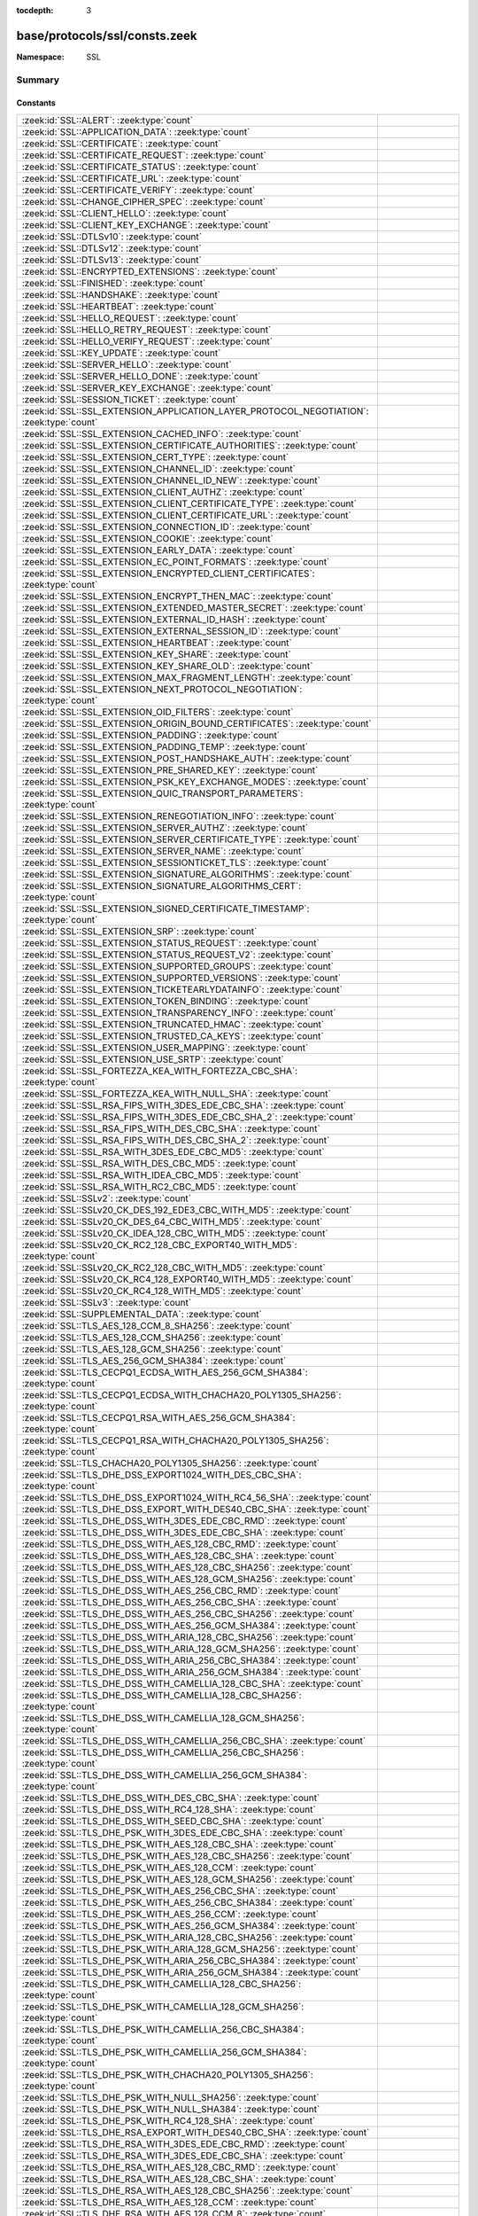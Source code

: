 :tocdepth: 3

base/protocols/ssl/consts.zeek
==============================
.. zeek:namespace:: SSL


:Namespace: SSL

Summary
~~~~~~~
Constants
#########
====================================================================================================== =====================================================================================
:zeek:id:`SSL::ALERT`: :zeek:type:`count`                                                              
:zeek:id:`SSL::APPLICATION_DATA`: :zeek:type:`count`                                                   
:zeek:id:`SSL::CERTIFICATE`: :zeek:type:`count`                                                        
:zeek:id:`SSL::CERTIFICATE_REQUEST`: :zeek:type:`count`                                                
:zeek:id:`SSL::CERTIFICATE_STATUS`: :zeek:type:`count`                                                 
:zeek:id:`SSL::CERTIFICATE_URL`: :zeek:type:`count`                                                    
:zeek:id:`SSL::CERTIFICATE_VERIFY`: :zeek:type:`count`                                                 
:zeek:id:`SSL::CHANGE_CIPHER_SPEC`: :zeek:type:`count`                                                 
:zeek:id:`SSL::CLIENT_HELLO`: :zeek:type:`count`                                                       
:zeek:id:`SSL::CLIENT_KEY_EXCHANGE`: :zeek:type:`count`                                                
:zeek:id:`SSL::DTLSv10`: :zeek:type:`count`                                                            
:zeek:id:`SSL::DTLSv12`: :zeek:type:`count`                                                            
:zeek:id:`SSL::DTLSv13`: :zeek:type:`count`                                                            
:zeek:id:`SSL::ENCRYPTED_EXTENSIONS`: :zeek:type:`count`                                               
:zeek:id:`SSL::FINISHED`: :zeek:type:`count`                                                           
:zeek:id:`SSL::HANDSHAKE`: :zeek:type:`count`                                                          
:zeek:id:`SSL::HEARTBEAT`: :zeek:type:`count`                                                          
:zeek:id:`SSL::HELLO_REQUEST`: :zeek:type:`count`                                                      
:zeek:id:`SSL::HELLO_RETRY_REQUEST`: :zeek:type:`count`                                                
:zeek:id:`SSL::HELLO_VERIFY_REQUEST`: :zeek:type:`count`                                               
:zeek:id:`SSL::KEY_UPDATE`: :zeek:type:`count`                                                         
:zeek:id:`SSL::SERVER_HELLO`: :zeek:type:`count`                                                       
:zeek:id:`SSL::SERVER_HELLO_DONE`: :zeek:type:`count`                                                  
:zeek:id:`SSL::SERVER_KEY_EXCHANGE`: :zeek:type:`count`                                                
:zeek:id:`SSL::SESSION_TICKET`: :zeek:type:`count`                                                     
:zeek:id:`SSL::SSL_EXTENSION_APPLICATION_LAYER_PROTOCOL_NEGOTIATION`: :zeek:type:`count`               
:zeek:id:`SSL::SSL_EXTENSION_CACHED_INFO`: :zeek:type:`count`                                          
:zeek:id:`SSL::SSL_EXTENSION_CERTIFICATE_AUTHORITIES`: :zeek:type:`count`                              
:zeek:id:`SSL::SSL_EXTENSION_CERT_TYPE`: :zeek:type:`count`                                            
:zeek:id:`SSL::SSL_EXTENSION_CHANNEL_ID`: :zeek:type:`count`                                           
:zeek:id:`SSL::SSL_EXTENSION_CHANNEL_ID_NEW`: :zeek:type:`count`                                       
:zeek:id:`SSL::SSL_EXTENSION_CLIENT_AUTHZ`: :zeek:type:`count`                                         
:zeek:id:`SSL::SSL_EXTENSION_CLIENT_CERTIFICATE_TYPE`: :zeek:type:`count`                              
:zeek:id:`SSL::SSL_EXTENSION_CLIENT_CERTIFICATE_URL`: :zeek:type:`count`                               
:zeek:id:`SSL::SSL_EXTENSION_CONNECTION_ID`: :zeek:type:`count`                                        
:zeek:id:`SSL::SSL_EXTENSION_COOKIE`: :zeek:type:`count`                                               
:zeek:id:`SSL::SSL_EXTENSION_EARLY_DATA`: :zeek:type:`count`                                           
:zeek:id:`SSL::SSL_EXTENSION_EC_POINT_FORMATS`: :zeek:type:`count`                                     
:zeek:id:`SSL::SSL_EXTENSION_ENCRYPTED_CLIENT_CERTIFICATES`: :zeek:type:`count`                        
:zeek:id:`SSL::SSL_EXTENSION_ENCRYPT_THEN_MAC`: :zeek:type:`count`                                     
:zeek:id:`SSL::SSL_EXTENSION_EXTENDED_MASTER_SECRET`: :zeek:type:`count`                               
:zeek:id:`SSL::SSL_EXTENSION_EXTERNAL_ID_HASH`: :zeek:type:`count`                                     
:zeek:id:`SSL::SSL_EXTENSION_EXTERNAL_SESSION_ID`: :zeek:type:`count`                                  
:zeek:id:`SSL::SSL_EXTENSION_HEARTBEAT`: :zeek:type:`count`                                            
:zeek:id:`SSL::SSL_EXTENSION_KEY_SHARE`: :zeek:type:`count`                                            
:zeek:id:`SSL::SSL_EXTENSION_KEY_SHARE_OLD`: :zeek:type:`count`                                        
:zeek:id:`SSL::SSL_EXTENSION_MAX_FRAGMENT_LENGTH`: :zeek:type:`count`                                  
:zeek:id:`SSL::SSL_EXTENSION_NEXT_PROTOCOL_NEGOTIATION`: :zeek:type:`count`                            
:zeek:id:`SSL::SSL_EXTENSION_OID_FILTERS`: :zeek:type:`count`                                          
:zeek:id:`SSL::SSL_EXTENSION_ORIGIN_BOUND_CERTIFICATES`: :zeek:type:`count`                            
:zeek:id:`SSL::SSL_EXTENSION_PADDING`: :zeek:type:`count`                                              
:zeek:id:`SSL::SSL_EXTENSION_PADDING_TEMP`: :zeek:type:`count`                                         
:zeek:id:`SSL::SSL_EXTENSION_POST_HANDSHAKE_AUTH`: :zeek:type:`count`                                  
:zeek:id:`SSL::SSL_EXTENSION_PRE_SHARED_KEY`: :zeek:type:`count`                                       
:zeek:id:`SSL::SSL_EXTENSION_PSK_KEY_EXCHANGE_MODES`: :zeek:type:`count`                               
:zeek:id:`SSL::SSL_EXTENSION_QUIC_TRANSPORT_PARAMETERS`: :zeek:type:`count`                            
:zeek:id:`SSL::SSL_EXTENSION_RENEGOTIATION_INFO`: :zeek:type:`count`                                   
:zeek:id:`SSL::SSL_EXTENSION_SERVER_AUTHZ`: :zeek:type:`count`                                         
:zeek:id:`SSL::SSL_EXTENSION_SERVER_CERTIFICATE_TYPE`: :zeek:type:`count`                              
:zeek:id:`SSL::SSL_EXTENSION_SERVER_NAME`: :zeek:type:`count`                                          
:zeek:id:`SSL::SSL_EXTENSION_SESSIONTICKET_TLS`: :zeek:type:`count`                                    
:zeek:id:`SSL::SSL_EXTENSION_SIGNATURE_ALGORITHMS`: :zeek:type:`count`                                 
:zeek:id:`SSL::SSL_EXTENSION_SIGNATURE_ALGORITHMS_CERT`: :zeek:type:`count`                            
:zeek:id:`SSL::SSL_EXTENSION_SIGNED_CERTIFICATE_TIMESTAMP`: :zeek:type:`count`                         
:zeek:id:`SSL::SSL_EXTENSION_SRP`: :zeek:type:`count`                                                  
:zeek:id:`SSL::SSL_EXTENSION_STATUS_REQUEST`: :zeek:type:`count`                                       
:zeek:id:`SSL::SSL_EXTENSION_STATUS_REQUEST_V2`: :zeek:type:`count`                                    
:zeek:id:`SSL::SSL_EXTENSION_SUPPORTED_GROUPS`: :zeek:type:`count`                                     
:zeek:id:`SSL::SSL_EXTENSION_SUPPORTED_VERSIONS`: :zeek:type:`count`                                   
:zeek:id:`SSL::SSL_EXTENSION_TICKETEARLYDATAINFO`: :zeek:type:`count`                                  
:zeek:id:`SSL::SSL_EXTENSION_TOKEN_BINDING`: :zeek:type:`count`                                        
:zeek:id:`SSL::SSL_EXTENSION_TRANSPARENCY_INFO`: :zeek:type:`count`                                    
:zeek:id:`SSL::SSL_EXTENSION_TRUNCATED_HMAC`: :zeek:type:`count`                                       
:zeek:id:`SSL::SSL_EXTENSION_TRUSTED_CA_KEYS`: :zeek:type:`count`                                      
:zeek:id:`SSL::SSL_EXTENSION_USER_MAPPING`: :zeek:type:`count`                                         
:zeek:id:`SSL::SSL_EXTENSION_USE_SRTP`: :zeek:type:`count`                                             
:zeek:id:`SSL::SSL_FORTEZZA_KEA_WITH_FORTEZZA_CBC_SHA`: :zeek:type:`count`                             
:zeek:id:`SSL::SSL_FORTEZZA_KEA_WITH_NULL_SHA`: :zeek:type:`count`                                     
:zeek:id:`SSL::SSL_RSA_FIPS_WITH_3DES_EDE_CBC_SHA`: :zeek:type:`count`                                 
:zeek:id:`SSL::SSL_RSA_FIPS_WITH_3DES_EDE_CBC_SHA_2`: :zeek:type:`count`                               
:zeek:id:`SSL::SSL_RSA_FIPS_WITH_DES_CBC_SHA`: :zeek:type:`count`                                      
:zeek:id:`SSL::SSL_RSA_FIPS_WITH_DES_CBC_SHA_2`: :zeek:type:`count`                                    
:zeek:id:`SSL::SSL_RSA_WITH_3DES_EDE_CBC_MD5`: :zeek:type:`count`                                      
:zeek:id:`SSL::SSL_RSA_WITH_DES_CBC_MD5`: :zeek:type:`count`                                           
:zeek:id:`SSL::SSL_RSA_WITH_IDEA_CBC_MD5`: :zeek:type:`count`                                          
:zeek:id:`SSL::SSL_RSA_WITH_RC2_CBC_MD5`: :zeek:type:`count`                                           
:zeek:id:`SSL::SSLv2`: :zeek:type:`count`                                                              
:zeek:id:`SSL::SSLv20_CK_DES_192_EDE3_CBC_WITH_MD5`: :zeek:type:`count`                                
:zeek:id:`SSL::SSLv20_CK_DES_64_CBC_WITH_MD5`: :zeek:type:`count`                                      
:zeek:id:`SSL::SSLv20_CK_IDEA_128_CBC_WITH_MD5`: :zeek:type:`count`                                    
:zeek:id:`SSL::SSLv20_CK_RC2_128_CBC_EXPORT40_WITH_MD5`: :zeek:type:`count`                            
:zeek:id:`SSL::SSLv20_CK_RC2_128_CBC_WITH_MD5`: :zeek:type:`count`                                     
:zeek:id:`SSL::SSLv20_CK_RC4_128_EXPORT40_WITH_MD5`: :zeek:type:`count`                                
:zeek:id:`SSL::SSLv20_CK_RC4_128_WITH_MD5`: :zeek:type:`count`                                         
:zeek:id:`SSL::SSLv3`: :zeek:type:`count`                                                              
:zeek:id:`SSL::SUPPLEMENTAL_DATA`: :zeek:type:`count`                                                  
:zeek:id:`SSL::TLS_AES_128_CCM_8_SHA256`: :zeek:type:`count`                                           
:zeek:id:`SSL::TLS_AES_128_CCM_SHA256`: :zeek:type:`count`                                             
:zeek:id:`SSL::TLS_AES_128_GCM_SHA256`: :zeek:type:`count`                                             
:zeek:id:`SSL::TLS_AES_256_GCM_SHA384`: :zeek:type:`count`                                             
:zeek:id:`SSL::TLS_CECPQ1_ECDSA_WITH_AES_256_GCM_SHA384`: :zeek:type:`count`                           
:zeek:id:`SSL::TLS_CECPQ1_ECDSA_WITH_CHACHA20_POLY1305_SHA256`: :zeek:type:`count`                     
:zeek:id:`SSL::TLS_CECPQ1_RSA_WITH_AES_256_GCM_SHA384`: :zeek:type:`count`                             
:zeek:id:`SSL::TLS_CECPQ1_RSA_WITH_CHACHA20_POLY1305_SHA256`: :zeek:type:`count`                       
:zeek:id:`SSL::TLS_CHACHA20_POLY1305_SHA256`: :zeek:type:`count`                                       
:zeek:id:`SSL::TLS_DHE_DSS_EXPORT1024_WITH_DES_CBC_SHA`: :zeek:type:`count`                            
:zeek:id:`SSL::TLS_DHE_DSS_EXPORT1024_WITH_RC4_56_SHA`: :zeek:type:`count`                             
:zeek:id:`SSL::TLS_DHE_DSS_EXPORT_WITH_DES40_CBC_SHA`: :zeek:type:`count`                              
:zeek:id:`SSL::TLS_DHE_DSS_WITH_3DES_EDE_CBC_RMD`: :zeek:type:`count`                                  
:zeek:id:`SSL::TLS_DHE_DSS_WITH_3DES_EDE_CBC_SHA`: :zeek:type:`count`                                  
:zeek:id:`SSL::TLS_DHE_DSS_WITH_AES_128_CBC_RMD`: :zeek:type:`count`                                   
:zeek:id:`SSL::TLS_DHE_DSS_WITH_AES_128_CBC_SHA`: :zeek:type:`count`                                   
:zeek:id:`SSL::TLS_DHE_DSS_WITH_AES_128_CBC_SHA256`: :zeek:type:`count`                                
:zeek:id:`SSL::TLS_DHE_DSS_WITH_AES_128_GCM_SHA256`: :zeek:type:`count`                                
:zeek:id:`SSL::TLS_DHE_DSS_WITH_AES_256_CBC_RMD`: :zeek:type:`count`                                   
:zeek:id:`SSL::TLS_DHE_DSS_WITH_AES_256_CBC_SHA`: :zeek:type:`count`                                   
:zeek:id:`SSL::TLS_DHE_DSS_WITH_AES_256_CBC_SHA256`: :zeek:type:`count`                                
:zeek:id:`SSL::TLS_DHE_DSS_WITH_AES_256_GCM_SHA384`: :zeek:type:`count`                                
:zeek:id:`SSL::TLS_DHE_DSS_WITH_ARIA_128_CBC_SHA256`: :zeek:type:`count`                               
:zeek:id:`SSL::TLS_DHE_DSS_WITH_ARIA_128_GCM_SHA256`: :zeek:type:`count`                               
:zeek:id:`SSL::TLS_DHE_DSS_WITH_ARIA_256_CBC_SHA384`: :zeek:type:`count`                               
:zeek:id:`SSL::TLS_DHE_DSS_WITH_ARIA_256_GCM_SHA384`: :zeek:type:`count`                               
:zeek:id:`SSL::TLS_DHE_DSS_WITH_CAMELLIA_128_CBC_SHA`: :zeek:type:`count`                              
:zeek:id:`SSL::TLS_DHE_DSS_WITH_CAMELLIA_128_CBC_SHA256`: :zeek:type:`count`                           
:zeek:id:`SSL::TLS_DHE_DSS_WITH_CAMELLIA_128_GCM_SHA256`: :zeek:type:`count`                           
:zeek:id:`SSL::TLS_DHE_DSS_WITH_CAMELLIA_256_CBC_SHA`: :zeek:type:`count`                              
:zeek:id:`SSL::TLS_DHE_DSS_WITH_CAMELLIA_256_CBC_SHA256`: :zeek:type:`count`                           
:zeek:id:`SSL::TLS_DHE_DSS_WITH_CAMELLIA_256_GCM_SHA384`: :zeek:type:`count`                           
:zeek:id:`SSL::TLS_DHE_DSS_WITH_DES_CBC_SHA`: :zeek:type:`count`                                       
:zeek:id:`SSL::TLS_DHE_DSS_WITH_RC4_128_SHA`: :zeek:type:`count`                                       
:zeek:id:`SSL::TLS_DHE_DSS_WITH_SEED_CBC_SHA`: :zeek:type:`count`                                      
:zeek:id:`SSL::TLS_DHE_PSK_WITH_3DES_EDE_CBC_SHA`: :zeek:type:`count`                                  
:zeek:id:`SSL::TLS_DHE_PSK_WITH_AES_128_CBC_SHA`: :zeek:type:`count`                                   
:zeek:id:`SSL::TLS_DHE_PSK_WITH_AES_128_CBC_SHA256`: :zeek:type:`count`                                
:zeek:id:`SSL::TLS_DHE_PSK_WITH_AES_128_CCM`: :zeek:type:`count`                                       
:zeek:id:`SSL::TLS_DHE_PSK_WITH_AES_128_GCM_SHA256`: :zeek:type:`count`                                
:zeek:id:`SSL::TLS_DHE_PSK_WITH_AES_256_CBC_SHA`: :zeek:type:`count`                                   
:zeek:id:`SSL::TLS_DHE_PSK_WITH_AES_256_CBC_SHA384`: :zeek:type:`count`                                
:zeek:id:`SSL::TLS_DHE_PSK_WITH_AES_256_CCM`: :zeek:type:`count`                                       
:zeek:id:`SSL::TLS_DHE_PSK_WITH_AES_256_GCM_SHA384`: :zeek:type:`count`                                
:zeek:id:`SSL::TLS_DHE_PSK_WITH_ARIA_128_CBC_SHA256`: :zeek:type:`count`                               
:zeek:id:`SSL::TLS_DHE_PSK_WITH_ARIA_128_GCM_SHA256`: :zeek:type:`count`                               
:zeek:id:`SSL::TLS_DHE_PSK_WITH_ARIA_256_CBC_SHA384`: :zeek:type:`count`                               
:zeek:id:`SSL::TLS_DHE_PSK_WITH_ARIA_256_GCM_SHA384`: :zeek:type:`count`                               
:zeek:id:`SSL::TLS_DHE_PSK_WITH_CAMELLIA_128_CBC_SHA256`: :zeek:type:`count`                           
:zeek:id:`SSL::TLS_DHE_PSK_WITH_CAMELLIA_128_GCM_SHA256`: :zeek:type:`count`                           
:zeek:id:`SSL::TLS_DHE_PSK_WITH_CAMELLIA_256_CBC_SHA384`: :zeek:type:`count`                           
:zeek:id:`SSL::TLS_DHE_PSK_WITH_CAMELLIA_256_GCM_SHA384`: :zeek:type:`count`                           
:zeek:id:`SSL::TLS_DHE_PSK_WITH_CHACHA20_POLY1305_SHA256`: :zeek:type:`count`                          
:zeek:id:`SSL::TLS_DHE_PSK_WITH_NULL_SHA256`: :zeek:type:`count`                                       
:zeek:id:`SSL::TLS_DHE_PSK_WITH_NULL_SHA384`: :zeek:type:`count`                                       
:zeek:id:`SSL::TLS_DHE_PSK_WITH_RC4_128_SHA`: :zeek:type:`count`                                       
:zeek:id:`SSL::TLS_DHE_RSA_EXPORT_WITH_DES40_CBC_SHA`: :zeek:type:`count`                              
:zeek:id:`SSL::TLS_DHE_RSA_WITH_3DES_EDE_CBC_RMD`: :zeek:type:`count`                                  
:zeek:id:`SSL::TLS_DHE_RSA_WITH_3DES_EDE_CBC_SHA`: :zeek:type:`count`                                  
:zeek:id:`SSL::TLS_DHE_RSA_WITH_AES_128_CBC_RMD`: :zeek:type:`count`                                   
:zeek:id:`SSL::TLS_DHE_RSA_WITH_AES_128_CBC_SHA`: :zeek:type:`count`                                   
:zeek:id:`SSL::TLS_DHE_RSA_WITH_AES_128_CBC_SHA256`: :zeek:type:`count`                                
:zeek:id:`SSL::TLS_DHE_RSA_WITH_AES_128_CCM`: :zeek:type:`count`                                       
:zeek:id:`SSL::TLS_DHE_RSA_WITH_AES_128_CCM_8`: :zeek:type:`count`                                     
:zeek:id:`SSL::TLS_DHE_RSA_WITH_AES_128_GCM_SHA256`: :zeek:type:`count`                                
:zeek:id:`SSL::TLS_DHE_RSA_WITH_AES_256_CBC_RMD`: :zeek:type:`count`                                   
:zeek:id:`SSL::TLS_DHE_RSA_WITH_AES_256_CBC_SHA`: :zeek:type:`count`                                   
:zeek:id:`SSL::TLS_DHE_RSA_WITH_AES_256_CBC_SHA256`: :zeek:type:`count`                                
:zeek:id:`SSL::TLS_DHE_RSA_WITH_AES_256_CCM`: :zeek:type:`count`                                       
:zeek:id:`SSL::TLS_DHE_RSA_WITH_AES_256_CCM_8`: :zeek:type:`count`                                     
:zeek:id:`SSL::TLS_DHE_RSA_WITH_AES_256_GCM_SHA384`: :zeek:type:`count`                                
:zeek:id:`SSL::TLS_DHE_RSA_WITH_ARIA_128_CBC_SHA256`: :zeek:type:`count`                               
:zeek:id:`SSL::TLS_DHE_RSA_WITH_ARIA_128_GCM_SHA256`: :zeek:type:`count`                               
:zeek:id:`SSL::TLS_DHE_RSA_WITH_ARIA_256_CBC_SHA384`: :zeek:type:`count`                               
:zeek:id:`SSL::TLS_DHE_RSA_WITH_ARIA_256_GCM_SHA384`: :zeek:type:`count`                               
:zeek:id:`SSL::TLS_DHE_RSA_WITH_CAMELLIA_128_CBC_SHA`: :zeek:type:`count`                              
:zeek:id:`SSL::TLS_DHE_RSA_WITH_CAMELLIA_128_CBC_SHA256`: :zeek:type:`count`                           
:zeek:id:`SSL::TLS_DHE_RSA_WITH_CAMELLIA_128_GCM_SHA256`: :zeek:type:`count`                           
:zeek:id:`SSL::TLS_DHE_RSA_WITH_CAMELLIA_256_CBC_SHA`: :zeek:type:`count`                              
:zeek:id:`SSL::TLS_DHE_RSA_WITH_CAMELLIA_256_CBC_SHA256`: :zeek:type:`count`                           
:zeek:id:`SSL::TLS_DHE_RSA_WITH_CAMELLIA_256_GCM_SHA384`: :zeek:type:`count`                           
:zeek:id:`SSL::TLS_DHE_RSA_WITH_CHACHA20_POLY1305_SHA256`: :zeek:type:`count`                          
:zeek:id:`SSL::TLS_DHE_RSA_WITH_CHACHA20_POLY1305_SHA256_OLD`: :zeek:type:`count`                      
:zeek:id:`SSL::TLS_DHE_RSA_WITH_DES_CBC_SHA`: :zeek:type:`count`                                       
:zeek:id:`SSL::TLS_DHE_RSA_WITH_SEED_CBC_SHA`: :zeek:type:`count`                                      
:zeek:id:`SSL::TLS_DH_ANON_EXPORT_WITH_DES40_CBC_SHA`: :zeek:type:`count`                              
:zeek:id:`SSL::TLS_DH_ANON_EXPORT_WITH_RC4_40_MD5`: :zeek:type:`count`                                 
:zeek:id:`SSL::TLS_DH_ANON_WITH_3DES_EDE_CBC_SHA`: :zeek:type:`count`                                  
:zeek:id:`SSL::TLS_DH_ANON_WITH_AES_128_CBC_SHA`: :zeek:type:`count`                                   
:zeek:id:`SSL::TLS_DH_ANON_WITH_AES_128_CBC_SHA256`: :zeek:type:`count`                                
:zeek:id:`SSL::TLS_DH_ANON_WITH_AES_128_GCM_SHA256`: :zeek:type:`count`                                
:zeek:id:`SSL::TLS_DH_ANON_WITH_AES_256_CBC_SHA`: :zeek:type:`count`                                   
:zeek:id:`SSL::TLS_DH_ANON_WITH_AES_256_CBC_SHA256`: :zeek:type:`count`                                
:zeek:id:`SSL::TLS_DH_ANON_WITH_AES_256_GCM_SHA384`: :zeek:type:`count`                                
:zeek:id:`SSL::TLS_DH_ANON_WITH_ARIA_128_CBC_SHA256`: :zeek:type:`count`                               
:zeek:id:`SSL::TLS_DH_ANON_WITH_ARIA_128_GCM_SHA256`: :zeek:type:`count`                               
:zeek:id:`SSL::TLS_DH_ANON_WITH_ARIA_256_CBC_SHA384`: :zeek:type:`count`                               
:zeek:id:`SSL::TLS_DH_ANON_WITH_ARIA_256_GCM_SHA384`: :zeek:type:`count`                               
:zeek:id:`SSL::TLS_DH_ANON_WITH_CAMELLIA_128_CBC_SHA`: :zeek:type:`count`                              
:zeek:id:`SSL::TLS_DH_ANON_WITH_CAMELLIA_128_CBC_SHA256`: :zeek:type:`count`                           
:zeek:id:`SSL::TLS_DH_ANON_WITH_CAMELLIA_128_GCM_SHA256`: :zeek:type:`count`                           
:zeek:id:`SSL::TLS_DH_ANON_WITH_CAMELLIA_256_CBC_SHA`: :zeek:type:`count`                              
:zeek:id:`SSL::TLS_DH_ANON_WITH_CAMELLIA_256_CBC_SHA256`: :zeek:type:`count`                           
:zeek:id:`SSL::TLS_DH_ANON_WITH_CAMELLIA_256_GCM_SHA384`: :zeek:type:`count`                           
:zeek:id:`SSL::TLS_DH_ANON_WITH_DES_CBC_SHA`: :zeek:type:`count`                                       
:zeek:id:`SSL::TLS_DH_ANON_WITH_RC4_128_MD5`: :zeek:type:`count`                                       
:zeek:id:`SSL::TLS_DH_ANON_WITH_SEED_CBC_SHA`: :zeek:type:`count`                                      
:zeek:id:`SSL::TLS_DH_DSS_EXPORT_WITH_DES40_CBC_SHA`: :zeek:type:`count`                               
:zeek:id:`SSL::TLS_DH_DSS_WITH_3DES_EDE_CBC_SHA`: :zeek:type:`count`                                   
:zeek:id:`SSL::TLS_DH_DSS_WITH_AES_128_CBC_SHA`: :zeek:type:`count`                                    
:zeek:id:`SSL::TLS_DH_DSS_WITH_AES_128_CBC_SHA256`: :zeek:type:`count`                                 
:zeek:id:`SSL::TLS_DH_DSS_WITH_AES_128_GCM_SHA256`: :zeek:type:`count`                                 
:zeek:id:`SSL::TLS_DH_DSS_WITH_AES_256_CBC_SHA`: :zeek:type:`count`                                    
:zeek:id:`SSL::TLS_DH_DSS_WITH_AES_256_CBC_SHA256`: :zeek:type:`count`                                 
:zeek:id:`SSL::TLS_DH_DSS_WITH_AES_256_GCM_SHA384`: :zeek:type:`count`                                 
:zeek:id:`SSL::TLS_DH_DSS_WITH_ARIA_128_CBC_SHA256`: :zeek:type:`count`                                
:zeek:id:`SSL::TLS_DH_DSS_WITH_ARIA_128_GCM_SHA256`: :zeek:type:`count`                                
:zeek:id:`SSL::TLS_DH_DSS_WITH_ARIA_256_CBC_SHA384`: :zeek:type:`count`                                
:zeek:id:`SSL::TLS_DH_DSS_WITH_ARIA_256_GCM_SHA384`: :zeek:type:`count`                                
:zeek:id:`SSL::TLS_DH_DSS_WITH_CAMELLIA_128_CBC_SHA`: :zeek:type:`count`                               
:zeek:id:`SSL::TLS_DH_DSS_WITH_CAMELLIA_128_CBC_SHA256`: :zeek:type:`count`                            
:zeek:id:`SSL::TLS_DH_DSS_WITH_CAMELLIA_128_GCM_SHA256`: :zeek:type:`count`                            
:zeek:id:`SSL::TLS_DH_DSS_WITH_CAMELLIA_256_CBC_SHA`: :zeek:type:`count`                               
:zeek:id:`SSL::TLS_DH_DSS_WITH_CAMELLIA_256_CBC_SHA256`: :zeek:type:`count`                            
:zeek:id:`SSL::TLS_DH_DSS_WITH_CAMELLIA_256_GCM_SHA384`: :zeek:type:`count`                            
:zeek:id:`SSL::TLS_DH_DSS_WITH_DES_CBC_SHA`: :zeek:type:`count`                                        
:zeek:id:`SSL::TLS_DH_DSS_WITH_SEED_CBC_SHA`: :zeek:type:`count`                                       
:zeek:id:`SSL::TLS_DH_RSA_EXPORT_WITH_DES40_CBC_SHA`: :zeek:type:`count`                               
:zeek:id:`SSL::TLS_DH_RSA_WITH_3DES_EDE_CBC_SHA`: :zeek:type:`count`                                   
:zeek:id:`SSL::TLS_DH_RSA_WITH_AES_128_CBC_SHA`: :zeek:type:`count`                                    
:zeek:id:`SSL::TLS_DH_RSA_WITH_AES_128_CBC_SHA256`: :zeek:type:`count`                                 
:zeek:id:`SSL::TLS_DH_RSA_WITH_AES_128_GCM_SHA256`: :zeek:type:`count`                                 
:zeek:id:`SSL::TLS_DH_RSA_WITH_AES_256_CBC_SHA`: :zeek:type:`count`                                    
:zeek:id:`SSL::TLS_DH_RSA_WITH_AES_256_CBC_SHA256`: :zeek:type:`count`                                 
:zeek:id:`SSL::TLS_DH_RSA_WITH_AES_256_GCM_SHA384`: :zeek:type:`count`                                 
:zeek:id:`SSL::TLS_DH_RSA_WITH_ARIA_128_CBC_SHA256`: :zeek:type:`count`                                
:zeek:id:`SSL::TLS_DH_RSA_WITH_ARIA_128_GCM_SHA256`: :zeek:type:`count`                                
:zeek:id:`SSL::TLS_DH_RSA_WITH_ARIA_256_CBC_SHA384`: :zeek:type:`count`                                
:zeek:id:`SSL::TLS_DH_RSA_WITH_ARIA_256_GCM_SHA384`: :zeek:type:`count`                                
:zeek:id:`SSL::TLS_DH_RSA_WITH_CAMELLIA_128_CBC_SHA`: :zeek:type:`count`                               
:zeek:id:`SSL::TLS_DH_RSA_WITH_CAMELLIA_128_CBC_SHA256`: :zeek:type:`count`                            
:zeek:id:`SSL::TLS_DH_RSA_WITH_CAMELLIA_128_GCM_SHA256`: :zeek:type:`count`                            
:zeek:id:`SSL::TLS_DH_RSA_WITH_CAMELLIA_256_CBC_SHA`: :zeek:type:`count`                               
:zeek:id:`SSL::TLS_DH_RSA_WITH_CAMELLIA_256_CBC_SHA256`: :zeek:type:`count`                            
:zeek:id:`SSL::TLS_DH_RSA_WITH_CAMELLIA_256_GCM_SHA384`: :zeek:type:`count`                            
:zeek:id:`SSL::TLS_DH_RSA_WITH_DES_CBC_SHA`: :zeek:type:`count`                                        
:zeek:id:`SSL::TLS_DH_RSA_WITH_SEED_CBC_SHA`: :zeek:type:`count`                                       
:zeek:id:`SSL::TLS_ECDHE_ECDSA_WITH_3DES_EDE_CBC_SHA`: :zeek:type:`count`                              
:zeek:id:`SSL::TLS_ECDHE_ECDSA_WITH_AES_128_CBC_SHA`: :zeek:type:`count`                               
:zeek:id:`SSL::TLS_ECDHE_ECDSA_WITH_AES_128_CBC_SHA256`: :zeek:type:`count`                            
:zeek:id:`SSL::TLS_ECDHE_ECDSA_WITH_AES_128_CCM`: :zeek:type:`count`                                   
:zeek:id:`SSL::TLS_ECDHE_ECDSA_WITH_AES_128_CCM_8`: :zeek:type:`count`                                 
:zeek:id:`SSL::TLS_ECDHE_ECDSA_WITH_AES_128_GCM_SHA256`: :zeek:type:`count`                            
:zeek:id:`SSL::TLS_ECDHE_ECDSA_WITH_AES_256_CBC_SHA`: :zeek:type:`count`                               
:zeek:id:`SSL::TLS_ECDHE_ECDSA_WITH_AES_256_CBC_SHA384`: :zeek:type:`count`                            
:zeek:id:`SSL::TLS_ECDHE_ECDSA_WITH_AES_256_CCM`: :zeek:type:`count`                                   
:zeek:id:`SSL::TLS_ECDHE_ECDSA_WITH_AES_256_CCM_8`: :zeek:type:`count`                                 
:zeek:id:`SSL::TLS_ECDHE_ECDSA_WITH_AES_256_GCM_SHA384`: :zeek:type:`count`                            
:zeek:id:`SSL::TLS_ECDHE_ECDSA_WITH_ARIA_128_CBC_SHA256`: :zeek:type:`count`                           
:zeek:id:`SSL::TLS_ECDHE_ECDSA_WITH_ARIA_128_GCM_SHA256`: :zeek:type:`count`                           
:zeek:id:`SSL::TLS_ECDHE_ECDSA_WITH_ARIA_256_CBC_SHA384`: :zeek:type:`count`                           
:zeek:id:`SSL::TLS_ECDHE_ECDSA_WITH_ARIA_256_GCM_SHA384`: :zeek:type:`count`                           
:zeek:id:`SSL::TLS_ECDHE_ECDSA_WITH_CAMELLIA_128_CBC_SHA256`: :zeek:type:`count`                       
:zeek:id:`SSL::TLS_ECDHE_ECDSA_WITH_CAMELLIA_128_GCM_SHA256`: :zeek:type:`count`                       
:zeek:id:`SSL::TLS_ECDHE_ECDSA_WITH_CAMELLIA_256_CBC_SHA384`: :zeek:type:`count`                       
:zeek:id:`SSL::TLS_ECDHE_ECDSA_WITH_CAMELLIA_256_GCM_SHA384`: :zeek:type:`count`                       
:zeek:id:`SSL::TLS_ECDHE_ECDSA_WITH_CHACHA20_POLY1305_SHA256`: :zeek:type:`count`                      
:zeek:id:`SSL::TLS_ECDHE_ECDSA_WITH_CHACHA20_POLY1305_SHA256_OLD`: :zeek:type:`count`                  
:zeek:id:`SSL::TLS_ECDHE_ECDSA_WITH_NULL_SHA`: :zeek:type:`count`                                      
:zeek:id:`SSL::TLS_ECDHE_ECDSA_WITH_RC4_128_SHA`: :zeek:type:`count`                                   
:zeek:id:`SSL::TLS_ECDHE_PSK_WITH_3DES_EDE_CBC_SHA`: :zeek:type:`count`                                
:zeek:id:`SSL::TLS_ECDHE_PSK_WITH_AES_128_CBC_SHA`: :zeek:type:`count`                                 
:zeek:id:`SSL::TLS_ECDHE_PSK_WITH_AES_128_CBC_SHA256`: :zeek:type:`count`                              
:zeek:id:`SSL::TLS_ECDHE_PSK_WITH_AES_128_CCM_8_SHA256`: :zeek:type:`count`                            
:zeek:id:`SSL::TLS_ECDHE_PSK_WITH_AES_128_CCM_SHA256`: :zeek:type:`count`                              
:zeek:id:`SSL::TLS_ECDHE_PSK_WITH_AES_128_GCM_SHA256`: :zeek:type:`count`                              
:zeek:id:`SSL::TLS_ECDHE_PSK_WITH_AES_256_CBC_SHA`: :zeek:type:`count`                                 
:zeek:id:`SSL::TLS_ECDHE_PSK_WITH_AES_256_CBC_SHA384`: :zeek:type:`count`                              
:zeek:id:`SSL::TLS_ECDHE_PSK_WITH_AES_256_GCM_SHA384`: :zeek:type:`count`                              
:zeek:id:`SSL::TLS_ECDHE_PSK_WITH_ARIA_128_CBC_SHA256`: :zeek:type:`count`                             
:zeek:id:`SSL::TLS_ECDHE_PSK_WITH_ARIA_256_CBC_SHA384`: :zeek:type:`count`                             
:zeek:id:`SSL::TLS_ECDHE_PSK_WITH_CAMELLIA_128_CBC_SHA256`: :zeek:type:`count`                         
:zeek:id:`SSL::TLS_ECDHE_PSK_WITH_CAMELLIA_256_CBC_SHA384`: :zeek:type:`count`                         
:zeek:id:`SSL::TLS_ECDHE_PSK_WITH_CHACHA20_POLY1305_SHA256`: :zeek:type:`count`                        
:zeek:id:`SSL::TLS_ECDHE_PSK_WITH_NULL_SHA`: :zeek:type:`count`                                        
:zeek:id:`SSL::TLS_ECDHE_PSK_WITH_NULL_SHA256`: :zeek:type:`count`                                     
:zeek:id:`SSL::TLS_ECDHE_PSK_WITH_NULL_SHA384`: :zeek:type:`count`                                     
:zeek:id:`SSL::TLS_ECDHE_PSK_WITH_RC4_128_SHA`: :zeek:type:`count`                                     
:zeek:id:`SSL::TLS_ECDHE_RSA_WITH_3DES_EDE_CBC_SHA`: :zeek:type:`count`                                
:zeek:id:`SSL::TLS_ECDHE_RSA_WITH_AES_128_CBC_SHA`: :zeek:type:`count`                                 
:zeek:id:`SSL::TLS_ECDHE_RSA_WITH_AES_128_CBC_SHA256`: :zeek:type:`count`                              
:zeek:id:`SSL::TLS_ECDHE_RSA_WITH_AES_128_GCM_SHA256`: :zeek:type:`count`                              
:zeek:id:`SSL::TLS_ECDHE_RSA_WITH_AES_256_CBC_SHA`: :zeek:type:`count`                                 
:zeek:id:`SSL::TLS_ECDHE_RSA_WITH_AES_256_CBC_SHA384`: :zeek:type:`count`                              
:zeek:id:`SSL::TLS_ECDHE_RSA_WITH_AES_256_GCM_SHA384`: :zeek:type:`count`                              
:zeek:id:`SSL::TLS_ECDHE_RSA_WITH_ARIA_128_CBC_SHA256`: :zeek:type:`count`                             
:zeek:id:`SSL::TLS_ECDHE_RSA_WITH_ARIA_128_GCM_SHA256`: :zeek:type:`count`                             
:zeek:id:`SSL::TLS_ECDHE_RSA_WITH_ARIA_256_CBC_SHA384`: :zeek:type:`count`                             
:zeek:id:`SSL::TLS_ECDHE_RSA_WITH_ARIA_256_GCM_SHA384`: :zeek:type:`count`                             
:zeek:id:`SSL::TLS_ECDHE_RSA_WITH_CAMELLIA_128_CBC_SHA256`: :zeek:type:`count`                         
:zeek:id:`SSL::TLS_ECDHE_RSA_WITH_CAMELLIA_128_GCM_SHA256`: :zeek:type:`count`                         
:zeek:id:`SSL::TLS_ECDHE_RSA_WITH_CAMELLIA_256_CBC_SHA384`: :zeek:type:`count`                         
:zeek:id:`SSL::TLS_ECDHE_RSA_WITH_CAMELLIA_256_GCM_SHA384`: :zeek:type:`count`                         
:zeek:id:`SSL::TLS_ECDHE_RSA_WITH_CHACHA20_POLY1305_SHA256`: :zeek:type:`count`                        
:zeek:id:`SSL::TLS_ECDHE_RSA_WITH_CHACHA20_POLY1305_SHA256_OLD`: :zeek:type:`count`                    
:zeek:id:`SSL::TLS_ECDHE_RSA_WITH_NULL_SHA`: :zeek:type:`count`                                        
:zeek:id:`SSL::TLS_ECDHE_RSA_WITH_RC4_128_SHA`: :zeek:type:`count`                                     
:zeek:id:`SSL::TLS_ECDH_ANON_WITH_3DES_EDE_CBC_SHA`: :zeek:type:`count`                                
:zeek:id:`SSL::TLS_ECDH_ANON_WITH_AES_128_CBC_SHA`: :zeek:type:`count`                                 
:zeek:id:`SSL::TLS_ECDH_ANON_WITH_AES_256_CBC_SHA`: :zeek:type:`count`                                 
:zeek:id:`SSL::TLS_ECDH_ANON_WITH_NULL_SHA`: :zeek:type:`count`                                        
:zeek:id:`SSL::TLS_ECDH_ANON_WITH_RC4_128_SHA`: :zeek:type:`count`                                     
:zeek:id:`SSL::TLS_ECDH_ECDSA_WITH_3DES_EDE_CBC_SHA`: :zeek:type:`count`                               
:zeek:id:`SSL::TLS_ECDH_ECDSA_WITH_AES_128_CBC_SHA`: :zeek:type:`count`                                
:zeek:id:`SSL::TLS_ECDH_ECDSA_WITH_AES_128_CBC_SHA256`: :zeek:type:`count`                             
:zeek:id:`SSL::TLS_ECDH_ECDSA_WITH_AES_128_GCM_SHA256`: :zeek:type:`count`                             
:zeek:id:`SSL::TLS_ECDH_ECDSA_WITH_AES_256_CBC_SHA`: :zeek:type:`count`                                
:zeek:id:`SSL::TLS_ECDH_ECDSA_WITH_AES_256_CBC_SHA384`: :zeek:type:`count`                             
:zeek:id:`SSL::TLS_ECDH_ECDSA_WITH_AES_256_GCM_SHA384`: :zeek:type:`count`                             
:zeek:id:`SSL::TLS_ECDH_ECDSA_WITH_ARIA_128_CBC_SHA256`: :zeek:type:`count`                            
:zeek:id:`SSL::TLS_ECDH_ECDSA_WITH_ARIA_128_GCM_SHA256`: :zeek:type:`count`                            
:zeek:id:`SSL::TLS_ECDH_ECDSA_WITH_ARIA_256_CBC_SHA384`: :zeek:type:`count`                            
:zeek:id:`SSL::TLS_ECDH_ECDSA_WITH_ARIA_256_GCM_SHA384`: :zeek:type:`count`                            
:zeek:id:`SSL::TLS_ECDH_ECDSA_WITH_CAMELLIA_128_CBC_SHA256`: :zeek:type:`count`                        
:zeek:id:`SSL::TLS_ECDH_ECDSA_WITH_CAMELLIA_128_GCM_SHA256`: :zeek:type:`count`                        
:zeek:id:`SSL::TLS_ECDH_ECDSA_WITH_CAMELLIA_256_CBC_SHA384`: :zeek:type:`count`                        
:zeek:id:`SSL::TLS_ECDH_ECDSA_WITH_CAMELLIA_256_GCM_SHA384`: :zeek:type:`count`                        
:zeek:id:`SSL::TLS_ECDH_ECDSA_WITH_NULL_SHA`: :zeek:type:`count`                                       
:zeek:id:`SSL::TLS_ECDH_ECDSA_WITH_RC4_128_SHA`: :zeek:type:`count`                                    
:zeek:id:`SSL::TLS_ECDH_RSA_WITH_3DES_EDE_CBC_SHA`: :zeek:type:`count`                                 
:zeek:id:`SSL::TLS_ECDH_RSA_WITH_AES_128_CBC_SHA`: :zeek:type:`count`                                  
:zeek:id:`SSL::TLS_ECDH_RSA_WITH_AES_128_CBC_SHA256`: :zeek:type:`count`                               
:zeek:id:`SSL::TLS_ECDH_RSA_WITH_AES_128_GCM_SHA256`: :zeek:type:`count`                               
:zeek:id:`SSL::TLS_ECDH_RSA_WITH_AES_256_CBC_SHA`: :zeek:type:`count`                                  
:zeek:id:`SSL::TLS_ECDH_RSA_WITH_AES_256_CBC_SHA384`: :zeek:type:`count`                               
:zeek:id:`SSL::TLS_ECDH_RSA_WITH_AES_256_GCM_SHA384`: :zeek:type:`count`                               
:zeek:id:`SSL::TLS_ECDH_RSA_WITH_ARIA_128_CBC_SHA256`: :zeek:type:`count`                              
:zeek:id:`SSL::TLS_ECDH_RSA_WITH_ARIA_128_GCM_SHA256`: :zeek:type:`count`                              
:zeek:id:`SSL::TLS_ECDH_RSA_WITH_ARIA_256_CBC_SHA384`: :zeek:type:`count`                              
:zeek:id:`SSL::TLS_ECDH_RSA_WITH_ARIA_256_GCM_SHA384`: :zeek:type:`count`                              
:zeek:id:`SSL::TLS_ECDH_RSA_WITH_CAMELLIA_128_CBC_SHA256`: :zeek:type:`count`                          
:zeek:id:`SSL::TLS_ECDH_RSA_WITH_CAMELLIA_128_GCM_SHA256`: :zeek:type:`count`                          
:zeek:id:`SSL::TLS_ECDH_RSA_WITH_CAMELLIA_256_CBC_SHA384`: :zeek:type:`count`                          
:zeek:id:`SSL::TLS_ECDH_RSA_WITH_CAMELLIA_256_GCM_SHA384`: :zeek:type:`count`                          
:zeek:id:`SSL::TLS_ECDH_RSA_WITH_NULL_SHA`: :zeek:type:`count`                                         
:zeek:id:`SSL::TLS_ECDH_RSA_WITH_RC4_128_SHA`: :zeek:type:`count`                                      
:zeek:id:`SSL::TLS_EMPTY_RENEGOTIATION_INFO_SCSV`: :zeek:type:`count`                                  
:zeek:id:`SSL::TLS_FALLBACK_SCSV`: :zeek:type:`count`                                                  
:zeek:id:`SSL::TLS_GOSTR341001_WITH_28147_CNT_IMIT`: :zeek:type:`count`                                
:zeek:id:`SSL::TLS_GOSTR341001_WITH_NULL_GOSTR3411`: :zeek:type:`count`                                
:zeek:id:`SSL::TLS_GOSTR341094_WITH_28147_CNT_IMIT`: :zeek:type:`count`                                
:zeek:id:`SSL::TLS_GOSTR341094_WITH_NULL_GOSTR3411`: :zeek:type:`count`                                
:zeek:id:`SSL::TLS_KRB5_EXPORT_WITH_DES_CBC_40_MD5`: :zeek:type:`count`                                
:zeek:id:`SSL::TLS_KRB5_EXPORT_WITH_DES_CBC_40_SHA`: :zeek:type:`count`                                
:zeek:id:`SSL::TLS_KRB5_EXPORT_WITH_RC2_CBC_40_MD5`: :zeek:type:`count`                                
:zeek:id:`SSL::TLS_KRB5_EXPORT_WITH_RC2_CBC_40_SHA`: :zeek:type:`count`                                
:zeek:id:`SSL::TLS_KRB5_EXPORT_WITH_RC4_40_MD5`: :zeek:type:`count`                                    
:zeek:id:`SSL::TLS_KRB5_EXPORT_WITH_RC4_40_SHA`: :zeek:type:`count`                                    
:zeek:id:`SSL::TLS_KRB5_WITH_3DES_EDE_CBC_MD5`: :zeek:type:`count`                                     
:zeek:id:`SSL::TLS_KRB5_WITH_3DES_EDE_CBC_SHA`: :zeek:type:`count`                                     
:zeek:id:`SSL::TLS_KRB5_WITH_DES_CBC_MD5`: :zeek:type:`count`                                          
:zeek:id:`SSL::TLS_KRB5_WITH_DES_CBC_SHA`: :zeek:type:`count`                                          
:zeek:id:`SSL::TLS_KRB5_WITH_IDEA_CBC_MD5`: :zeek:type:`count`                                         
:zeek:id:`SSL::TLS_KRB5_WITH_IDEA_CBC_SHA`: :zeek:type:`count`                                         
:zeek:id:`SSL::TLS_KRB5_WITH_RC4_128_MD5`: :zeek:type:`count`                                          
:zeek:id:`SSL::TLS_KRB5_WITH_RC4_128_SHA`: :zeek:type:`count`                                          
:zeek:id:`SSL::TLS_NULL_WITH_NULL_NULL`: :zeek:type:`count`                                            
:zeek:id:`SSL::TLS_PSK_DHE_WITH_AES_128_CCM_8`: :zeek:type:`count`                                     
:zeek:id:`SSL::TLS_PSK_DHE_WITH_AES_256_CCM_8`: :zeek:type:`count`                                     
:zeek:id:`SSL::TLS_PSK_WITH_3DES_EDE_CBC_SHA`: :zeek:type:`count`                                      
:zeek:id:`SSL::TLS_PSK_WITH_AES_128_CBC_SHA`: :zeek:type:`count`                                       
:zeek:id:`SSL::TLS_PSK_WITH_AES_128_CBC_SHA256`: :zeek:type:`count`                                    
:zeek:id:`SSL::TLS_PSK_WITH_AES_128_CCM`: :zeek:type:`count`                                           
:zeek:id:`SSL::TLS_PSK_WITH_AES_128_CCM_8`: :zeek:type:`count`                                         
:zeek:id:`SSL::TLS_PSK_WITH_AES_128_GCM_SHA256`: :zeek:type:`count`                                    
:zeek:id:`SSL::TLS_PSK_WITH_AES_256_CBC_SHA`: :zeek:type:`count`                                       
:zeek:id:`SSL::TLS_PSK_WITH_AES_256_CBC_SHA384`: :zeek:type:`count`                                    
:zeek:id:`SSL::TLS_PSK_WITH_AES_256_CCM`: :zeek:type:`count`                                           
:zeek:id:`SSL::TLS_PSK_WITH_AES_256_CCM_8`: :zeek:type:`count`                                         
:zeek:id:`SSL::TLS_PSK_WITH_AES_256_GCM_SHA384`: :zeek:type:`count`                                    
:zeek:id:`SSL::TLS_PSK_WITH_ARIA_128_CBC_SHA256`: :zeek:type:`count`                                   
:zeek:id:`SSL::TLS_PSK_WITH_ARIA_128_GCM_SHA256`: :zeek:type:`count`                                   
:zeek:id:`SSL::TLS_PSK_WITH_ARIA_256_CBC_SHA384`: :zeek:type:`count`                                   
:zeek:id:`SSL::TLS_PSK_WITH_ARIA_256_GCM_SHA384`: :zeek:type:`count`                                   
:zeek:id:`SSL::TLS_PSK_WITH_CAMELLIA_128_CBC_SHA256`: :zeek:type:`count`                               
:zeek:id:`SSL::TLS_PSK_WITH_CAMELLIA_128_GCM_SHA256`: :zeek:type:`count`                               
:zeek:id:`SSL::TLS_PSK_WITH_CAMELLIA_256_CBC_SHA384`: :zeek:type:`count`                               
:zeek:id:`SSL::TLS_PSK_WITH_CAMELLIA_256_GCM_SHA384`: :zeek:type:`count`                               
:zeek:id:`SSL::TLS_PSK_WITH_CHACHA20_POLY1305_SHA256`: :zeek:type:`count`                              
:zeek:id:`SSL::TLS_PSK_WITH_NULL_SHA256`: :zeek:type:`count`                                           
:zeek:id:`SSL::TLS_PSK_WITH_NULL_SHA384`: :zeek:type:`count`                                           
:zeek:id:`SSL::TLS_PSK_WITH_RC4_128_SHA`: :zeek:type:`count`                                           
:zeek:id:`SSL::TLS_RSA_EXPORT1024_WITH_DES_CBC_SHA`: :zeek:type:`count`                                
:zeek:id:`SSL::TLS_RSA_EXPORT1024_WITH_RC2_CBC_56_MD5`: :zeek:type:`count`                             
:zeek:id:`SSL::TLS_RSA_EXPORT1024_WITH_RC4_56_MD5`: :zeek:type:`count`                                 
:zeek:id:`SSL::TLS_RSA_EXPORT1024_WITH_RC4_56_SHA`: :zeek:type:`count`                                 
:zeek:id:`SSL::TLS_RSA_EXPORT_WITH_DES40_CBC_SHA`: :zeek:type:`count`                                  
:zeek:id:`SSL::TLS_RSA_EXPORT_WITH_RC2_CBC_40_MD5`: :zeek:type:`count`                                 
:zeek:id:`SSL::TLS_RSA_EXPORT_WITH_RC4_40_MD5`: :zeek:type:`count`                                     
:zeek:id:`SSL::TLS_RSA_PSK_WITH_3DES_EDE_CBC_SHA`: :zeek:type:`count`                                  
:zeek:id:`SSL::TLS_RSA_PSK_WITH_AES_128_CBC_SHA`: :zeek:type:`count`                                   
:zeek:id:`SSL::TLS_RSA_PSK_WITH_AES_128_CBC_SHA256`: :zeek:type:`count`                                
:zeek:id:`SSL::TLS_RSA_PSK_WITH_AES_128_GCM_SHA256`: :zeek:type:`count`                                
:zeek:id:`SSL::TLS_RSA_PSK_WITH_AES_256_CBC_SHA`: :zeek:type:`count`                                   
:zeek:id:`SSL::TLS_RSA_PSK_WITH_AES_256_CBC_SHA384`: :zeek:type:`count`                                
:zeek:id:`SSL::TLS_RSA_PSK_WITH_AES_256_GCM_SHA384`: :zeek:type:`count`                                
:zeek:id:`SSL::TLS_RSA_PSK_WITH_ARIA_128_CBC_SHA256`: :zeek:type:`count`                               
:zeek:id:`SSL::TLS_RSA_PSK_WITH_ARIA_128_GCM_SHA256`: :zeek:type:`count`                               
:zeek:id:`SSL::TLS_RSA_PSK_WITH_ARIA_256_CBC_SHA384`: :zeek:type:`count`                               
:zeek:id:`SSL::TLS_RSA_PSK_WITH_ARIA_256_GCM_SHA384`: :zeek:type:`count`                               
:zeek:id:`SSL::TLS_RSA_PSK_WITH_CAMELLIA_128_CBC_SHA256`: :zeek:type:`count`                           
:zeek:id:`SSL::TLS_RSA_PSK_WITH_CAMELLIA_128_GCM_SHA256`: :zeek:type:`count`                           
:zeek:id:`SSL::TLS_RSA_PSK_WITH_CAMELLIA_256_CBC_SHA384`: :zeek:type:`count`                           
:zeek:id:`SSL::TLS_RSA_PSK_WITH_CAMELLIA_256_GCM_SHA384`: :zeek:type:`count`                           
:zeek:id:`SSL::TLS_RSA_PSK_WITH_CHACHA20_POLY1305_SHA256`: :zeek:type:`count`                          
:zeek:id:`SSL::TLS_RSA_PSK_WITH_NULL_SHA256`: :zeek:type:`count`                                       
:zeek:id:`SSL::TLS_RSA_PSK_WITH_NULL_SHA384`: :zeek:type:`count`                                       
:zeek:id:`SSL::TLS_RSA_PSK_WITH_RC4_128_SHA`: :zeek:type:`count`                                       
:zeek:id:`SSL::TLS_RSA_WITH_3DES_EDE_CBC_RMD`: :zeek:type:`count`                                      
:zeek:id:`SSL::TLS_RSA_WITH_3DES_EDE_CBC_SHA`: :zeek:type:`count`                                      
:zeek:id:`SSL::TLS_RSA_WITH_AES_128_CBC_RMD`: :zeek:type:`count`                                       
:zeek:id:`SSL::TLS_RSA_WITH_AES_128_CBC_SHA`: :zeek:type:`count`                                       
:zeek:id:`SSL::TLS_RSA_WITH_AES_128_CBC_SHA256`: :zeek:type:`count`                                    
:zeek:id:`SSL::TLS_RSA_WITH_AES_128_CCM`: :zeek:type:`count`                                           
:zeek:id:`SSL::TLS_RSA_WITH_AES_128_CCM_8`: :zeek:type:`count`                                         
:zeek:id:`SSL::TLS_RSA_WITH_AES_128_GCM_SHA256`: :zeek:type:`count`                                    
:zeek:id:`SSL::TLS_RSA_WITH_AES_256_CBC_RMD`: :zeek:type:`count`                                       
:zeek:id:`SSL::TLS_RSA_WITH_AES_256_CBC_SHA`: :zeek:type:`count`                                       
:zeek:id:`SSL::TLS_RSA_WITH_AES_256_CBC_SHA256`: :zeek:type:`count`                                    
:zeek:id:`SSL::TLS_RSA_WITH_AES_256_CCM`: :zeek:type:`count`                                           
:zeek:id:`SSL::TLS_RSA_WITH_AES_256_CCM_8`: :zeek:type:`count`                                         
:zeek:id:`SSL::TLS_RSA_WITH_AES_256_GCM_SHA384`: :zeek:type:`count`                                    
:zeek:id:`SSL::TLS_RSA_WITH_ARIA_128_CBC_SHA256`: :zeek:type:`count`                                   
:zeek:id:`SSL::TLS_RSA_WITH_ARIA_128_GCM_SHA256`: :zeek:type:`count`                                   
:zeek:id:`SSL::TLS_RSA_WITH_ARIA_256_CBC_SHA384`: :zeek:type:`count`                                   
:zeek:id:`SSL::TLS_RSA_WITH_ARIA_256_GCM_SHA384`: :zeek:type:`count`                                   
:zeek:id:`SSL::TLS_RSA_WITH_CAMELLIA_128_CBC_SHA`: :zeek:type:`count`                                  
:zeek:id:`SSL::TLS_RSA_WITH_CAMELLIA_128_CBC_SHA256`: :zeek:type:`count`                               
:zeek:id:`SSL::TLS_RSA_WITH_CAMELLIA_128_GCM_SHA256`: :zeek:type:`count`                               
:zeek:id:`SSL::TLS_RSA_WITH_CAMELLIA_256_CBC_SHA`: :zeek:type:`count`                                  
:zeek:id:`SSL::TLS_RSA_WITH_CAMELLIA_256_CBC_SHA256`: :zeek:type:`count`                               
:zeek:id:`SSL::TLS_RSA_WITH_CAMELLIA_256_GCM_SHA384`: :zeek:type:`count`                               
:zeek:id:`SSL::TLS_RSA_WITH_DES_CBC_SHA`: :zeek:type:`count`                                           
:zeek:id:`SSL::TLS_RSA_WITH_IDEA_CBC_SHA`: :zeek:type:`count`                                          
:zeek:id:`SSL::TLS_RSA_WITH_NULL_MD5`: :zeek:type:`count`                                              
:zeek:id:`SSL::TLS_RSA_WITH_NULL_SHA`: :zeek:type:`count`                                              
:zeek:id:`SSL::TLS_RSA_WITH_NULL_SHA256`: :zeek:type:`count`                                           
:zeek:id:`SSL::TLS_RSA_WITH_RC4_128_MD5`: :zeek:type:`count`                                           
:zeek:id:`SSL::TLS_RSA_WITH_RC4_128_SHA`: :zeek:type:`count`                                           
:zeek:id:`SSL::TLS_RSA_WITH_SEED_CBC_SHA`: :zeek:type:`count`                                          
:zeek:id:`SSL::TLS_SRP_SHA_DSS_WITH_3DES_EDE_CBC_SHA`: :zeek:type:`count`                              
:zeek:id:`SSL::TLS_SRP_SHA_DSS_WITH_AES_128_CBC_SHA`: :zeek:type:`count`                               
:zeek:id:`SSL::TLS_SRP_SHA_DSS_WITH_AES_256_CBC_SHA`: :zeek:type:`count`                               
:zeek:id:`SSL::TLS_SRP_SHA_RSA_WITH_3DES_EDE_CBC_SHA`: :zeek:type:`count`                              
:zeek:id:`SSL::TLS_SRP_SHA_RSA_WITH_AES_128_CBC_SHA`: :zeek:type:`count`                               
:zeek:id:`SSL::TLS_SRP_SHA_RSA_WITH_AES_256_CBC_SHA`: :zeek:type:`count`                               
:zeek:id:`SSL::TLS_SRP_SHA_WITH_3DES_EDE_CBC_SHA`: :zeek:type:`count`                                  
:zeek:id:`SSL::TLS_SRP_SHA_WITH_AES_128_CBC_SHA`: :zeek:type:`count`                                   
:zeek:id:`SSL::TLS_SRP_SHA_WITH_AES_256_CBC_SHA`: :zeek:type:`count`                                   
:zeek:id:`SSL::TLSv10`: :zeek:type:`count`                                                             
:zeek:id:`SSL::TLSv11`: :zeek:type:`count`                                                             
:zeek:id:`SSL::TLSv12`: :zeek:type:`count`                                                             
:zeek:id:`SSL::TLSv13`: :zeek:type:`count`                                                             
:zeek:id:`SSL::V2_CLIENT_HELLO`: :zeek:type:`count`                                                    
:zeek:id:`SSL::V2_CLIENT_MASTER_KEY`: :zeek:type:`count`                                               
:zeek:id:`SSL::V2_ERROR`: :zeek:type:`count`                                                           
:zeek:id:`SSL::V2_SERVER_HELLO`: :zeek:type:`count`                                                    
:zeek:id:`SSL::alert_descriptions`: :zeek:type:`table` :zeek:attr:`&default` = :zeek:type:`function`   Mapping between numeric codes and human readable strings for alert
                                                                                                       descriptions.
:zeek:id:`SSL::alert_levels`: :zeek:type:`table` :zeek:attr:`&default` = :zeek:type:`function`         Mapping between numeric codes and human readable strings for alert
                                                                                                       levels.
:zeek:id:`SSL::cipher_desc`: :zeek:type:`table` :zeek:attr:`&default` = :zeek:type:`function`          This is a table of all known cipher specs.
:zeek:id:`SSL::ec_curves`: :zeek:type:`table` :zeek:attr:`&default` = :zeek:type:`function`            Mapping between numeric codes and human readable string for SSL/TLS elliptic curves.
:zeek:id:`SSL::ec_point_formats`: :zeek:type:`table` :zeek:attr:`&default` = :zeek:type:`function`     Mapping between numeric codes and human readable string for SSL/TLS EC point formats.
:zeek:id:`SSL::extensions`: :zeek:type:`table` :zeek:attr:`&default` = :zeek:type:`function`           Mapping between numeric codes and human readable strings for SSL/TLS
                                                                                                       extensions.
:zeek:id:`SSL::hash_algorithms`: :zeek:type:`table` :zeek:attr:`&default` = :zeek:type:`function`      Mapping between numeric codes and human readable strings for hash
                                                                                                       algorithms.
:zeek:id:`SSL::signature_algorithms`: :zeek:type:`table` :zeek:attr:`&default` = :zeek:type:`function` Mapping between numeric codes and human readable strings for signature
                                                                                                       algorithms.
:zeek:id:`SSL::version_strings`: :zeek:type:`table` :zeek:attr:`&default` = :zeek:type:`function`      Mapping between the constants and string values for SSL/TLS versions.
====================================================================================================== =====================================================================================


Detailed Interface
~~~~~~~~~~~~~~~~~~
Constants
#########
.. zeek:id:: SSL::ALERT
   :source-code: base/protocols/ssl/consts.zeek 37 37

   :Type: :zeek:type:`count`
   :Default: ``21``


.. zeek:id:: SSL::APPLICATION_DATA
   :source-code: base/protocols/ssl/consts.zeek 39 39

   :Type: :zeek:type:`count`
   :Default: ``23``


.. zeek:id:: SSL::CERTIFICATE
   :source-code: base/protocols/ssl/consts.zeek 54 54

   :Type: :zeek:type:`count`
   :Default: ``11``


.. zeek:id:: SSL::CERTIFICATE_REQUEST
   :source-code: base/protocols/ssl/consts.zeek 56 56

   :Type: :zeek:type:`count`
   :Default: ``13``


.. zeek:id:: SSL::CERTIFICATE_STATUS
   :source-code: base/protocols/ssl/consts.zeek 62 62

   :Type: :zeek:type:`count`
   :Default: ``22``


.. zeek:id:: SSL::CERTIFICATE_URL
   :source-code: base/protocols/ssl/consts.zeek 61 61

   :Type: :zeek:type:`count`
   :Default: ``21``


.. zeek:id:: SSL::CERTIFICATE_VERIFY
   :source-code: base/protocols/ssl/consts.zeek 58 58

   :Type: :zeek:type:`count`
   :Default: ``15``


.. zeek:id:: SSL::CHANGE_CIPHER_SPEC
   :source-code: base/protocols/ssl/consts.zeek 36 36

   :Type: :zeek:type:`count`
   :Default: ``20``


.. zeek:id:: SSL::CLIENT_HELLO
   :source-code: base/protocols/ssl/consts.zeek 48 48

   :Type: :zeek:type:`count`
   :Default: ``1``


.. zeek:id:: SSL::CLIENT_KEY_EXCHANGE
   :source-code: base/protocols/ssl/consts.zeek 59 59

   :Type: :zeek:type:`count`
   :Default: ``16``


.. zeek:id:: SSL::DTLSv10
   :source-code: base/protocols/ssl/consts.zeek 11 11

   :Type: :zeek:type:`count`
   :Default: ``65279``


.. zeek:id:: SSL::DTLSv12
   :source-code: base/protocols/ssl/consts.zeek 13 13

   :Type: :zeek:type:`count`
   :Default: ``65277``


.. zeek:id:: SSL::DTLSv13
   :source-code: base/protocols/ssl/consts.zeek 14 14

   :Type: :zeek:type:`count`
   :Default: ``65276``


.. zeek:id:: SSL::ENCRYPTED_EXTENSIONS
   :source-code: base/protocols/ssl/consts.zeek 53 53

   :Type: :zeek:type:`count`
   :Default: ``8``


.. zeek:id:: SSL::FINISHED
   :source-code: base/protocols/ssl/consts.zeek 60 60

   :Type: :zeek:type:`count`
   :Default: ``20``


.. zeek:id:: SSL::HANDSHAKE
   :source-code: base/protocols/ssl/consts.zeek 38 38

   :Type: :zeek:type:`count`
   :Default: ``22``


.. zeek:id:: SSL::HEARTBEAT
   :source-code: base/protocols/ssl/consts.zeek 40 40

   :Type: :zeek:type:`count`
   :Default: ``24``


.. zeek:id:: SSL::HELLO_REQUEST
   :source-code: base/protocols/ssl/consts.zeek 47 47

   :Type: :zeek:type:`count`
   :Default: ``0``


.. zeek:id:: SSL::HELLO_RETRY_REQUEST
   :source-code: base/protocols/ssl/consts.zeek 52 52

   :Type: :zeek:type:`count`
   :Default: ``6``


.. zeek:id:: SSL::HELLO_VERIFY_REQUEST
   :source-code: base/protocols/ssl/consts.zeek 50 50

   :Type: :zeek:type:`count`
   :Default: ``3``


.. zeek:id:: SSL::KEY_UPDATE
   :source-code: base/protocols/ssl/consts.zeek 64 64

   :Type: :zeek:type:`count`
   :Default: ``24``


.. zeek:id:: SSL::SERVER_HELLO
   :source-code: base/protocols/ssl/consts.zeek 49 49

   :Type: :zeek:type:`count`
   :Default: ``2``


.. zeek:id:: SSL::SERVER_HELLO_DONE
   :source-code: base/protocols/ssl/consts.zeek 57 57

   :Type: :zeek:type:`count`
   :Default: ``14``


.. zeek:id:: SSL::SERVER_KEY_EXCHANGE
   :source-code: base/protocols/ssl/consts.zeek 55 55

   :Type: :zeek:type:`count`
   :Default: ``12``


.. zeek:id:: SSL::SESSION_TICKET
   :source-code: base/protocols/ssl/consts.zeek 51 51

   :Type: :zeek:type:`count`
   :Default: ``4``


.. zeek:id:: SSL::SSL_EXTENSION_APPLICATION_LAYER_PROTOCOL_NEGOTIATION
   :source-code: base/protocols/ssl/consts.zeek 161 161

   :Type: :zeek:type:`count`
   :Default: ``16``


.. zeek:id:: SSL::SSL_EXTENSION_CACHED_INFO
   :source-code: base/protocols/ssl/consts.zeek 170 170

   :Type: :zeek:type:`count`
   :Default: ``25``


.. zeek:id:: SSL::SSL_EXTENSION_CERTIFICATE_AUTHORITIES
   :source-code: base/protocols/ssl/consts.zeek 179 179

   :Type: :zeek:type:`count`
   :Default: ``47``


.. zeek:id:: SSL::SSL_EXTENSION_CERT_TYPE
   :source-code: base/protocols/ssl/consts.zeek 154 154

   :Type: :zeek:type:`count`
   :Default: ``9``


.. zeek:id:: SSL::SSL_EXTENSION_CHANNEL_ID
   :source-code: base/protocols/ssl/consts.zeek 192 192

   :Type: :zeek:type:`count`
   :Default: ``30031``


.. zeek:id:: SSL::SSL_EXTENSION_CHANNEL_ID_NEW
   :source-code: base/protocols/ssl/consts.zeek 193 193

   :Type: :zeek:type:`count`
   :Default: ``30032``


.. zeek:id:: SSL::SSL_EXTENSION_CLIENT_AUTHZ
   :source-code: base/protocols/ssl/consts.zeek 152 152

   :Type: :zeek:type:`count`
   :Default: ``7``


.. zeek:id:: SSL::SSL_EXTENSION_CLIENT_CERTIFICATE_TYPE
   :source-code: base/protocols/ssl/consts.zeek 164 164

   :Type: :zeek:type:`count`
   :Default: ``19``


.. zeek:id:: SSL::SSL_EXTENSION_CLIENT_CERTIFICATE_URL
   :source-code: base/protocols/ssl/consts.zeek 147 147

   :Type: :zeek:type:`count`
   :Default: ``2``


.. zeek:id:: SSL::SSL_EXTENSION_CONNECTION_ID
   :source-code: base/protocols/ssl/consts.zeek 185 185

   :Type: :zeek:type:`count`
   :Default: ``53``


.. zeek:id:: SSL::SSL_EXTENSION_COOKIE
   :source-code: base/protocols/ssl/consts.zeek 176 176

   :Type: :zeek:type:`count`
   :Default: ``44``


.. zeek:id:: SSL::SSL_EXTENSION_EARLY_DATA
   :source-code: base/protocols/ssl/consts.zeek 174 174

   :Type: :zeek:type:`count`
   :Default: ``42``


.. zeek:id:: SSL::SSL_EXTENSION_EC_POINT_FORMATS
   :source-code: base/protocols/ssl/consts.zeek 156 156

   :Type: :zeek:type:`count`
   :Default: ``11``


.. zeek:id:: SSL::SSL_EXTENSION_ENCRYPTED_CLIENT_CERTIFICATES
   :source-code: base/protocols/ssl/consts.zeek 191 191

   :Type: :zeek:type:`count`
   :Default: ``13180``


.. zeek:id:: SSL::SSL_EXTENSION_ENCRYPT_THEN_MAC
   :source-code: base/protocols/ssl/consts.zeek 167 167

   :Type: :zeek:type:`count`
   :Default: ``22``


.. zeek:id:: SSL::SSL_EXTENSION_EXTENDED_MASTER_SECRET
   :source-code: base/protocols/ssl/consts.zeek 168 168

   :Type: :zeek:type:`count`
   :Default: ``23``


.. zeek:id:: SSL::SSL_EXTENSION_EXTERNAL_ID_HASH
   :source-code: base/protocols/ssl/consts.zeek 186 186

   :Type: :zeek:type:`count`
   :Default: ``55``


.. zeek:id:: SSL::SSL_EXTENSION_EXTERNAL_SESSION_ID
   :source-code: base/protocols/ssl/consts.zeek 187 187

   :Type: :zeek:type:`count`
   :Default: ``56``


.. zeek:id:: SSL::SSL_EXTENSION_HEARTBEAT
   :source-code: base/protocols/ssl/consts.zeek 160 160

   :Type: :zeek:type:`count`
   :Default: ``15``


.. zeek:id:: SSL::SSL_EXTENSION_KEY_SHARE
   :source-code: base/protocols/ssl/consts.zeek 183 183

   :Type: :zeek:type:`count`
   :Default: ``51``


.. zeek:id:: SSL::SSL_EXTENSION_KEY_SHARE_OLD
   :source-code: base/protocols/ssl/consts.zeek 172 172

   :Type: :zeek:type:`count`
   :Default: ``40``


.. zeek:id:: SSL::SSL_EXTENSION_MAX_FRAGMENT_LENGTH
   :source-code: base/protocols/ssl/consts.zeek 146 146

   :Type: :zeek:type:`count`
   :Default: ``1``


.. zeek:id:: SSL::SSL_EXTENSION_NEXT_PROTOCOL_NEGOTIATION
   :source-code: base/protocols/ssl/consts.zeek 189 189

   :Type: :zeek:type:`count`
   :Default: ``13172``


.. zeek:id:: SSL::SSL_EXTENSION_OID_FILTERS
   :source-code: base/protocols/ssl/consts.zeek 180 180

   :Type: :zeek:type:`count`
   :Default: ``48``


.. zeek:id:: SSL::SSL_EXTENSION_ORIGIN_BOUND_CERTIFICATES
   :source-code: base/protocols/ssl/consts.zeek 190 190

   :Type: :zeek:type:`count`
   :Default: ``13175``


.. zeek:id:: SSL::SSL_EXTENSION_PADDING
   :source-code: base/protocols/ssl/consts.zeek 166 166

   :Type: :zeek:type:`count`
   :Default: ``21``


.. zeek:id:: SSL::SSL_EXTENSION_PADDING_TEMP
   :source-code: base/protocols/ssl/consts.zeek 194 194

   :Type: :zeek:type:`count`
   :Default: ``35655``


.. zeek:id:: SSL::SSL_EXTENSION_POST_HANDSHAKE_AUTH
   :source-code: base/protocols/ssl/consts.zeek 181 181

   :Type: :zeek:type:`count`
   :Default: ``49``


.. zeek:id:: SSL::SSL_EXTENSION_PRE_SHARED_KEY
   :source-code: base/protocols/ssl/consts.zeek 173 173

   :Type: :zeek:type:`count`
   :Default: ``41``


.. zeek:id:: SSL::SSL_EXTENSION_PSK_KEY_EXCHANGE_MODES
   :source-code: base/protocols/ssl/consts.zeek 177 177

   :Type: :zeek:type:`count`
   :Default: ``45``


.. zeek:id:: SSL::SSL_EXTENSION_QUIC_TRANSPORT_PARAMETERS
   :source-code: base/protocols/ssl/consts.zeek 188 188

   :Type: :zeek:type:`count`
   :Default: ``57``


.. zeek:id:: SSL::SSL_EXTENSION_RENEGOTIATION_INFO
   :source-code: base/protocols/ssl/consts.zeek 195 195

   :Type: :zeek:type:`count`
   :Default: ``65281``


.. zeek:id:: SSL::SSL_EXTENSION_SERVER_AUTHZ
   :source-code: base/protocols/ssl/consts.zeek 153 153

   :Type: :zeek:type:`count`
   :Default: ``8``


.. zeek:id:: SSL::SSL_EXTENSION_SERVER_CERTIFICATE_TYPE
   :source-code: base/protocols/ssl/consts.zeek 165 165

   :Type: :zeek:type:`count`
   :Default: ``20``


.. zeek:id:: SSL::SSL_EXTENSION_SERVER_NAME
   :source-code: base/protocols/ssl/consts.zeek 145 145

   :Type: :zeek:type:`count`
   :Default: ``0``


.. zeek:id:: SSL::SSL_EXTENSION_SESSIONTICKET_TLS
   :source-code: base/protocols/ssl/consts.zeek 171 171

   :Type: :zeek:type:`count`
   :Default: ``35``


.. zeek:id:: SSL::SSL_EXTENSION_SIGNATURE_ALGORITHMS
   :source-code: base/protocols/ssl/consts.zeek 158 158

   :Type: :zeek:type:`count`
   :Default: ``13``


.. zeek:id:: SSL::SSL_EXTENSION_SIGNATURE_ALGORITHMS_CERT
   :source-code: base/protocols/ssl/consts.zeek 182 182

   :Type: :zeek:type:`count`
   :Default: ``50``


.. zeek:id:: SSL::SSL_EXTENSION_SIGNED_CERTIFICATE_TIMESTAMP
   :source-code: base/protocols/ssl/consts.zeek 163 163

   :Type: :zeek:type:`count`
   :Default: ``18``


.. zeek:id:: SSL::SSL_EXTENSION_SRP
   :source-code: base/protocols/ssl/consts.zeek 157 157

   :Type: :zeek:type:`count`
   :Default: ``12``


.. zeek:id:: SSL::SSL_EXTENSION_STATUS_REQUEST
   :source-code: base/protocols/ssl/consts.zeek 150 150

   :Type: :zeek:type:`count`
   :Default: ``5``


.. zeek:id:: SSL::SSL_EXTENSION_STATUS_REQUEST_V2
   :source-code: base/protocols/ssl/consts.zeek 162 162

   :Type: :zeek:type:`count`
   :Default: ``17``


.. zeek:id:: SSL::SSL_EXTENSION_SUPPORTED_GROUPS
   :source-code: base/protocols/ssl/consts.zeek 155 155

   :Type: :zeek:type:`count`
   :Default: ``10``


.. zeek:id:: SSL::SSL_EXTENSION_SUPPORTED_VERSIONS
   :source-code: base/protocols/ssl/consts.zeek 175 175

   :Type: :zeek:type:`count`
   :Default: ``43``


.. zeek:id:: SSL::SSL_EXTENSION_TICKETEARLYDATAINFO
   :source-code: base/protocols/ssl/consts.zeek 178 178

   :Type: :zeek:type:`count`
   :Default: ``46``


.. zeek:id:: SSL::SSL_EXTENSION_TOKEN_BINDING
   :source-code: base/protocols/ssl/consts.zeek 169 169

   :Type: :zeek:type:`count`
   :Default: ``24``


.. zeek:id:: SSL::SSL_EXTENSION_TRANSPARENCY_INFO
   :source-code: base/protocols/ssl/consts.zeek 184 184

   :Type: :zeek:type:`count`
   :Default: ``52``


.. zeek:id:: SSL::SSL_EXTENSION_TRUNCATED_HMAC
   :source-code: base/protocols/ssl/consts.zeek 149 149

   :Type: :zeek:type:`count`
   :Default: ``4``


.. zeek:id:: SSL::SSL_EXTENSION_TRUSTED_CA_KEYS
   :source-code: base/protocols/ssl/consts.zeek 148 148

   :Type: :zeek:type:`count`
   :Default: ``3``


.. zeek:id:: SSL::SSL_EXTENSION_USER_MAPPING
   :source-code: base/protocols/ssl/consts.zeek 151 151

   :Type: :zeek:type:`count`
   :Default: ``6``


.. zeek:id:: SSL::SSL_EXTENSION_USE_SRTP
   :source-code: base/protocols/ssl/consts.zeek 159 159

   :Type: :zeek:type:`count`
   :Default: ``14``


.. zeek:id:: SSL::SSL_FORTEZZA_KEA_WITH_FORTEZZA_CBC_SHA
   :source-code: base/protocols/ssl/consts.zeek 346 346

   :Type: :zeek:type:`count`
   :Default: ``29``


.. zeek:id:: SSL::SSL_FORTEZZA_KEA_WITH_NULL_SHA
   :source-code: base/protocols/ssl/consts.zeek 345 345

   :Type: :zeek:type:`count`
   :Default: ``28``


.. zeek:id:: SSL::SSL_RSA_FIPS_WITH_3DES_EDE_CBC_SHA
   :source-code: base/protocols/ssl/consts.zeek 691 691

   :Type: :zeek:type:`count`
   :Default: ``65279``


.. zeek:id:: SSL::SSL_RSA_FIPS_WITH_3DES_EDE_CBC_SHA_2
   :source-code: base/protocols/ssl/consts.zeek 693 693

   :Type: :zeek:type:`count`
   :Default: ``65504``


.. zeek:id:: SSL::SSL_RSA_FIPS_WITH_DES_CBC_SHA
   :source-code: base/protocols/ssl/consts.zeek 690 690

   :Type: :zeek:type:`count`
   :Default: ``65278``


.. zeek:id:: SSL::SSL_RSA_FIPS_WITH_DES_CBC_SHA_2
   :source-code: base/protocols/ssl/consts.zeek 692 692

   :Type: :zeek:type:`count`
   :Default: ``65505``


.. zeek:id:: SSL::SSL_RSA_WITH_3DES_EDE_CBC_MD5
   :source-code: base/protocols/ssl/consts.zeek 697 697

   :Type: :zeek:type:`count`
   :Default: ``65411``


.. zeek:id:: SSL::SSL_RSA_WITH_DES_CBC_MD5
   :source-code: base/protocols/ssl/consts.zeek 696 696

   :Type: :zeek:type:`count`
   :Default: ``65410``


.. zeek:id:: SSL::SSL_RSA_WITH_IDEA_CBC_MD5
   :source-code: base/protocols/ssl/consts.zeek 695 695

   :Type: :zeek:type:`count`
   :Default: ``65409``


.. zeek:id:: SSL::SSL_RSA_WITH_RC2_CBC_MD5
   :source-code: base/protocols/ssl/consts.zeek 694 694

   :Type: :zeek:type:`count`
   :Default: ``65408``


.. zeek:id:: SSL::SSLv2
   :source-code: base/protocols/ssl/consts.zeek 4 4

   :Type: :zeek:type:`count`
   :Default: ``2``


.. zeek:id:: SSL::SSLv20_CK_DES_192_EDE3_CBC_WITH_MD5
   :source-code: base/protocols/ssl/consts.zeek 314 314

   :Type: :zeek:type:`count`
   :Default: ``458944``


.. zeek:id:: SSL::SSLv20_CK_DES_64_CBC_WITH_MD5
   :source-code: base/protocols/ssl/consts.zeek 313 313

   :Type: :zeek:type:`count`
   :Default: ``393280``


.. zeek:id:: SSL::SSLv20_CK_IDEA_128_CBC_WITH_MD5
   :source-code: base/protocols/ssl/consts.zeek 312 312

   :Type: :zeek:type:`count`
   :Default: ``327808``


.. zeek:id:: SSL::SSLv20_CK_RC2_128_CBC_EXPORT40_WITH_MD5
   :source-code: base/protocols/ssl/consts.zeek 311 311

   :Type: :zeek:type:`count`
   :Default: ``262272``


.. zeek:id:: SSL::SSLv20_CK_RC2_128_CBC_WITH_MD5
   :source-code: base/protocols/ssl/consts.zeek 310 310

   :Type: :zeek:type:`count`
   :Default: ``196736``


.. zeek:id:: SSL::SSLv20_CK_RC4_128_EXPORT40_WITH_MD5
   :source-code: base/protocols/ssl/consts.zeek 309 309

   :Type: :zeek:type:`count`
   :Default: ``131200``


.. zeek:id:: SSL::SSLv20_CK_RC4_128_WITH_MD5
   :source-code: base/protocols/ssl/consts.zeek 308 308

   :Type: :zeek:type:`count`
   :Default: ``65664``


.. zeek:id:: SSL::SSLv3
   :source-code: base/protocols/ssl/consts.zeek 5 5

   :Type: :zeek:type:`count`
   :Default: ``768``


.. zeek:id:: SSL::SUPPLEMENTAL_DATA
   :source-code: base/protocols/ssl/consts.zeek 63 63

   :Type: :zeek:type:`count`
   :Default: ``23``


.. zeek:id:: SSL::TLS_AES_128_CCM_8_SHA256
   :source-code: base/protocols/ssl/consts.zeek 485 485

   :Type: :zeek:type:`count`
   :Default: ``4869``


.. zeek:id:: SSL::TLS_AES_128_CCM_SHA256
   :source-code: base/protocols/ssl/consts.zeek 484 484

   :Type: :zeek:type:`count`
   :Default: ``4868``


.. zeek:id:: SSL::TLS_AES_128_GCM_SHA256
   :source-code: base/protocols/ssl/consts.zeek 481 481

   :Type: :zeek:type:`count`
   :Default: ``4865``


.. zeek:id:: SSL::TLS_AES_256_GCM_SHA384
   :source-code: base/protocols/ssl/consts.zeek 482 482

   :Type: :zeek:type:`count`
   :Default: ``4866``


.. zeek:id:: SSL::TLS_CECPQ1_ECDSA_WITH_AES_256_GCM_SHA384
   :source-code: base/protocols/ssl/consts.zeek 490 490

   :Type: :zeek:type:`count`
   :Default: ``5818``


.. zeek:id:: SSL::TLS_CECPQ1_ECDSA_WITH_CHACHA20_POLY1305_SHA256
   :source-code: base/protocols/ssl/consts.zeek 488 488

   :Type: :zeek:type:`count`
   :Default: ``5816``


.. zeek:id:: SSL::TLS_CECPQ1_RSA_WITH_AES_256_GCM_SHA384
   :source-code: base/protocols/ssl/consts.zeek 489 489

   :Type: :zeek:type:`count`
   :Default: ``5817``


.. zeek:id:: SSL::TLS_CECPQ1_RSA_WITH_CHACHA20_POLY1305_SHA256
   :source-code: base/protocols/ssl/consts.zeek 487 487

   :Type: :zeek:type:`count`
   :Default: ``5815``


.. zeek:id:: SSL::TLS_CHACHA20_POLY1305_SHA256
   :source-code: base/protocols/ssl/consts.zeek 483 483

   :Type: :zeek:type:`count`
   :Default: ``4867``


.. zeek:id:: SSL::TLS_DHE_DSS_EXPORT1024_WITH_DES_CBC_SHA
   :source-code: base/protocols/ssl/consts.zeek 388 388

   :Type: :zeek:type:`count`
   :Default: ``99``


.. zeek:id:: SSL::TLS_DHE_DSS_EXPORT1024_WITH_RC4_56_SHA
   :source-code: base/protocols/ssl/consts.zeek 390 390

   :Type: :zeek:type:`count`
   :Default: ``101``


.. zeek:id:: SSL::TLS_DHE_DSS_EXPORT_WITH_DES40_CBC_SHA
   :source-code: base/protocols/ssl/consts.zeek 334 334

   :Type: :zeek:type:`count`
   :Default: ``17``


.. zeek:id:: SSL::TLS_DHE_DSS_WITH_3DES_EDE_CBC_RMD
   :source-code: base/protocols/ssl/consts.zeek 400 400

   :Type: :zeek:type:`count`
   :Default: ``114``


.. zeek:id:: SSL::TLS_DHE_DSS_WITH_3DES_EDE_CBC_SHA
   :source-code: base/protocols/ssl/consts.zeek 336 336

   :Type: :zeek:type:`count`
   :Default: ``19``


.. zeek:id:: SSL::TLS_DHE_DSS_WITH_AES_128_CBC_RMD
   :source-code: base/protocols/ssl/consts.zeek 401 401

   :Type: :zeek:type:`count`
   :Default: ``115``


.. zeek:id:: SSL::TLS_DHE_DSS_WITH_AES_128_CBC_SHA
   :source-code: base/protocols/ssl/consts.zeek 364 364

   :Type: :zeek:type:`count`
   :Default: ``50``


.. zeek:id:: SSL::TLS_DHE_DSS_WITH_AES_128_CBC_SHA256
   :source-code: base/protocols/ssl/consts.zeek 378 378

   :Type: :zeek:type:`count`
   :Default: ``64``


.. zeek:id:: SSL::TLS_DHE_DSS_WITH_AES_128_GCM_SHA256
   :source-code: base/protocols/ssl/consts.zeek 444 444

   :Type: :zeek:type:`count`
   :Default: ``162``


.. zeek:id:: SSL::TLS_DHE_DSS_WITH_AES_256_CBC_RMD
   :source-code: base/protocols/ssl/consts.zeek 402 402

   :Type: :zeek:type:`count`
   :Default: ``116``


.. zeek:id:: SSL::TLS_DHE_DSS_WITH_AES_256_CBC_SHA
   :source-code: base/protocols/ssl/consts.zeek 370 370

   :Type: :zeek:type:`count`
   :Default: ``56``


.. zeek:id:: SSL::TLS_DHE_DSS_WITH_AES_256_CBC_SHA256
   :source-code: base/protocols/ssl/consts.zeek 395 395

   :Type: :zeek:type:`count`
   :Default: ``106``


.. zeek:id:: SSL::TLS_DHE_DSS_WITH_AES_256_GCM_SHA384
   :source-code: base/protocols/ssl/consts.zeek 445 445

   :Type: :zeek:type:`count`
   :Default: ``163``


.. zeek:id:: SSL::TLS_DHE_DSS_WITH_ARIA_128_CBC_SHA256
   :source-code: base/protocols/ssl/consts.zeek 560 560

   :Type: :zeek:type:`count`
   :Default: ``49218``


.. zeek:id:: SSL::TLS_DHE_DSS_WITH_ARIA_128_GCM_SHA256
   :source-code: base/protocols/ssl/consts.zeek 580 580

   :Type: :zeek:type:`count`
   :Default: ``49238``


.. zeek:id:: SSL::TLS_DHE_DSS_WITH_ARIA_256_CBC_SHA384
   :source-code: base/protocols/ssl/consts.zeek 561 561

   :Type: :zeek:type:`count`
   :Default: ``49219``


.. zeek:id:: SSL::TLS_DHE_DSS_WITH_ARIA_256_GCM_SHA384
   :source-code: base/protocols/ssl/consts.zeek 581 581

   :Type: :zeek:type:`count`
   :Default: ``49239``


.. zeek:id:: SSL::TLS_DHE_DSS_WITH_CAMELLIA_128_CBC_SHA
   :source-code: base/protocols/ssl/consts.zeek 382 382

   :Type: :zeek:type:`count`
   :Default: ``68``


.. zeek:id:: SSL::TLS_DHE_DSS_WITH_CAMELLIA_128_CBC_SHA256
   :source-code: base/protocols/ssl/consts.zeek 471 471

   :Type: :zeek:type:`count`
   :Default: ``189``


.. zeek:id:: SSL::TLS_DHE_DSS_WITH_CAMELLIA_128_GCM_SHA256
   :source-code: base/protocols/ssl/consts.zeek 623 623

   :Type: :zeek:type:`count`
   :Default: ``49280``


.. zeek:id:: SSL::TLS_DHE_DSS_WITH_CAMELLIA_256_CBC_SHA
   :source-code: base/protocols/ssl/consts.zeek 417 417

   :Type: :zeek:type:`count`
   :Default: ``135``


.. zeek:id:: SSL::TLS_DHE_DSS_WITH_CAMELLIA_256_CBC_SHA256
   :source-code: base/protocols/ssl/consts.zeek 477 477

   :Type: :zeek:type:`count`
   :Default: ``195``


.. zeek:id:: SSL::TLS_DHE_DSS_WITH_CAMELLIA_256_GCM_SHA384
   :source-code: base/protocols/ssl/consts.zeek 624 624

   :Type: :zeek:type:`count`
   :Default: ``49281``


.. zeek:id:: SSL::TLS_DHE_DSS_WITH_DES_CBC_SHA
   :source-code: base/protocols/ssl/consts.zeek 335 335

   :Type: :zeek:type:`count`
   :Default: ``18``


.. zeek:id:: SSL::TLS_DHE_DSS_WITH_RC4_128_SHA
   :source-code: base/protocols/ssl/consts.zeek 391 391

   :Type: :zeek:type:`count`
   :Default: ``102``


.. zeek:id:: SSL::TLS_DHE_DSS_WITH_SEED_CBC_SHA
   :source-code: base/protocols/ssl/consts.zeek 435 435

   :Type: :zeek:type:`count`
   :Default: ``153``


.. zeek:id:: SSL::TLS_DHE_PSK_WITH_3DES_EDE_CBC_SHA
   :source-code: base/protocols/ssl/consts.zeek 425 425

   :Type: :zeek:type:`count`
   :Default: ``143``


.. zeek:id:: SSL::TLS_DHE_PSK_WITH_AES_128_CBC_SHA
   :source-code: base/protocols/ssl/consts.zeek 426 426

   :Type: :zeek:type:`count`
   :Default: ``144``


.. zeek:id:: SSL::TLS_DHE_PSK_WITH_AES_128_CBC_SHA256
   :source-code: base/protocols/ssl/consts.zeek 460 460

   :Type: :zeek:type:`count`
   :Default: ``178``


.. zeek:id:: SSL::TLS_DHE_PSK_WITH_AES_128_CCM
   :source-code: base/protocols/ssl/consts.zeek 662 662

   :Type: :zeek:type:`count`
   :Default: ``49318``


.. zeek:id:: SSL::TLS_DHE_PSK_WITH_AES_128_GCM_SHA256
   :source-code: base/protocols/ssl/consts.zeek 452 452

   :Type: :zeek:type:`count`
   :Default: ``170``


.. zeek:id:: SSL::TLS_DHE_PSK_WITH_AES_256_CBC_SHA
   :source-code: base/protocols/ssl/consts.zeek 427 427

   :Type: :zeek:type:`count`
   :Default: ``145``


.. zeek:id:: SSL::TLS_DHE_PSK_WITH_AES_256_CBC_SHA384
   :source-code: base/protocols/ssl/consts.zeek 461 461

   :Type: :zeek:type:`count`
   :Default: ``179``


.. zeek:id:: SSL::TLS_DHE_PSK_WITH_AES_256_CCM
   :source-code: base/protocols/ssl/consts.zeek 663 663

   :Type: :zeek:type:`count`
   :Default: ``49319``


.. zeek:id:: SSL::TLS_DHE_PSK_WITH_AES_256_GCM_SHA384
   :source-code: base/protocols/ssl/consts.zeek 453 453

   :Type: :zeek:type:`count`
   :Default: ``171``


.. zeek:id:: SSL::TLS_DHE_PSK_WITH_ARIA_128_CBC_SHA256
   :source-code: base/protocols/ssl/consts.zeek 596 596

   :Type: :zeek:type:`count`
   :Default: ``49254``


.. zeek:id:: SSL::TLS_DHE_PSK_WITH_ARIA_128_GCM_SHA256
   :source-code: base/protocols/ssl/consts.zeek 602 602

   :Type: :zeek:type:`count`
   :Default: ``49260``


.. zeek:id:: SSL::TLS_DHE_PSK_WITH_ARIA_256_CBC_SHA384
   :source-code: base/protocols/ssl/consts.zeek 597 597

   :Type: :zeek:type:`count`
   :Default: ``49255``


.. zeek:id:: SSL::TLS_DHE_PSK_WITH_ARIA_256_GCM_SHA384
   :source-code: base/protocols/ssl/consts.zeek 603 603

   :Type: :zeek:type:`count`
   :Default: ``49261``


.. zeek:id:: SSL::TLS_DHE_PSK_WITH_CAMELLIA_128_CBC_SHA256
   :source-code: base/protocols/ssl/consts.zeek 645 645

   :Type: :zeek:type:`count`
   :Default: ``49302``


.. zeek:id:: SSL::TLS_DHE_PSK_WITH_CAMELLIA_128_GCM_SHA256
   :source-code: base/protocols/ssl/consts.zeek 639 639

   :Type: :zeek:type:`count`
   :Default: ``49296``


.. zeek:id:: SSL::TLS_DHE_PSK_WITH_CAMELLIA_256_CBC_SHA384
   :source-code: base/protocols/ssl/consts.zeek 646 646

   :Type: :zeek:type:`count`
   :Default: ``49303``


.. zeek:id:: SSL::TLS_DHE_PSK_WITH_CAMELLIA_256_GCM_SHA384
   :source-code: base/protocols/ssl/consts.zeek 640 640

   :Type: :zeek:type:`count`
   :Default: ``49297``


.. zeek:id:: SSL::TLS_DHE_PSK_WITH_CHACHA20_POLY1305_SHA256
   :source-code: base/protocols/ssl/consts.zeek 682 682

   :Type: :zeek:type:`count`
   :Default: ``52397``


.. zeek:id:: SSL::TLS_DHE_PSK_WITH_NULL_SHA256
   :source-code: base/protocols/ssl/consts.zeek 462 462

   :Type: :zeek:type:`count`
   :Default: ``180``


.. zeek:id:: SSL::TLS_DHE_PSK_WITH_NULL_SHA384
   :source-code: base/protocols/ssl/consts.zeek 463 463

   :Type: :zeek:type:`count`
   :Default: ``181``


.. zeek:id:: SSL::TLS_DHE_PSK_WITH_RC4_128_SHA
   :source-code: base/protocols/ssl/consts.zeek 424 424

   :Type: :zeek:type:`count`
   :Default: ``142``


.. zeek:id:: SSL::TLS_DHE_RSA_EXPORT_WITH_DES40_CBC_SHA
   :source-code: base/protocols/ssl/consts.zeek 337 337

   :Type: :zeek:type:`count`
   :Default: ``20``


.. zeek:id:: SSL::TLS_DHE_RSA_WITH_3DES_EDE_CBC_RMD
   :source-code: base/protocols/ssl/consts.zeek 403 403

   :Type: :zeek:type:`count`
   :Default: ``119``


.. zeek:id:: SSL::TLS_DHE_RSA_WITH_3DES_EDE_CBC_SHA
   :source-code: base/protocols/ssl/consts.zeek 339 339

   :Type: :zeek:type:`count`
   :Default: ``22``


.. zeek:id:: SSL::TLS_DHE_RSA_WITH_AES_128_CBC_RMD
   :source-code: base/protocols/ssl/consts.zeek 404 404

   :Type: :zeek:type:`count`
   :Default: ``120``


.. zeek:id:: SSL::TLS_DHE_RSA_WITH_AES_128_CBC_SHA
   :source-code: base/protocols/ssl/consts.zeek 365 365

   :Type: :zeek:type:`count`
   :Default: ``51``


.. zeek:id:: SSL::TLS_DHE_RSA_WITH_AES_128_CBC_SHA256
   :source-code: base/protocols/ssl/consts.zeek 392 392

   :Type: :zeek:type:`count`
   :Default: ``103``


.. zeek:id:: SSL::TLS_DHE_RSA_WITH_AES_128_CCM
   :source-code: base/protocols/ssl/consts.zeek 654 654

   :Type: :zeek:type:`count`
   :Default: ``49310``


.. zeek:id:: SSL::TLS_DHE_RSA_WITH_AES_128_CCM_8
   :source-code: base/protocols/ssl/consts.zeek 658 658

   :Type: :zeek:type:`count`
   :Default: ``49314``


.. zeek:id:: SSL::TLS_DHE_RSA_WITH_AES_128_GCM_SHA256
   :source-code: base/protocols/ssl/consts.zeek 440 440

   :Type: :zeek:type:`count`
   :Default: ``158``


.. zeek:id:: SSL::TLS_DHE_RSA_WITH_AES_256_CBC_RMD
   :source-code: base/protocols/ssl/consts.zeek 405 405

   :Type: :zeek:type:`count`
   :Default: ``121``


.. zeek:id:: SSL::TLS_DHE_RSA_WITH_AES_256_CBC_SHA
   :source-code: base/protocols/ssl/consts.zeek 371 371

   :Type: :zeek:type:`count`
   :Default: ``57``


.. zeek:id:: SSL::TLS_DHE_RSA_WITH_AES_256_CBC_SHA256
   :source-code: base/protocols/ssl/consts.zeek 396 396

   :Type: :zeek:type:`count`
   :Default: ``107``


.. zeek:id:: SSL::TLS_DHE_RSA_WITH_AES_256_CCM
   :source-code: base/protocols/ssl/consts.zeek 655 655

   :Type: :zeek:type:`count`
   :Default: ``49311``


.. zeek:id:: SSL::TLS_DHE_RSA_WITH_AES_256_CCM_8
   :source-code: base/protocols/ssl/consts.zeek 659 659

   :Type: :zeek:type:`count`
   :Default: ``49315``


.. zeek:id:: SSL::TLS_DHE_RSA_WITH_AES_256_GCM_SHA384
   :source-code: base/protocols/ssl/consts.zeek 441 441

   :Type: :zeek:type:`count`
   :Default: ``159``


.. zeek:id:: SSL::TLS_DHE_RSA_WITH_ARIA_128_CBC_SHA256
   :source-code: base/protocols/ssl/consts.zeek 562 562

   :Type: :zeek:type:`count`
   :Default: ``49220``


.. zeek:id:: SSL::TLS_DHE_RSA_WITH_ARIA_128_GCM_SHA256
   :source-code: base/protocols/ssl/consts.zeek 576 576

   :Type: :zeek:type:`count`
   :Default: ``49234``


.. zeek:id:: SSL::TLS_DHE_RSA_WITH_ARIA_256_CBC_SHA384
   :source-code: base/protocols/ssl/consts.zeek 563 563

   :Type: :zeek:type:`count`
   :Default: ``49221``


.. zeek:id:: SSL::TLS_DHE_RSA_WITH_ARIA_256_GCM_SHA384
   :source-code: base/protocols/ssl/consts.zeek 577 577

   :Type: :zeek:type:`count`
   :Default: ``49235``


.. zeek:id:: SSL::TLS_DHE_RSA_WITH_CAMELLIA_128_CBC_SHA
   :source-code: base/protocols/ssl/consts.zeek 383 383

   :Type: :zeek:type:`count`
   :Default: ``69``


.. zeek:id:: SSL::TLS_DHE_RSA_WITH_CAMELLIA_128_CBC_SHA256
   :source-code: base/protocols/ssl/consts.zeek 472 472

   :Type: :zeek:type:`count`
   :Default: ``190``


.. zeek:id:: SSL::TLS_DHE_RSA_WITH_CAMELLIA_128_GCM_SHA256
   :source-code: base/protocols/ssl/consts.zeek 619 619

   :Type: :zeek:type:`count`
   :Default: ``49276``


.. zeek:id:: SSL::TLS_DHE_RSA_WITH_CAMELLIA_256_CBC_SHA
   :source-code: base/protocols/ssl/consts.zeek 418 418

   :Type: :zeek:type:`count`
   :Default: ``136``


.. zeek:id:: SSL::TLS_DHE_RSA_WITH_CAMELLIA_256_CBC_SHA256
   :source-code: base/protocols/ssl/consts.zeek 478 478

   :Type: :zeek:type:`count`
   :Default: ``196``


.. zeek:id:: SSL::TLS_DHE_RSA_WITH_CAMELLIA_256_GCM_SHA384
   :source-code: base/protocols/ssl/consts.zeek 620 620

   :Type: :zeek:type:`count`
   :Default: ``49277``


.. zeek:id:: SSL::TLS_DHE_RSA_WITH_CHACHA20_POLY1305_SHA256
   :source-code: base/protocols/ssl/consts.zeek 679 679

   :Type: :zeek:type:`count`
   :Default: ``52394``


.. zeek:id:: SSL::TLS_DHE_RSA_WITH_CHACHA20_POLY1305_SHA256_OLD
   :source-code: base/protocols/ssl/consts.zeek 675 675

   :Type: :zeek:type:`count`
   :Default: ``52245``


.. zeek:id:: SSL::TLS_DHE_RSA_WITH_DES_CBC_SHA
   :source-code: base/protocols/ssl/consts.zeek 338 338

   :Type: :zeek:type:`count`
   :Default: ``21``


.. zeek:id:: SSL::TLS_DHE_RSA_WITH_SEED_CBC_SHA
   :source-code: base/protocols/ssl/consts.zeek 436 436

   :Type: :zeek:type:`count`
   :Default: ``154``


.. zeek:id:: SSL::TLS_DH_ANON_EXPORT_WITH_DES40_CBC_SHA
   :source-code: base/protocols/ssl/consts.zeek 342 342

   :Type: :zeek:type:`count`
   :Default: ``25``


.. zeek:id:: SSL::TLS_DH_ANON_EXPORT_WITH_RC4_40_MD5
   :source-code: base/protocols/ssl/consts.zeek 340 340

   :Type: :zeek:type:`count`
   :Default: ``23``


.. zeek:id:: SSL::TLS_DH_ANON_WITH_3DES_EDE_CBC_SHA
   :source-code: base/protocols/ssl/consts.zeek 344 344

   :Type: :zeek:type:`count`
   :Default: ``27``


.. zeek:id:: SSL::TLS_DH_ANON_WITH_AES_128_CBC_SHA
   :source-code: base/protocols/ssl/consts.zeek 366 366

   :Type: :zeek:type:`count`
   :Default: ``52``


.. zeek:id:: SSL::TLS_DH_ANON_WITH_AES_128_CBC_SHA256
   :source-code: base/protocols/ssl/consts.zeek 397 397

   :Type: :zeek:type:`count`
   :Default: ``108``


.. zeek:id:: SSL::TLS_DH_ANON_WITH_AES_128_GCM_SHA256
   :source-code: base/protocols/ssl/consts.zeek 448 448

   :Type: :zeek:type:`count`
   :Default: ``166``


.. zeek:id:: SSL::TLS_DH_ANON_WITH_AES_256_CBC_SHA
   :source-code: base/protocols/ssl/consts.zeek 372 372

   :Type: :zeek:type:`count`
   :Default: ``58``


.. zeek:id:: SSL::TLS_DH_ANON_WITH_AES_256_CBC_SHA256
   :source-code: base/protocols/ssl/consts.zeek 398 398

   :Type: :zeek:type:`count`
   :Default: ``109``


.. zeek:id:: SSL::TLS_DH_ANON_WITH_AES_256_GCM_SHA384
   :source-code: base/protocols/ssl/consts.zeek 449 449

   :Type: :zeek:type:`count`
   :Default: ``167``


.. zeek:id:: SSL::TLS_DH_ANON_WITH_ARIA_128_CBC_SHA256
   :source-code: base/protocols/ssl/consts.zeek 564 564

   :Type: :zeek:type:`count`
   :Default: ``49222``


.. zeek:id:: SSL::TLS_DH_ANON_WITH_ARIA_128_GCM_SHA256
   :source-code: base/protocols/ssl/consts.zeek 584 584

   :Type: :zeek:type:`count`
   :Default: ``49242``


.. zeek:id:: SSL::TLS_DH_ANON_WITH_ARIA_256_CBC_SHA384
   :source-code: base/protocols/ssl/consts.zeek 565 565

   :Type: :zeek:type:`count`
   :Default: ``49223``


.. zeek:id:: SSL::TLS_DH_ANON_WITH_ARIA_256_GCM_SHA384
   :source-code: base/protocols/ssl/consts.zeek 585 585

   :Type: :zeek:type:`count`
   :Default: ``49243``


.. zeek:id:: SSL::TLS_DH_ANON_WITH_CAMELLIA_128_CBC_SHA
   :source-code: base/protocols/ssl/consts.zeek 384 384

   :Type: :zeek:type:`count`
   :Default: ``70``


.. zeek:id:: SSL::TLS_DH_ANON_WITH_CAMELLIA_128_CBC_SHA256
   :source-code: base/protocols/ssl/consts.zeek 473 473

   :Type: :zeek:type:`count`
   :Default: ``191``


.. zeek:id:: SSL::TLS_DH_ANON_WITH_CAMELLIA_128_GCM_SHA256
   :source-code: base/protocols/ssl/consts.zeek 627 627

   :Type: :zeek:type:`count`
   :Default: ``49284``


.. zeek:id:: SSL::TLS_DH_ANON_WITH_CAMELLIA_256_CBC_SHA
   :source-code: base/protocols/ssl/consts.zeek 419 419

   :Type: :zeek:type:`count`
   :Default: ``137``


.. zeek:id:: SSL::TLS_DH_ANON_WITH_CAMELLIA_256_CBC_SHA256
   :source-code: base/protocols/ssl/consts.zeek 479 479

   :Type: :zeek:type:`count`
   :Default: ``197``


.. zeek:id:: SSL::TLS_DH_ANON_WITH_CAMELLIA_256_GCM_SHA384
   :source-code: base/protocols/ssl/consts.zeek 628 628

   :Type: :zeek:type:`count`
   :Default: ``49285``


.. zeek:id:: SSL::TLS_DH_ANON_WITH_DES_CBC_SHA
   :source-code: base/protocols/ssl/consts.zeek 343 343

   :Type: :zeek:type:`count`
   :Default: ``26``


.. zeek:id:: SSL::TLS_DH_ANON_WITH_RC4_128_MD5
   :source-code: base/protocols/ssl/consts.zeek 341 341

   :Type: :zeek:type:`count`
   :Default: ``24``


.. zeek:id:: SSL::TLS_DH_ANON_WITH_SEED_CBC_SHA
   :source-code: base/protocols/ssl/consts.zeek 437 437

   :Type: :zeek:type:`count`
   :Default: ``155``


.. zeek:id:: SSL::TLS_DH_DSS_EXPORT_WITH_DES40_CBC_SHA
   :source-code: base/protocols/ssl/consts.zeek 328 328

   :Type: :zeek:type:`count`
   :Default: ``11``


.. zeek:id:: SSL::TLS_DH_DSS_WITH_3DES_EDE_CBC_SHA
   :source-code: base/protocols/ssl/consts.zeek 330 330

   :Type: :zeek:type:`count`
   :Default: ``13``


.. zeek:id:: SSL::TLS_DH_DSS_WITH_AES_128_CBC_SHA
   :source-code: base/protocols/ssl/consts.zeek 362 362

   :Type: :zeek:type:`count`
   :Default: ``48``


.. zeek:id:: SSL::TLS_DH_DSS_WITH_AES_128_CBC_SHA256
   :source-code: base/protocols/ssl/consts.zeek 376 376

   :Type: :zeek:type:`count`
   :Default: ``62``


.. zeek:id:: SSL::TLS_DH_DSS_WITH_AES_128_GCM_SHA256
   :source-code: base/protocols/ssl/consts.zeek 446 446

   :Type: :zeek:type:`count`
   :Default: ``164``


.. zeek:id:: SSL::TLS_DH_DSS_WITH_AES_256_CBC_SHA
   :source-code: base/protocols/ssl/consts.zeek 368 368

   :Type: :zeek:type:`count`
   :Default: ``54``


.. zeek:id:: SSL::TLS_DH_DSS_WITH_AES_256_CBC_SHA256
   :source-code: base/protocols/ssl/consts.zeek 393 393

   :Type: :zeek:type:`count`
   :Default: ``104``


.. zeek:id:: SSL::TLS_DH_DSS_WITH_AES_256_GCM_SHA384
   :source-code: base/protocols/ssl/consts.zeek 447 447

   :Type: :zeek:type:`count`
   :Default: ``165``


.. zeek:id:: SSL::TLS_DH_DSS_WITH_ARIA_128_CBC_SHA256
   :source-code: base/protocols/ssl/consts.zeek 556 556

   :Type: :zeek:type:`count`
   :Default: ``49214``


.. zeek:id:: SSL::TLS_DH_DSS_WITH_ARIA_128_GCM_SHA256
   :source-code: base/protocols/ssl/consts.zeek 582 582

   :Type: :zeek:type:`count`
   :Default: ``49240``


.. zeek:id:: SSL::TLS_DH_DSS_WITH_ARIA_256_CBC_SHA384
   :source-code: base/protocols/ssl/consts.zeek 557 557

   :Type: :zeek:type:`count`
   :Default: ``49215``


.. zeek:id:: SSL::TLS_DH_DSS_WITH_ARIA_256_GCM_SHA384
   :source-code: base/protocols/ssl/consts.zeek 583 583

   :Type: :zeek:type:`count`
   :Default: ``49241``


.. zeek:id:: SSL::TLS_DH_DSS_WITH_CAMELLIA_128_CBC_SHA
   :source-code: base/protocols/ssl/consts.zeek 380 380

   :Type: :zeek:type:`count`
   :Default: ``66``


.. zeek:id:: SSL::TLS_DH_DSS_WITH_CAMELLIA_128_CBC_SHA256
   :source-code: base/protocols/ssl/consts.zeek 469 469

   :Type: :zeek:type:`count`
   :Default: ``187``


.. zeek:id:: SSL::TLS_DH_DSS_WITH_CAMELLIA_128_GCM_SHA256
   :source-code: base/protocols/ssl/consts.zeek 625 625

   :Type: :zeek:type:`count`
   :Default: ``49282``


.. zeek:id:: SSL::TLS_DH_DSS_WITH_CAMELLIA_256_CBC_SHA
   :source-code: base/protocols/ssl/consts.zeek 415 415

   :Type: :zeek:type:`count`
   :Default: ``133``


.. zeek:id:: SSL::TLS_DH_DSS_WITH_CAMELLIA_256_CBC_SHA256
   :source-code: base/protocols/ssl/consts.zeek 475 475

   :Type: :zeek:type:`count`
   :Default: ``193``


.. zeek:id:: SSL::TLS_DH_DSS_WITH_CAMELLIA_256_GCM_SHA384
   :source-code: base/protocols/ssl/consts.zeek 626 626

   :Type: :zeek:type:`count`
   :Default: ``49283``


.. zeek:id:: SSL::TLS_DH_DSS_WITH_DES_CBC_SHA
   :source-code: base/protocols/ssl/consts.zeek 329 329

   :Type: :zeek:type:`count`
   :Default: ``12``


.. zeek:id:: SSL::TLS_DH_DSS_WITH_SEED_CBC_SHA
   :source-code: base/protocols/ssl/consts.zeek 433 433

   :Type: :zeek:type:`count`
   :Default: ``151``


.. zeek:id:: SSL::TLS_DH_RSA_EXPORT_WITH_DES40_CBC_SHA
   :source-code: base/protocols/ssl/consts.zeek 331 331

   :Type: :zeek:type:`count`
   :Default: ``14``


.. zeek:id:: SSL::TLS_DH_RSA_WITH_3DES_EDE_CBC_SHA
   :source-code: base/protocols/ssl/consts.zeek 333 333

   :Type: :zeek:type:`count`
   :Default: ``16``


.. zeek:id:: SSL::TLS_DH_RSA_WITH_AES_128_CBC_SHA
   :source-code: base/protocols/ssl/consts.zeek 363 363

   :Type: :zeek:type:`count`
   :Default: ``49``


.. zeek:id:: SSL::TLS_DH_RSA_WITH_AES_128_CBC_SHA256
   :source-code: base/protocols/ssl/consts.zeek 377 377

   :Type: :zeek:type:`count`
   :Default: ``63``


.. zeek:id:: SSL::TLS_DH_RSA_WITH_AES_128_GCM_SHA256
   :source-code: base/protocols/ssl/consts.zeek 442 442

   :Type: :zeek:type:`count`
   :Default: ``160``


.. zeek:id:: SSL::TLS_DH_RSA_WITH_AES_256_CBC_SHA
   :source-code: base/protocols/ssl/consts.zeek 369 369

   :Type: :zeek:type:`count`
   :Default: ``55``


.. zeek:id:: SSL::TLS_DH_RSA_WITH_AES_256_CBC_SHA256
   :source-code: base/protocols/ssl/consts.zeek 394 394

   :Type: :zeek:type:`count`
   :Default: ``105``


.. zeek:id:: SSL::TLS_DH_RSA_WITH_AES_256_GCM_SHA384
   :source-code: base/protocols/ssl/consts.zeek 443 443

   :Type: :zeek:type:`count`
   :Default: ``161``


.. zeek:id:: SSL::TLS_DH_RSA_WITH_ARIA_128_CBC_SHA256
   :source-code: base/protocols/ssl/consts.zeek 558 558

   :Type: :zeek:type:`count`
   :Default: ``49216``


.. zeek:id:: SSL::TLS_DH_RSA_WITH_ARIA_128_GCM_SHA256
   :source-code: base/protocols/ssl/consts.zeek 578 578

   :Type: :zeek:type:`count`
   :Default: ``49236``


.. zeek:id:: SSL::TLS_DH_RSA_WITH_ARIA_256_CBC_SHA384
   :source-code: base/protocols/ssl/consts.zeek 559 559

   :Type: :zeek:type:`count`
   :Default: ``49217``


.. zeek:id:: SSL::TLS_DH_RSA_WITH_ARIA_256_GCM_SHA384
   :source-code: base/protocols/ssl/consts.zeek 579 579

   :Type: :zeek:type:`count`
   :Default: ``49237``


.. zeek:id:: SSL::TLS_DH_RSA_WITH_CAMELLIA_128_CBC_SHA
   :source-code: base/protocols/ssl/consts.zeek 381 381

   :Type: :zeek:type:`count`
   :Default: ``67``


.. zeek:id:: SSL::TLS_DH_RSA_WITH_CAMELLIA_128_CBC_SHA256
   :source-code: base/protocols/ssl/consts.zeek 470 470

   :Type: :zeek:type:`count`
   :Default: ``188``


.. zeek:id:: SSL::TLS_DH_RSA_WITH_CAMELLIA_128_GCM_SHA256
   :source-code: base/protocols/ssl/consts.zeek 621 621

   :Type: :zeek:type:`count`
   :Default: ``49278``


.. zeek:id:: SSL::TLS_DH_RSA_WITH_CAMELLIA_256_CBC_SHA
   :source-code: base/protocols/ssl/consts.zeek 416 416

   :Type: :zeek:type:`count`
   :Default: ``134``


.. zeek:id:: SSL::TLS_DH_RSA_WITH_CAMELLIA_256_CBC_SHA256
   :source-code: base/protocols/ssl/consts.zeek 476 476

   :Type: :zeek:type:`count`
   :Default: ``194``


.. zeek:id:: SSL::TLS_DH_RSA_WITH_CAMELLIA_256_GCM_SHA384
   :source-code: base/protocols/ssl/consts.zeek 622 622

   :Type: :zeek:type:`count`
   :Default: ``49279``


.. zeek:id:: SSL::TLS_DH_RSA_WITH_DES_CBC_SHA
   :source-code: base/protocols/ssl/consts.zeek 332 332

   :Type: :zeek:type:`count`
   :Default: ``15``


.. zeek:id:: SSL::TLS_DH_RSA_WITH_SEED_CBC_SHA
   :source-code: base/protocols/ssl/consts.zeek 434 434

   :Type: :zeek:type:`count`
   :Default: ``152``


.. zeek:id:: SSL::TLS_ECDHE_ECDSA_WITH_3DES_EDE_CBC_SHA
   :source-code: base/protocols/ssl/consts.zeek 501 501

   :Type: :zeek:type:`count`
   :Default: ``49160``


.. zeek:id:: SSL::TLS_ECDHE_ECDSA_WITH_AES_128_CBC_SHA
   :source-code: base/protocols/ssl/consts.zeek 502 502

   :Type: :zeek:type:`count`
   :Default: ``49161``


.. zeek:id:: SSL::TLS_ECDHE_ECDSA_WITH_AES_128_CBC_SHA256
   :source-code: base/protocols/ssl/consts.zeek 528 528

   :Type: :zeek:type:`count`
   :Default: ``49187``


.. zeek:id:: SSL::TLS_ECDHE_ECDSA_WITH_AES_128_CCM
   :source-code: base/protocols/ssl/consts.zeek 668 668

   :Type: :zeek:type:`count`
   :Default: ``49324``


.. zeek:id:: SSL::TLS_ECDHE_ECDSA_WITH_AES_128_CCM_8
   :source-code: base/protocols/ssl/consts.zeek 670 670

   :Type: :zeek:type:`count`
   :Default: ``49326``


.. zeek:id:: SSL::TLS_ECDHE_ECDSA_WITH_AES_128_GCM_SHA256
   :source-code: base/protocols/ssl/consts.zeek 536 536

   :Type: :zeek:type:`count`
   :Default: ``49195``


.. zeek:id:: SSL::TLS_ECDHE_ECDSA_WITH_AES_256_CBC_SHA
   :source-code: base/protocols/ssl/consts.zeek 503 503

   :Type: :zeek:type:`count`
   :Default: ``49162``


.. zeek:id:: SSL::TLS_ECDHE_ECDSA_WITH_AES_256_CBC_SHA384
   :source-code: base/protocols/ssl/consts.zeek 529 529

   :Type: :zeek:type:`count`
   :Default: ``49188``


.. zeek:id:: SSL::TLS_ECDHE_ECDSA_WITH_AES_256_CCM
   :source-code: base/protocols/ssl/consts.zeek 669 669

   :Type: :zeek:type:`count`
   :Default: ``49325``


.. zeek:id:: SSL::TLS_ECDHE_ECDSA_WITH_AES_256_CCM_8
   :source-code: base/protocols/ssl/consts.zeek 671 671

   :Type: :zeek:type:`count`
   :Default: ``49327``


.. zeek:id:: SSL::TLS_ECDHE_ECDSA_WITH_AES_256_GCM_SHA384
   :source-code: base/protocols/ssl/consts.zeek 537 537

   :Type: :zeek:type:`count`
   :Default: ``49196``


.. zeek:id:: SSL::TLS_ECDHE_ECDSA_WITH_ARIA_128_CBC_SHA256
   :source-code: base/protocols/ssl/consts.zeek 566 566

   :Type: :zeek:type:`count`
   :Default: ``49224``


.. zeek:id:: SSL::TLS_ECDHE_ECDSA_WITH_ARIA_128_GCM_SHA256
   :source-code: base/protocols/ssl/consts.zeek 586 586

   :Type: :zeek:type:`count`
   :Default: ``49244``


.. zeek:id:: SSL::TLS_ECDHE_ECDSA_WITH_ARIA_256_CBC_SHA384
   :source-code: base/protocols/ssl/consts.zeek 567 567

   :Type: :zeek:type:`count`
   :Default: ``49225``


.. zeek:id:: SSL::TLS_ECDHE_ECDSA_WITH_ARIA_256_GCM_SHA384
   :source-code: base/protocols/ssl/consts.zeek 587 587

   :Type: :zeek:type:`count`
   :Default: ``49245``


.. zeek:id:: SSL::TLS_ECDHE_ECDSA_WITH_CAMELLIA_128_CBC_SHA256
   :source-code: base/protocols/ssl/consts.zeek 609 609

   :Type: :zeek:type:`count`
   :Default: ``49266``


.. zeek:id:: SSL::TLS_ECDHE_ECDSA_WITH_CAMELLIA_128_GCM_SHA256
   :source-code: base/protocols/ssl/consts.zeek 629 629

   :Type: :zeek:type:`count`
   :Default: ``49286``


.. zeek:id:: SSL::TLS_ECDHE_ECDSA_WITH_CAMELLIA_256_CBC_SHA384
   :source-code: base/protocols/ssl/consts.zeek 610 610

   :Type: :zeek:type:`count`
   :Default: ``49267``


.. zeek:id:: SSL::TLS_ECDHE_ECDSA_WITH_CAMELLIA_256_GCM_SHA384
   :source-code: base/protocols/ssl/consts.zeek 630 630

   :Type: :zeek:type:`count`
   :Default: ``49287``


.. zeek:id:: SSL::TLS_ECDHE_ECDSA_WITH_CHACHA20_POLY1305_SHA256
   :source-code: base/protocols/ssl/consts.zeek 678 678

   :Type: :zeek:type:`count`
   :Default: ``52393``


.. zeek:id:: SSL::TLS_ECDHE_ECDSA_WITH_CHACHA20_POLY1305_SHA256_OLD
   :source-code: base/protocols/ssl/consts.zeek 674 674

   :Type: :zeek:type:`count`
   :Default: ``52244``


.. zeek:id:: SSL::TLS_ECDHE_ECDSA_WITH_NULL_SHA
   :source-code: base/protocols/ssl/consts.zeek 499 499

   :Type: :zeek:type:`count`
   :Default: ``49158``


.. zeek:id:: SSL::TLS_ECDHE_ECDSA_WITH_RC4_128_SHA
   :source-code: base/protocols/ssl/consts.zeek 500 500

   :Type: :zeek:type:`count`
   :Default: ``49159``


.. zeek:id:: SSL::TLS_ECDHE_PSK_WITH_3DES_EDE_CBC_SHA
   :source-code: base/protocols/ssl/consts.zeek 545 545

   :Type: :zeek:type:`count`
   :Default: ``49204``


.. zeek:id:: SSL::TLS_ECDHE_PSK_WITH_AES_128_CBC_SHA
   :source-code: base/protocols/ssl/consts.zeek 546 546

   :Type: :zeek:type:`count`
   :Default: ``49205``


.. zeek:id:: SSL::TLS_ECDHE_PSK_WITH_AES_128_CBC_SHA256
   :source-code: base/protocols/ssl/consts.zeek 548 548

   :Type: :zeek:type:`count`
   :Default: ``49207``


.. zeek:id:: SSL::TLS_ECDHE_PSK_WITH_AES_128_CCM_8_SHA256
   :source-code: base/protocols/ssl/consts.zeek 687 687

   :Type: :zeek:type:`count`
   :Default: ``53251``


.. zeek:id:: SSL::TLS_ECDHE_PSK_WITH_AES_128_CCM_SHA256
   :source-code: base/protocols/ssl/consts.zeek 688 688

   :Type: :zeek:type:`count`
   :Default: ``53252``


.. zeek:id:: SSL::TLS_ECDHE_PSK_WITH_AES_128_GCM_SHA256
   :source-code: base/protocols/ssl/consts.zeek 685 685

   :Type: :zeek:type:`count`
   :Default: ``53249``


.. zeek:id:: SSL::TLS_ECDHE_PSK_WITH_AES_256_CBC_SHA
   :source-code: base/protocols/ssl/consts.zeek 547 547

   :Type: :zeek:type:`count`
   :Default: ``49206``


.. zeek:id:: SSL::TLS_ECDHE_PSK_WITH_AES_256_CBC_SHA384
   :source-code: base/protocols/ssl/consts.zeek 549 549

   :Type: :zeek:type:`count`
   :Default: ``49208``


.. zeek:id:: SSL::TLS_ECDHE_PSK_WITH_AES_256_GCM_SHA384
   :source-code: base/protocols/ssl/consts.zeek 686 686

   :Type: :zeek:type:`count`
   :Default: ``53250``


.. zeek:id:: SSL::TLS_ECDHE_PSK_WITH_ARIA_128_CBC_SHA256
   :source-code: base/protocols/ssl/consts.zeek 606 606

   :Type: :zeek:type:`count`
   :Default: ``49264``


.. zeek:id:: SSL::TLS_ECDHE_PSK_WITH_ARIA_256_CBC_SHA384
   :source-code: base/protocols/ssl/consts.zeek 607 607

   :Type: :zeek:type:`count`
   :Default: ``49265``


.. zeek:id:: SSL::TLS_ECDHE_PSK_WITH_CAMELLIA_128_CBC_SHA256
   :source-code: base/protocols/ssl/consts.zeek 649 649

   :Type: :zeek:type:`count`
   :Default: ``49306``


.. zeek:id:: SSL::TLS_ECDHE_PSK_WITH_CAMELLIA_256_CBC_SHA384
   :source-code: base/protocols/ssl/consts.zeek 650 650

   :Type: :zeek:type:`count`
   :Default: ``49307``


.. zeek:id:: SSL::TLS_ECDHE_PSK_WITH_CHACHA20_POLY1305_SHA256
   :source-code: base/protocols/ssl/consts.zeek 681 681

   :Type: :zeek:type:`count`
   :Default: ``52396``


.. zeek:id:: SSL::TLS_ECDHE_PSK_WITH_NULL_SHA
   :source-code: base/protocols/ssl/consts.zeek 550 550

   :Type: :zeek:type:`count`
   :Default: ``49209``


.. zeek:id:: SSL::TLS_ECDHE_PSK_WITH_NULL_SHA256
   :source-code: base/protocols/ssl/consts.zeek 551 551

   :Type: :zeek:type:`count`
   :Default: ``49210``


.. zeek:id:: SSL::TLS_ECDHE_PSK_WITH_NULL_SHA384
   :source-code: base/protocols/ssl/consts.zeek 552 552

   :Type: :zeek:type:`count`
   :Default: ``49211``


.. zeek:id:: SSL::TLS_ECDHE_PSK_WITH_RC4_128_SHA
   :source-code: base/protocols/ssl/consts.zeek 544 544

   :Type: :zeek:type:`count`
   :Default: ``49203``


.. zeek:id:: SSL::TLS_ECDHE_RSA_WITH_3DES_EDE_CBC_SHA
   :source-code: base/protocols/ssl/consts.zeek 511 511

   :Type: :zeek:type:`count`
   :Default: ``49170``


.. zeek:id:: SSL::TLS_ECDHE_RSA_WITH_AES_128_CBC_SHA
   :source-code: base/protocols/ssl/consts.zeek 512 512

   :Type: :zeek:type:`count`
   :Default: ``49171``


.. zeek:id:: SSL::TLS_ECDHE_RSA_WITH_AES_128_CBC_SHA256
   :source-code: base/protocols/ssl/consts.zeek 532 532

   :Type: :zeek:type:`count`
   :Default: ``49191``


.. zeek:id:: SSL::TLS_ECDHE_RSA_WITH_AES_128_GCM_SHA256
   :source-code: base/protocols/ssl/consts.zeek 540 540

   :Type: :zeek:type:`count`
   :Default: ``49199``


.. zeek:id:: SSL::TLS_ECDHE_RSA_WITH_AES_256_CBC_SHA
   :source-code: base/protocols/ssl/consts.zeek 513 513

   :Type: :zeek:type:`count`
   :Default: ``49172``


.. zeek:id:: SSL::TLS_ECDHE_RSA_WITH_AES_256_CBC_SHA384
   :source-code: base/protocols/ssl/consts.zeek 533 533

   :Type: :zeek:type:`count`
   :Default: ``49192``


.. zeek:id:: SSL::TLS_ECDHE_RSA_WITH_AES_256_GCM_SHA384
   :source-code: base/protocols/ssl/consts.zeek 541 541

   :Type: :zeek:type:`count`
   :Default: ``49200``


.. zeek:id:: SSL::TLS_ECDHE_RSA_WITH_ARIA_128_CBC_SHA256
   :source-code: base/protocols/ssl/consts.zeek 570 570

   :Type: :zeek:type:`count`
   :Default: ``49228``


.. zeek:id:: SSL::TLS_ECDHE_RSA_WITH_ARIA_128_GCM_SHA256
   :source-code: base/protocols/ssl/consts.zeek 590 590

   :Type: :zeek:type:`count`
   :Default: ``49248``


.. zeek:id:: SSL::TLS_ECDHE_RSA_WITH_ARIA_256_CBC_SHA384
   :source-code: base/protocols/ssl/consts.zeek 571 571

   :Type: :zeek:type:`count`
   :Default: ``49229``


.. zeek:id:: SSL::TLS_ECDHE_RSA_WITH_ARIA_256_GCM_SHA384
   :source-code: base/protocols/ssl/consts.zeek 591 591

   :Type: :zeek:type:`count`
   :Default: ``49249``


.. zeek:id:: SSL::TLS_ECDHE_RSA_WITH_CAMELLIA_128_CBC_SHA256
   :source-code: base/protocols/ssl/consts.zeek 613 613

   :Type: :zeek:type:`count`
   :Default: ``49270``


.. zeek:id:: SSL::TLS_ECDHE_RSA_WITH_CAMELLIA_128_GCM_SHA256
   :source-code: base/protocols/ssl/consts.zeek 633 633

   :Type: :zeek:type:`count`
   :Default: ``49290``


.. zeek:id:: SSL::TLS_ECDHE_RSA_WITH_CAMELLIA_256_CBC_SHA384
   :source-code: base/protocols/ssl/consts.zeek 614 614

   :Type: :zeek:type:`count`
   :Default: ``49271``


.. zeek:id:: SSL::TLS_ECDHE_RSA_WITH_CAMELLIA_256_GCM_SHA384
   :source-code: base/protocols/ssl/consts.zeek 634 634

   :Type: :zeek:type:`count`
   :Default: ``49291``


.. zeek:id:: SSL::TLS_ECDHE_RSA_WITH_CHACHA20_POLY1305_SHA256
   :source-code: base/protocols/ssl/consts.zeek 677 677

   :Type: :zeek:type:`count`
   :Default: ``52392``


.. zeek:id:: SSL::TLS_ECDHE_RSA_WITH_CHACHA20_POLY1305_SHA256_OLD
   :source-code: base/protocols/ssl/consts.zeek 673 673

   :Type: :zeek:type:`count`
   :Default: ``52243``


.. zeek:id:: SSL::TLS_ECDHE_RSA_WITH_NULL_SHA
   :source-code: base/protocols/ssl/consts.zeek 509 509

   :Type: :zeek:type:`count`
   :Default: ``49168``


.. zeek:id:: SSL::TLS_ECDHE_RSA_WITH_RC4_128_SHA
   :source-code: base/protocols/ssl/consts.zeek 510 510

   :Type: :zeek:type:`count`
   :Default: ``49169``


.. zeek:id:: SSL::TLS_ECDH_ANON_WITH_3DES_EDE_CBC_SHA
   :source-code: base/protocols/ssl/consts.zeek 516 516

   :Type: :zeek:type:`count`
   :Default: ``49175``


.. zeek:id:: SSL::TLS_ECDH_ANON_WITH_AES_128_CBC_SHA
   :source-code: base/protocols/ssl/consts.zeek 517 517

   :Type: :zeek:type:`count`
   :Default: ``49176``


.. zeek:id:: SSL::TLS_ECDH_ANON_WITH_AES_256_CBC_SHA
   :source-code: base/protocols/ssl/consts.zeek 518 518

   :Type: :zeek:type:`count`
   :Default: ``49177``


.. zeek:id:: SSL::TLS_ECDH_ANON_WITH_NULL_SHA
   :source-code: base/protocols/ssl/consts.zeek 514 514

   :Type: :zeek:type:`count`
   :Default: ``49173``


.. zeek:id:: SSL::TLS_ECDH_ANON_WITH_RC4_128_SHA
   :source-code: base/protocols/ssl/consts.zeek 515 515

   :Type: :zeek:type:`count`
   :Default: ``49174``


.. zeek:id:: SSL::TLS_ECDH_ECDSA_WITH_3DES_EDE_CBC_SHA
   :source-code: base/protocols/ssl/consts.zeek 496 496

   :Type: :zeek:type:`count`
   :Default: ``49155``


.. zeek:id:: SSL::TLS_ECDH_ECDSA_WITH_AES_128_CBC_SHA
   :source-code: base/protocols/ssl/consts.zeek 497 497

   :Type: :zeek:type:`count`
   :Default: ``49156``


.. zeek:id:: SSL::TLS_ECDH_ECDSA_WITH_AES_128_CBC_SHA256
   :source-code: base/protocols/ssl/consts.zeek 530 530

   :Type: :zeek:type:`count`
   :Default: ``49189``


.. zeek:id:: SSL::TLS_ECDH_ECDSA_WITH_AES_128_GCM_SHA256
   :source-code: base/protocols/ssl/consts.zeek 538 538

   :Type: :zeek:type:`count`
   :Default: ``49197``


.. zeek:id:: SSL::TLS_ECDH_ECDSA_WITH_AES_256_CBC_SHA
   :source-code: base/protocols/ssl/consts.zeek 498 498

   :Type: :zeek:type:`count`
   :Default: ``49157``


.. zeek:id:: SSL::TLS_ECDH_ECDSA_WITH_AES_256_CBC_SHA384
   :source-code: base/protocols/ssl/consts.zeek 531 531

   :Type: :zeek:type:`count`
   :Default: ``49190``


.. zeek:id:: SSL::TLS_ECDH_ECDSA_WITH_AES_256_GCM_SHA384
   :source-code: base/protocols/ssl/consts.zeek 539 539

   :Type: :zeek:type:`count`
   :Default: ``49198``


.. zeek:id:: SSL::TLS_ECDH_ECDSA_WITH_ARIA_128_CBC_SHA256
   :source-code: base/protocols/ssl/consts.zeek 568 568

   :Type: :zeek:type:`count`
   :Default: ``49226``


.. zeek:id:: SSL::TLS_ECDH_ECDSA_WITH_ARIA_128_GCM_SHA256
   :source-code: base/protocols/ssl/consts.zeek 588 588

   :Type: :zeek:type:`count`
   :Default: ``49246``


.. zeek:id:: SSL::TLS_ECDH_ECDSA_WITH_ARIA_256_CBC_SHA384
   :source-code: base/protocols/ssl/consts.zeek 569 569

   :Type: :zeek:type:`count`
   :Default: ``49227``


.. zeek:id:: SSL::TLS_ECDH_ECDSA_WITH_ARIA_256_GCM_SHA384
   :source-code: base/protocols/ssl/consts.zeek 589 589

   :Type: :zeek:type:`count`
   :Default: ``49247``


.. zeek:id:: SSL::TLS_ECDH_ECDSA_WITH_CAMELLIA_128_CBC_SHA256
   :source-code: base/protocols/ssl/consts.zeek 611 611

   :Type: :zeek:type:`count`
   :Default: ``49268``


.. zeek:id:: SSL::TLS_ECDH_ECDSA_WITH_CAMELLIA_128_GCM_SHA256
   :source-code: base/protocols/ssl/consts.zeek 631 631

   :Type: :zeek:type:`count`
   :Default: ``49288``


.. zeek:id:: SSL::TLS_ECDH_ECDSA_WITH_CAMELLIA_256_CBC_SHA384
   :source-code: base/protocols/ssl/consts.zeek 612 612

   :Type: :zeek:type:`count`
   :Default: ``49269``


.. zeek:id:: SSL::TLS_ECDH_ECDSA_WITH_CAMELLIA_256_GCM_SHA384
   :source-code: base/protocols/ssl/consts.zeek 632 632

   :Type: :zeek:type:`count`
   :Default: ``49289``


.. zeek:id:: SSL::TLS_ECDH_ECDSA_WITH_NULL_SHA
   :source-code: base/protocols/ssl/consts.zeek 494 494

   :Type: :zeek:type:`count`
   :Default: ``49153``


.. zeek:id:: SSL::TLS_ECDH_ECDSA_WITH_RC4_128_SHA
   :source-code: base/protocols/ssl/consts.zeek 495 495

   :Type: :zeek:type:`count`
   :Default: ``49154``


.. zeek:id:: SSL::TLS_ECDH_RSA_WITH_3DES_EDE_CBC_SHA
   :source-code: base/protocols/ssl/consts.zeek 506 506

   :Type: :zeek:type:`count`
   :Default: ``49165``


.. zeek:id:: SSL::TLS_ECDH_RSA_WITH_AES_128_CBC_SHA
   :source-code: base/protocols/ssl/consts.zeek 507 507

   :Type: :zeek:type:`count`
   :Default: ``49166``


.. zeek:id:: SSL::TLS_ECDH_RSA_WITH_AES_128_CBC_SHA256
   :source-code: base/protocols/ssl/consts.zeek 534 534

   :Type: :zeek:type:`count`
   :Default: ``49193``


.. zeek:id:: SSL::TLS_ECDH_RSA_WITH_AES_128_GCM_SHA256
   :source-code: base/protocols/ssl/consts.zeek 542 542

   :Type: :zeek:type:`count`
   :Default: ``49201``


.. zeek:id:: SSL::TLS_ECDH_RSA_WITH_AES_256_CBC_SHA
   :source-code: base/protocols/ssl/consts.zeek 508 508

   :Type: :zeek:type:`count`
   :Default: ``49167``


.. zeek:id:: SSL::TLS_ECDH_RSA_WITH_AES_256_CBC_SHA384
   :source-code: base/protocols/ssl/consts.zeek 535 535

   :Type: :zeek:type:`count`
   :Default: ``49194``


.. zeek:id:: SSL::TLS_ECDH_RSA_WITH_AES_256_GCM_SHA384
   :source-code: base/protocols/ssl/consts.zeek 543 543

   :Type: :zeek:type:`count`
   :Default: ``49202``


.. zeek:id:: SSL::TLS_ECDH_RSA_WITH_ARIA_128_CBC_SHA256
   :source-code: base/protocols/ssl/consts.zeek 572 572

   :Type: :zeek:type:`count`
   :Default: ``49230``


.. zeek:id:: SSL::TLS_ECDH_RSA_WITH_ARIA_128_GCM_SHA256
   :source-code: base/protocols/ssl/consts.zeek 592 592

   :Type: :zeek:type:`count`
   :Default: ``49250``


.. zeek:id:: SSL::TLS_ECDH_RSA_WITH_ARIA_256_CBC_SHA384
   :source-code: base/protocols/ssl/consts.zeek 573 573

   :Type: :zeek:type:`count`
   :Default: ``49231``


.. zeek:id:: SSL::TLS_ECDH_RSA_WITH_ARIA_256_GCM_SHA384
   :source-code: base/protocols/ssl/consts.zeek 593 593

   :Type: :zeek:type:`count`
   :Default: ``49251``


.. zeek:id:: SSL::TLS_ECDH_RSA_WITH_CAMELLIA_128_CBC_SHA256
   :source-code: base/protocols/ssl/consts.zeek 615 615

   :Type: :zeek:type:`count`
   :Default: ``49272``


.. zeek:id:: SSL::TLS_ECDH_RSA_WITH_CAMELLIA_128_GCM_SHA256
   :source-code: base/protocols/ssl/consts.zeek 635 635

   :Type: :zeek:type:`count`
   :Default: ``49292``


.. zeek:id:: SSL::TLS_ECDH_RSA_WITH_CAMELLIA_256_CBC_SHA384
   :source-code: base/protocols/ssl/consts.zeek 616 616

   :Type: :zeek:type:`count`
   :Default: ``49273``


.. zeek:id:: SSL::TLS_ECDH_RSA_WITH_CAMELLIA_256_GCM_SHA384
   :source-code: base/protocols/ssl/consts.zeek 636 636

   :Type: :zeek:type:`count`
   :Default: ``49293``


.. zeek:id:: SSL::TLS_ECDH_RSA_WITH_NULL_SHA
   :source-code: base/protocols/ssl/consts.zeek 504 504

   :Type: :zeek:type:`count`
   :Default: ``49163``


.. zeek:id:: SSL::TLS_ECDH_RSA_WITH_RC4_128_SHA
   :source-code: base/protocols/ssl/consts.zeek 505 505

   :Type: :zeek:type:`count`
   :Default: ``49164``


.. zeek:id:: SSL::TLS_EMPTY_RENEGOTIATION_INFO_SCSV
   :source-code: base/protocols/ssl/consts.zeek 698 698

   :Type: :zeek:type:`count`
   :Default: ``255``


.. zeek:id:: SSL::TLS_FALLBACK_SCSV
   :source-code: base/protocols/ssl/consts.zeek 492 492

   :Type: :zeek:type:`count`
   :Default: ``22016``


.. zeek:id:: SSL::TLS_GOSTR341001_WITH_28147_CNT_IMIT
   :source-code: base/protocols/ssl/consts.zeek 411 411

   :Type: :zeek:type:`count`
   :Default: ``129``


.. zeek:id:: SSL::TLS_GOSTR341001_WITH_NULL_GOSTR3411
   :source-code: base/protocols/ssl/consts.zeek 413 413

   :Type: :zeek:type:`count`
   :Default: ``131``


.. zeek:id:: SSL::TLS_GOSTR341094_WITH_28147_CNT_IMIT
   :source-code: base/protocols/ssl/consts.zeek 410 410

   :Type: :zeek:type:`count`
   :Default: ``128``


.. zeek:id:: SSL::TLS_GOSTR341094_WITH_NULL_GOSTR3411
   :source-code: base/protocols/ssl/consts.zeek 412 412

   :Type: :zeek:type:`count`
   :Default: ``130``


.. zeek:id:: SSL::TLS_KRB5_EXPORT_WITH_DES_CBC_40_MD5
   :source-code: base/protocols/ssl/consts.zeek 358 358

   :Type: :zeek:type:`count`
   :Default: ``41``


.. zeek:id:: SSL::TLS_KRB5_EXPORT_WITH_DES_CBC_40_SHA
   :source-code: base/protocols/ssl/consts.zeek 355 355

   :Type: :zeek:type:`count`
   :Default: ``38``


.. zeek:id:: SSL::TLS_KRB5_EXPORT_WITH_RC2_CBC_40_MD5
   :source-code: base/protocols/ssl/consts.zeek 359 359

   :Type: :zeek:type:`count`
   :Default: ``42``


.. zeek:id:: SSL::TLS_KRB5_EXPORT_WITH_RC2_CBC_40_SHA
   :source-code: base/protocols/ssl/consts.zeek 356 356

   :Type: :zeek:type:`count`
   :Default: ``39``


.. zeek:id:: SSL::TLS_KRB5_EXPORT_WITH_RC4_40_MD5
   :source-code: base/protocols/ssl/consts.zeek 360 360

   :Type: :zeek:type:`count`
   :Default: ``43``


.. zeek:id:: SSL::TLS_KRB5_EXPORT_WITH_RC4_40_SHA
   :source-code: base/protocols/ssl/consts.zeek 357 357

   :Type: :zeek:type:`count`
   :Default: ``40``


.. zeek:id:: SSL::TLS_KRB5_WITH_3DES_EDE_CBC_MD5
   :source-code: base/protocols/ssl/consts.zeek 352 352

   :Type: :zeek:type:`count`
   :Default: ``35``


.. zeek:id:: SSL::TLS_KRB5_WITH_3DES_EDE_CBC_SHA
   :source-code: base/protocols/ssl/consts.zeek 348 348

   :Type: :zeek:type:`count`
   :Default: ``31``


.. zeek:id:: SSL::TLS_KRB5_WITH_DES_CBC_MD5
   :source-code: base/protocols/ssl/consts.zeek 351 351

   :Type: :zeek:type:`count`
   :Default: ``34``


.. zeek:id:: SSL::TLS_KRB5_WITH_DES_CBC_SHA
   :source-code: base/protocols/ssl/consts.zeek 347 347

   :Type: :zeek:type:`count`
   :Default: ``30``


.. zeek:id:: SSL::TLS_KRB5_WITH_IDEA_CBC_MD5
   :source-code: base/protocols/ssl/consts.zeek 354 354

   :Type: :zeek:type:`count`
   :Default: ``37``


.. zeek:id:: SSL::TLS_KRB5_WITH_IDEA_CBC_SHA
   :source-code: base/protocols/ssl/consts.zeek 350 350

   :Type: :zeek:type:`count`
   :Default: ``33``


.. zeek:id:: SSL::TLS_KRB5_WITH_RC4_128_MD5
   :source-code: base/protocols/ssl/consts.zeek 353 353

   :Type: :zeek:type:`count`
   :Default: ``36``


.. zeek:id:: SSL::TLS_KRB5_WITH_RC4_128_SHA
   :source-code: base/protocols/ssl/consts.zeek 349 349

   :Type: :zeek:type:`count`
   :Default: ``32``


.. zeek:id:: SSL::TLS_NULL_WITH_NULL_NULL
   :source-code: base/protocols/ssl/consts.zeek 317 317

   :Type: :zeek:type:`count`
   :Default: ``0``


.. zeek:id:: SSL::TLS_PSK_DHE_WITH_AES_128_CCM_8
   :source-code: base/protocols/ssl/consts.zeek 666 666

   :Type: :zeek:type:`count`
   :Default: ``49322``


.. zeek:id:: SSL::TLS_PSK_DHE_WITH_AES_256_CCM_8
   :source-code: base/protocols/ssl/consts.zeek 667 667

   :Type: :zeek:type:`count`
   :Default: ``49323``


.. zeek:id:: SSL::TLS_PSK_WITH_3DES_EDE_CBC_SHA
   :source-code: base/protocols/ssl/consts.zeek 421 421

   :Type: :zeek:type:`count`
   :Default: ``139``


.. zeek:id:: SSL::TLS_PSK_WITH_AES_128_CBC_SHA
   :source-code: base/protocols/ssl/consts.zeek 422 422

   :Type: :zeek:type:`count`
   :Default: ``140``


.. zeek:id:: SSL::TLS_PSK_WITH_AES_128_CBC_SHA256
   :source-code: base/protocols/ssl/consts.zeek 456 456

   :Type: :zeek:type:`count`
   :Default: ``174``


.. zeek:id:: SSL::TLS_PSK_WITH_AES_128_CCM
   :source-code: base/protocols/ssl/consts.zeek 660 660

   :Type: :zeek:type:`count`
   :Default: ``49316``


.. zeek:id:: SSL::TLS_PSK_WITH_AES_128_CCM_8
   :source-code: base/protocols/ssl/consts.zeek 664 664

   :Type: :zeek:type:`count`
   :Default: ``49320``


.. zeek:id:: SSL::TLS_PSK_WITH_AES_128_GCM_SHA256
   :source-code: base/protocols/ssl/consts.zeek 450 450

   :Type: :zeek:type:`count`
   :Default: ``168``


.. zeek:id:: SSL::TLS_PSK_WITH_AES_256_CBC_SHA
   :source-code: base/protocols/ssl/consts.zeek 423 423

   :Type: :zeek:type:`count`
   :Default: ``141``


.. zeek:id:: SSL::TLS_PSK_WITH_AES_256_CBC_SHA384
   :source-code: base/protocols/ssl/consts.zeek 457 457

   :Type: :zeek:type:`count`
   :Default: ``175``


.. zeek:id:: SSL::TLS_PSK_WITH_AES_256_CCM
   :source-code: base/protocols/ssl/consts.zeek 661 661

   :Type: :zeek:type:`count`
   :Default: ``49317``


.. zeek:id:: SSL::TLS_PSK_WITH_AES_256_CCM_8
   :source-code: base/protocols/ssl/consts.zeek 665 665

   :Type: :zeek:type:`count`
   :Default: ``49321``


.. zeek:id:: SSL::TLS_PSK_WITH_AES_256_GCM_SHA384
   :source-code: base/protocols/ssl/consts.zeek 451 451

   :Type: :zeek:type:`count`
   :Default: ``169``


.. zeek:id:: SSL::TLS_PSK_WITH_ARIA_128_CBC_SHA256
   :source-code: base/protocols/ssl/consts.zeek 594 594

   :Type: :zeek:type:`count`
   :Default: ``49252``


.. zeek:id:: SSL::TLS_PSK_WITH_ARIA_128_GCM_SHA256
   :source-code: base/protocols/ssl/consts.zeek 600 600

   :Type: :zeek:type:`count`
   :Default: ``49258``


.. zeek:id:: SSL::TLS_PSK_WITH_ARIA_256_CBC_SHA384
   :source-code: base/protocols/ssl/consts.zeek 595 595

   :Type: :zeek:type:`count`
   :Default: ``49253``


.. zeek:id:: SSL::TLS_PSK_WITH_ARIA_256_GCM_SHA384
   :source-code: base/protocols/ssl/consts.zeek 601 601

   :Type: :zeek:type:`count`
   :Default: ``49259``


.. zeek:id:: SSL::TLS_PSK_WITH_CAMELLIA_128_CBC_SHA256
   :source-code: base/protocols/ssl/consts.zeek 643 643

   :Type: :zeek:type:`count`
   :Default: ``49300``


.. zeek:id:: SSL::TLS_PSK_WITH_CAMELLIA_128_GCM_SHA256
   :source-code: base/protocols/ssl/consts.zeek 637 637

   :Type: :zeek:type:`count`
   :Default: ``49294``


.. zeek:id:: SSL::TLS_PSK_WITH_CAMELLIA_256_CBC_SHA384
   :source-code: base/protocols/ssl/consts.zeek 644 644

   :Type: :zeek:type:`count`
   :Default: ``49301``


.. zeek:id:: SSL::TLS_PSK_WITH_CAMELLIA_256_GCM_SHA384
   :source-code: base/protocols/ssl/consts.zeek 638 638

   :Type: :zeek:type:`count`
   :Default: ``49295``


.. zeek:id:: SSL::TLS_PSK_WITH_CHACHA20_POLY1305_SHA256
   :source-code: base/protocols/ssl/consts.zeek 680 680

   :Type: :zeek:type:`count`
   :Default: ``52395``


.. zeek:id:: SSL::TLS_PSK_WITH_NULL_SHA256
   :source-code: base/protocols/ssl/consts.zeek 458 458

   :Type: :zeek:type:`count`
   :Default: ``176``


.. zeek:id:: SSL::TLS_PSK_WITH_NULL_SHA384
   :source-code: base/protocols/ssl/consts.zeek 459 459

   :Type: :zeek:type:`count`
   :Default: ``177``


.. zeek:id:: SSL::TLS_PSK_WITH_RC4_128_SHA
   :source-code: base/protocols/ssl/consts.zeek 420 420

   :Type: :zeek:type:`count`
   :Default: ``138``


.. zeek:id:: SSL::TLS_RSA_EXPORT1024_WITH_DES_CBC_SHA
   :source-code: base/protocols/ssl/consts.zeek 387 387

   :Type: :zeek:type:`count`
   :Default: ``98``


.. zeek:id:: SSL::TLS_RSA_EXPORT1024_WITH_RC2_CBC_56_MD5
   :source-code: base/protocols/ssl/consts.zeek 386 386

   :Type: :zeek:type:`count`
   :Default: ``97``


.. zeek:id:: SSL::TLS_RSA_EXPORT1024_WITH_RC4_56_MD5
   :source-code: base/protocols/ssl/consts.zeek 385 385

   :Type: :zeek:type:`count`
   :Default: ``96``


.. zeek:id:: SSL::TLS_RSA_EXPORT1024_WITH_RC4_56_SHA
   :source-code: base/protocols/ssl/consts.zeek 389 389

   :Type: :zeek:type:`count`
   :Default: ``100``


.. zeek:id:: SSL::TLS_RSA_EXPORT_WITH_DES40_CBC_SHA
   :source-code: base/protocols/ssl/consts.zeek 325 325

   :Type: :zeek:type:`count`
   :Default: ``8``


.. zeek:id:: SSL::TLS_RSA_EXPORT_WITH_RC2_CBC_40_MD5
   :source-code: base/protocols/ssl/consts.zeek 323 323

   :Type: :zeek:type:`count`
   :Default: ``6``


.. zeek:id:: SSL::TLS_RSA_EXPORT_WITH_RC4_40_MD5
   :source-code: base/protocols/ssl/consts.zeek 320 320

   :Type: :zeek:type:`count`
   :Default: ``3``


.. zeek:id:: SSL::TLS_RSA_PSK_WITH_3DES_EDE_CBC_SHA
   :source-code: base/protocols/ssl/consts.zeek 429 429

   :Type: :zeek:type:`count`
   :Default: ``147``


.. zeek:id:: SSL::TLS_RSA_PSK_WITH_AES_128_CBC_SHA
   :source-code: base/protocols/ssl/consts.zeek 430 430

   :Type: :zeek:type:`count`
   :Default: ``148``


.. zeek:id:: SSL::TLS_RSA_PSK_WITH_AES_128_CBC_SHA256
   :source-code: base/protocols/ssl/consts.zeek 464 464

   :Type: :zeek:type:`count`
   :Default: ``182``


.. zeek:id:: SSL::TLS_RSA_PSK_WITH_AES_128_GCM_SHA256
   :source-code: base/protocols/ssl/consts.zeek 454 454

   :Type: :zeek:type:`count`
   :Default: ``172``


.. zeek:id:: SSL::TLS_RSA_PSK_WITH_AES_256_CBC_SHA
   :source-code: base/protocols/ssl/consts.zeek 431 431

   :Type: :zeek:type:`count`
   :Default: ``149``


.. zeek:id:: SSL::TLS_RSA_PSK_WITH_AES_256_CBC_SHA384
   :source-code: base/protocols/ssl/consts.zeek 465 465

   :Type: :zeek:type:`count`
   :Default: ``183``


.. zeek:id:: SSL::TLS_RSA_PSK_WITH_AES_256_GCM_SHA384
   :source-code: base/protocols/ssl/consts.zeek 455 455

   :Type: :zeek:type:`count`
   :Default: ``173``


.. zeek:id:: SSL::TLS_RSA_PSK_WITH_ARIA_128_CBC_SHA256
   :source-code: base/protocols/ssl/consts.zeek 598 598

   :Type: :zeek:type:`count`
   :Default: ``49256``


.. zeek:id:: SSL::TLS_RSA_PSK_WITH_ARIA_128_GCM_SHA256
   :source-code: base/protocols/ssl/consts.zeek 604 604

   :Type: :zeek:type:`count`
   :Default: ``49262``


.. zeek:id:: SSL::TLS_RSA_PSK_WITH_ARIA_256_CBC_SHA384
   :source-code: base/protocols/ssl/consts.zeek 599 599

   :Type: :zeek:type:`count`
   :Default: ``49257``


.. zeek:id:: SSL::TLS_RSA_PSK_WITH_ARIA_256_GCM_SHA384
   :source-code: base/protocols/ssl/consts.zeek 605 605

   :Type: :zeek:type:`count`
   :Default: ``49263``


.. zeek:id:: SSL::TLS_RSA_PSK_WITH_CAMELLIA_128_CBC_SHA256
   :source-code: base/protocols/ssl/consts.zeek 647 647

   :Type: :zeek:type:`count`
   :Default: ``49304``


.. zeek:id:: SSL::TLS_RSA_PSK_WITH_CAMELLIA_128_GCM_SHA256
   :source-code: base/protocols/ssl/consts.zeek 641 641

   :Type: :zeek:type:`count`
   :Default: ``49298``


.. zeek:id:: SSL::TLS_RSA_PSK_WITH_CAMELLIA_256_CBC_SHA384
   :source-code: base/protocols/ssl/consts.zeek 648 648

   :Type: :zeek:type:`count`
   :Default: ``49305``


.. zeek:id:: SSL::TLS_RSA_PSK_WITH_CAMELLIA_256_GCM_SHA384
   :source-code: base/protocols/ssl/consts.zeek 642 642

   :Type: :zeek:type:`count`
   :Default: ``49299``


.. zeek:id:: SSL::TLS_RSA_PSK_WITH_CHACHA20_POLY1305_SHA256
   :source-code: base/protocols/ssl/consts.zeek 683 683

   :Type: :zeek:type:`count`
   :Default: ``52398``


.. zeek:id:: SSL::TLS_RSA_PSK_WITH_NULL_SHA256
   :source-code: base/protocols/ssl/consts.zeek 466 466

   :Type: :zeek:type:`count`
   :Default: ``184``


.. zeek:id:: SSL::TLS_RSA_PSK_WITH_NULL_SHA384
   :source-code: base/protocols/ssl/consts.zeek 467 467

   :Type: :zeek:type:`count`
   :Default: ``185``


.. zeek:id:: SSL::TLS_RSA_PSK_WITH_RC4_128_SHA
   :source-code: base/protocols/ssl/consts.zeek 428 428

   :Type: :zeek:type:`count`
   :Default: ``146``


.. zeek:id:: SSL::TLS_RSA_WITH_3DES_EDE_CBC_RMD
   :source-code: base/protocols/ssl/consts.zeek 406 406

   :Type: :zeek:type:`count`
   :Default: ``124``


.. zeek:id:: SSL::TLS_RSA_WITH_3DES_EDE_CBC_SHA
   :source-code: base/protocols/ssl/consts.zeek 327 327

   :Type: :zeek:type:`count`
   :Default: ``10``


.. zeek:id:: SSL::TLS_RSA_WITH_AES_128_CBC_RMD
   :source-code: base/protocols/ssl/consts.zeek 407 407

   :Type: :zeek:type:`count`
   :Default: ``125``


.. zeek:id:: SSL::TLS_RSA_WITH_AES_128_CBC_SHA
   :source-code: base/protocols/ssl/consts.zeek 361 361

   :Type: :zeek:type:`count`
   :Default: ``47``


.. zeek:id:: SSL::TLS_RSA_WITH_AES_128_CBC_SHA256
   :source-code: base/protocols/ssl/consts.zeek 374 374

   :Type: :zeek:type:`count`
   :Default: ``60``


.. zeek:id:: SSL::TLS_RSA_WITH_AES_128_CCM
   :source-code: base/protocols/ssl/consts.zeek 652 652

   :Type: :zeek:type:`count`
   :Default: ``49308``


.. zeek:id:: SSL::TLS_RSA_WITH_AES_128_CCM_8
   :source-code: base/protocols/ssl/consts.zeek 656 656

   :Type: :zeek:type:`count`
   :Default: ``49312``


.. zeek:id:: SSL::TLS_RSA_WITH_AES_128_GCM_SHA256
   :source-code: base/protocols/ssl/consts.zeek 438 438

   :Type: :zeek:type:`count`
   :Default: ``156``


.. zeek:id:: SSL::TLS_RSA_WITH_AES_256_CBC_RMD
   :source-code: base/protocols/ssl/consts.zeek 408 408

   :Type: :zeek:type:`count`
   :Default: ``126``


.. zeek:id:: SSL::TLS_RSA_WITH_AES_256_CBC_SHA
   :source-code: base/protocols/ssl/consts.zeek 367 367

   :Type: :zeek:type:`count`
   :Default: ``53``


.. zeek:id:: SSL::TLS_RSA_WITH_AES_256_CBC_SHA256
   :source-code: base/protocols/ssl/consts.zeek 375 375

   :Type: :zeek:type:`count`
   :Default: ``61``


.. zeek:id:: SSL::TLS_RSA_WITH_AES_256_CCM
   :source-code: base/protocols/ssl/consts.zeek 653 653

   :Type: :zeek:type:`count`
   :Default: ``49309``


.. zeek:id:: SSL::TLS_RSA_WITH_AES_256_CCM_8
   :source-code: base/protocols/ssl/consts.zeek 657 657

   :Type: :zeek:type:`count`
   :Default: ``49313``


.. zeek:id:: SSL::TLS_RSA_WITH_AES_256_GCM_SHA384
   :source-code: base/protocols/ssl/consts.zeek 439 439

   :Type: :zeek:type:`count`
   :Default: ``157``


.. zeek:id:: SSL::TLS_RSA_WITH_ARIA_128_CBC_SHA256
   :source-code: base/protocols/ssl/consts.zeek 554 554

   :Type: :zeek:type:`count`
   :Default: ``49212``


.. zeek:id:: SSL::TLS_RSA_WITH_ARIA_128_GCM_SHA256
   :source-code: base/protocols/ssl/consts.zeek 574 574

   :Type: :zeek:type:`count`
   :Default: ``49232``


.. zeek:id:: SSL::TLS_RSA_WITH_ARIA_256_CBC_SHA384
   :source-code: base/protocols/ssl/consts.zeek 555 555

   :Type: :zeek:type:`count`
   :Default: ``49213``


.. zeek:id:: SSL::TLS_RSA_WITH_ARIA_256_GCM_SHA384
   :source-code: base/protocols/ssl/consts.zeek 575 575

   :Type: :zeek:type:`count`
   :Default: ``49233``


.. zeek:id:: SSL::TLS_RSA_WITH_CAMELLIA_128_CBC_SHA
   :source-code: base/protocols/ssl/consts.zeek 379 379

   :Type: :zeek:type:`count`
   :Default: ``65``


.. zeek:id:: SSL::TLS_RSA_WITH_CAMELLIA_128_CBC_SHA256
   :source-code: base/protocols/ssl/consts.zeek 468 468

   :Type: :zeek:type:`count`
   :Default: ``186``


.. zeek:id:: SSL::TLS_RSA_WITH_CAMELLIA_128_GCM_SHA256
   :source-code: base/protocols/ssl/consts.zeek 617 617

   :Type: :zeek:type:`count`
   :Default: ``49274``


.. zeek:id:: SSL::TLS_RSA_WITH_CAMELLIA_256_CBC_SHA
   :source-code: base/protocols/ssl/consts.zeek 414 414

   :Type: :zeek:type:`count`
   :Default: ``132``


.. zeek:id:: SSL::TLS_RSA_WITH_CAMELLIA_256_CBC_SHA256
   :source-code: base/protocols/ssl/consts.zeek 474 474

   :Type: :zeek:type:`count`
   :Default: ``192``


.. zeek:id:: SSL::TLS_RSA_WITH_CAMELLIA_256_GCM_SHA384
   :source-code: base/protocols/ssl/consts.zeek 618 618

   :Type: :zeek:type:`count`
   :Default: ``49275``


.. zeek:id:: SSL::TLS_RSA_WITH_DES_CBC_SHA
   :source-code: base/protocols/ssl/consts.zeek 326 326

   :Type: :zeek:type:`count`
   :Default: ``9``


.. zeek:id:: SSL::TLS_RSA_WITH_IDEA_CBC_SHA
   :source-code: base/protocols/ssl/consts.zeek 324 324

   :Type: :zeek:type:`count`
   :Default: ``7``


.. zeek:id:: SSL::TLS_RSA_WITH_NULL_MD5
   :source-code: base/protocols/ssl/consts.zeek 318 318

   :Type: :zeek:type:`count`
   :Default: ``1``


.. zeek:id:: SSL::TLS_RSA_WITH_NULL_SHA
   :source-code: base/protocols/ssl/consts.zeek 319 319

   :Type: :zeek:type:`count`
   :Default: ``2``


.. zeek:id:: SSL::TLS_RSA_WITH_NULL_SHA256
   :source-code: base/protocols/ssl/consts.zeek 373 373

   :Type: :zeek:type:`count`
   :Default: ``59``


.. zeek:id:: SSL::TLS_RSA_WITH_RC4_128_MD5
   :source-code: base/protocols/ssl/consts.zeek 321 321

   :Type: :zeek:type:`count`
   :Default: ``4``


.. zeek:id:: SSL::TLS_RSA_WITH_RC4_128_SHA
   :source-code: base/protocols/ssl/consts.zeek 322 322

   :Type: :zeek:type:`count`
   :Default: ``5``


.. zeek:id:: SSL::TLS_RSA_WITH_SEED_CBC_SHA
   :source-code: base/protocols/ssl/consts.zeek 432 432

   :Type: :zeek:type:`count`
   :Default: ``150``


.. zeek:id:: SSL::TLS_SRP_SHA_DSS_WITH_3DES_EDE_CBC_SHA
   :source-code: base/protocols/ssl/consts.zeek 521 521

   :Type: :zeek:type:`count`
   :Default: ``49180``


.. zeek:id:: SSL::TLS_SRP_SHA_DSS_WITH_AES_128_CBC_SHA
   :source-code: base/protocols/ssl/consts.zeek 524 524

   :Type: :zeek:type:`count`
   :Default: ``49183``


.. zeek:id:: SSL::TLS_SRP_SHA_DSS_WITH_AES_256_CBC_SHA
   :source-code: base/protocols/ssl/consts.zeek 527 527

   :Type: :zeek:type:`count`
   :Default: ``49186``


.. zeek:id:: SSL::TLS_SRP_SHA_RSA_WITH_3DES_EDE_CBC_SHA
   :source-code: base/protocols/ssl/consts.zeek 520 520

   :Type: :zeek:type:`count`
   :Default: ``49179``


.. zeek:id:: SSL::TLS_SRP_SHA_RSA_WITH_AES_128_CBC_SHA
   :source-code: base/protocols/ssl/consts.zeek 523 523

   :Type: :zeek:type:`count`
   :Default: ``49182``


.. zeek:id:: SSL::TLS_SRP_SHA_RSA_WITH_AES_256_CBC_SHA
   :source-code: base/protocols/ssl/consts.zeek 526 526

   :Type: :zeek:type:`count`
   :Default: ``49185``


.. zeek:id:: SSL::TLS_SRP_SHA_WITH_3DES_EDE_CBC_SHA
   :source-code: base/protocols/ssl/consts.zeek 519 519

   :Type: :zeek:type:`count`
   :Default: ``49178``


.. zeek:id:: SSL::TLS_SRP_SHA_WITH_AES_128_CBC_SHA
   :source-code: base/protocols/ssl/consts.zeek 522 522

   :Type: :zeek:type:`count`
   :Default: ``49181``


.. zeek:id:: SSL::TLS_SRP_SHA_WITH_AES_256_CBC_SHA
   :source-code: base/protocols/ssl/consts.zeek 525 525

   :Type: :zeek:type:`count`
   :Default: ``49184``


.. zeek:id:: SSL::TLSv10
   :source-code: base/protocols/ssl/consts.zeek 6 6

   :Type: :zeek:type:`count`
   :Default: ``769``


.. zeek:id:: SSL::TLSv11
   :source-code: base/protocols/ssl/consts.zeek 7 7

   :Type: :zeek:type:`count`
   :Default: ``770``


.. zeek:id:: SSL::TLSv12
   :source-code: base/protocols/ssl/consts.zeek 8 8

   :Type: :zeek:type:`count`
   :Default: ``771``


.. zeek:id:: SSL::TLSv13
   :source-code: base/protocols/ssl/consts.zeek 9 9

   :Type: :zeek:type:`count`
   :Default: ``772``


.. zeek:id:: SSL::V2_CLIENT_HELLO
   :source-code: base/protocols/ssl/consts.zeek 42 42

   :Type: :zeek:type:`count`
   :Default: ``301``


.. zeek:id:: SSL::V2_CLIENT_MASTER_KEY
   :source-code: base/protocols/ssl/consts.zeek 43 43

   :Type: :zeek:type:`count`
   :Default: ``302``


.. zeek:id:: SSL::V2_ERROR
   :source-code: base/protocols/ssl/consts.zeek 41 41

   :Type: :zeek:type:`count`
   :Default: ``300``


.. zeek:id:: SSL::V2_SERVER_HELLO
   :source-code: base/protocols/ssl/consts.zeek 44 44

   :Type: :zeek:type:`count`
   :Default: ``304``


.. zeek:id:: SSL::alert_descriptions
   :source-code: base/protocols/ssl/consts.zeek 107 107

   :Type: :zeek:type:`table` [:zeek:type:`count`] of :zeek:type:`string`
   :Attributes: :zeek:attr:`&default` = :zeek:type:`function`
   :Default:

      ::

         {
            [40] = "handshake_failure",
            [45] = "certificate_expired",
            [20] = "bad_record_mac",
            [46] = "certificate_unknown",
            [30] = "decompression_failure",
            [71] = "insufficient_security",
            [10] = "unexpected_message",
            [21] = "decryption_failed",
            [41] = "no_certificate",
            [47] = "illegal_parameter",
            [70] = "protocol_version",
            [80] = "internal_error",
            [50] = "decode_error",
            [120] = "no_application_protocol",
            [111] = "certificate_unobtainable",
            [115] = "unknown_psk_identity",
            [48] = "unknown_ca",
            [90] = "user_canceled",
            [42] = "bad_certificate",
            [49] = "access_denied",
            [86] = "inappropriate_fallback",
            [113] = "bad_certificate_status_response",
            [112] = "unrecognized_name",
            [60] = "export_restriction",
            [22] = "record_overflow",
            [100] = "no_renegotiation",
            [51] = "decrypt_error",
            [43] = "unsupported_certificate",
            [114] = "bad_certificate_hash_value",
            [0] = "close_notify",
            [110] = "unsupported_extension",
            [44] = "certificate_revoked"
         }


   Mapping between numeric codes and human readable strings for alert
   descriptions.

.. zeek:id:: SSL::alert_levels
   :source-code: base/protocols/ssl/consts.zeek 68 68

   :Type: :zeek:type:`table` [:zeek:type:`count`] of :zeek:type:`string`
   :Attributes: :zeek:attr:`&default` = :zeek:type:`function`
   :Default:

      ::

         {
            [2] = "fatal",
            [1] = "warning"
         }


   Mapping between numeric codes and human readable strings for alert
   levels.

.. zeek:id:: SSL::cipher_desc
   :source-code: base/protocols/ssl/consts.zeek 703 703

   :Type: :zeek:type:`table` [:zeek:type:`count`] of :zeek:type:`string`
   :Attributes: :zeek:attr:`&default` = :zeek:type:`function`
   :Default:

      ::

         {
            [49279] = "TLS_DH_RSA_WITH_CAMELLIA_256_GCM_SHA384",
            [49235] = "TLS_DHE_RSA_WITH_ARIA_256_GCM_SHA384",
            [28] = "SSL_FORTEZZA_KEA_WITH_NULL_SHA",
            [107] = "TLS_DHE_RSA_WITH_AES_256_CBC_SHA256",
            [49229] = "TLS_ECDHE_RSA_WITH_ARIA_256_CBC_SHA384",
            [53] = "TLS_RSA_WITH_AES_256_CBC_SHA",
            [49161] = "TLS_ECDHE_ECDSA_WITH_AES_128_CBC_SHA",
            [52] = "TLS_DH_ANON_WITH_AES_128_CBC_SHA",
            [49266] = "TLS_ECDHE_ECDSA_WITH_CAMELLIA_128_CBC_SHA256",
            [49284] = "TLS_DH_ANON_WITH_CAMELLIA_128_GCM_SHA256",
            [105] = "TLS_DH_RSA_WITH_AES_256_CBC_SHA256",
            [49278] = "TLS_DH_RSA_WITH_CAMELLIA_128_GCM_SHA256",
            [52394] = "TLS_DHE_RSA_WITH_CHACHA20_POLY1305_SHA256",
            [49231] = "TLS_ECDH_RSA_WITH_ARIA_256_CBC_SHA384",
            [49306] = "TLS_ECDHE_PSK_WITH_CAMELLIA_128_CBC_SHA256",
            [49178] = "TLS_SRP_SHA_WITH_3DES_EDE_CBC_SHA",
            [188] = "TLS_DH_RSA_WITH_CAMELLIA_128_CBC_SHA256",
            [29] = "SSL_FORTEZZA_KEA_WITH_FORTEZZA_CBC_SHA",
            [196] = "TLS_DHE_RSA_WITH_CAMELLIA_256_CBC_SHA256",
            [5815] = "TLS_CECPQ1_RSA_WITH_CHACHA20_POLY1305_SHA256",
            [115] = "TLS_DHE_DSS_WITH_AES_128_CBC_RMD",
            [176] = "TLS_PSK_WITH_NULL_SHA256",
            [133] = "TLS_DH_DSS_WITH_CAMELLIA_256_CBC_SHA",
            [49251] = "TLS_ECDH_RSA_WITH_ARIA_256_GCM_SHA384",
            [49214] = "TLS_DH_DSS_WITH_ARIA_128_CBC_SHA256",
            [146] = "TLS_RSA_PSK_WITH_RC4_128_SHA",
            [49182] = "TLS_SRP_SHA_RSA_WITH_AES_128_CBC_SHA",
            [1] = "TLS_RSA_WITH_NULL_MD5",
            [49226] = "TLS_ECDH_ECDSA_WITH_ARIA_128_CBC_SHA256",
            [116] = "TLS_DHE_DSS_WITH_AES_256_CBC_RMD",
            [158] = "TLS_DHE_RSA_WITH_AES_128_GCM_SHA256",
            [35] = "TLS_KRB5_WITH_3DES_EDE_CBC_MD5",
            [49217] = "TLS_DH_RSA_WITH_ARIA_256_CBC_SHA384",
            [102] = "TLS_DHE_DSS_WITH_RC4_128_SHA",
            [52393] = "TLS_ECDHE_ECDSA_WITH_CHACHA20_POLY1305_SHA256",
            [3] = "TLS_RSA_EXPORT_WITH_RC4_40_MD5",
            [183] = "TLS_RSA_PSK_WITH_AES_256_CBC_SHA384",
            [49204] = "TLS_ECDHE_PSK_WITH_3DES_EDE_CBC_SHA",
            [14] = "TLS_DH_RSA_EXPORT_WITH_DES40_CBC_SHA",
            [49198] = "TLS_ECDH_ECDSA_WITH_AES_256_GCM_SHA384",
            [49239] = "TLS_DHE_DSS_WITH_ARIA_256_GCM_SHA384",
            [31] = "TLS_KRB5_WITH_3DES_EDE_CBC_SHA",
            [192] = "TLS_RSA_WITH_CAMELLIA_256_CBC_SHA256",
            [49283] = "TLS_DH_DSS_WITH_CAMELLIA_256_GCM_SHA384",
            [49291] = "TLS_ECDHE_RSA_WITH_CAMELLIA_256_GCM_SHA384",
            [49312] = "TLS_RSA_WITH_AES_128_CCM_8",
            [4867] = "TLS_CHACHA20_POLY1305_SHA256",
            [49157] = "TLS_ECDH_ECDSA_WITH_AES_256_CBC_SHA",
            [49295] = "TLS_PSK_WITH_CAMELLIA_256_GCM_SHA384",
            [56] = "TLS_DHE_DSS_WITH_AES_256_CBC_SHA",
            [49262] = "TLS_RSA_PSK_WITH_ARIA_128_GCM_SHA256",
            [66] = "TLS_DH_DSS_WITH_CAMELLIA_128_CBC_SHA",
            [49213] = "TLS_RSA_WITH_ARIA_256_CBC_SHA384",
            [49268] = "TLS_ECDH_ECDSA_WITH_CAMELLIA_128_CBC_SHA256",
            [174] = "TLS_PSK_WITH_AES_128_CBC_SHA256",
            [49200] = "TLS_ECDHE_RSA_WITH_AES_256_GCM_SHA384",
            [49281] = "TLS_DHE_DSS_WITH_CAMELLIA_256_GCM_SHA384",
            [49275] = "TLS_RSA_WITH_CAMELLIA_256_GCM_SHA384",
            [49164] = "TLS_ECDH_RSA_WITH_RC4_128_SHA",
            [22016] = "TLS_FALLBACK_SCSV",
            [70] = "TLS_DH_ANON_WITH_CAMELLIA_128_CBC_SHA",
            [49218] = "TLS_DHE_DSS_WITH_ARIA_128_CBC_SHA256",
            [2] = "TLS_RSA_WITH_NULL_SHA",
            [132] = "TLS_RSA_WITH_CAMELLIA_256_CBC_SHA",
            [49153] = "TLS_ECDH_ECDSA_WITH_NULL_SHA",
            [4865] = "TLS_AES_128_GCM_SHA256",
            [49290] = "TLS_ECDHE_RSA_WITH_CAMELLIA_128_GCM_SHA256",
            [49318] = "TLS_DHE_PSK_WITH_AES_128_CCM",
            [49166] = "TLS_ECDH_RSA_WITH_AES_128_CBC_SHA",
            [49252] = "TLS_PSK_WITH_ARIA_128_CBC_SHA256",
            [163] = "TLS_DHE_DSS_WITH_AES_256_GCM_SHA384",
            [49245] = "TLS_ECDHE_ECDSA_WITH_ARIA_256_GCM_SHA384",
            [49205] = "TLS_ECDHE_PSK_WITH_AES_128_CBC_SHA",
            [49181] = "TLS_SRP_SHA_WITH_AES_128_CBC_SHA",
            [182] = "TLS_RSA_PSK_WITH_AES_128_CBC_SHA256",
            [109] = "TLS_DH_ANON_WITH_AES_256_CBC_SHA256",
            [49307] = "TLS_ECDHE_PSK_WITH_CAMELLIA_256_CBC_SHA384",
            [161] = "TLS_DH_RSA_WITH_AES_256_GCM_SHA384",
            [196736] = "SSLv20_CK_RC2_128_CBC_WITH_MD5",
            [60] = "TLS_RSA_WITH_AES_128_CBC_SHA256",
            [49276] = "TLS_DHE_RSA_WITH_CAMELLIA_128_GCM_SHA256",
            [37] = "TLS_KRB5_WITH_IDEA_CBC_MD5",
            [18] = "TLS_DHE_DSS_WITH_DES_CBC_SHA",
            [185] = "TLS_RSA_PSK_WITH_NULL_SHA384",
            [157] = "TLS_RSA_WITH_AES_256_GCM_SHA384",
            [0] = "TLS_NULL_WITH_NULL_NULL",
            [137] = "TLS_DH_ANON_WITH_CAMELLIA_256_CBC_SHA",
            [65279] = "SSL_RSA_FIPS_WITH_3DES_EDE_CBC_SHA",
            [19] = "TLS_DHE_DSS_WITH_3DES_EDE_CBC_SHA",
            [49236] = "TLS_DH_RSA_WITH_ARIA_128_GCM_SHA256",
            [20] = "TLS_DHE_RSA_EXPORT_WITH_DES40_CBC_SHA",
            [49187] = "TLS_ECDHE_ECDSA_WITH_AES_128_CBC_SHA256",
            [49195] = "TLS_ECDHE_ECDSA_WITH_AES_128_GCM_SHA256",
            [52395] = "TLS_PSK_WITH_CHACHA20_POLY1305_SHA256",
            [164] = "TLS_DH_DSS_WITH_AES_128_GCM_SHA256",
            [187] = "TLS_DH_DSS_WITH_CAMELLIA_128_CBC_SHA256",
            [49299] = "TLS_RSA_PSK_WITH_CAMELLIA_256_GCM_SHA384",
            [156] = "TLS_RSA_WITH_AES_128_GCM_SHA256",
            [97] = "TLS_RSA_EXPORT1024_WITH_RC2_CBC_56_MD5",
            [49171] = "TLS_ECDHE_RSA_WITH_AES_128_CBC_SHA",
            [52392] = "TLS_ECDHE_RSA_WITH_CHACHA20_POLY1305_SHA256",
            [49234] = "TLS_DHE_RSA_WITH_ARIA_128_GCM_SHA256",
            [65664] = "SSLv20_CK_RC4_128_WITH_MD5",
            [21] = "TLS_DHE_RSA_WITH_DES_CBC_SHA",
            [49196] = "TLS_ECDHE_ECDSA_WITH_AES_256_GCM_SHA384",
            [12] = "TLS_DH_DSS_WITH_DES_CBC_SHA",
            [49175] = "TLS_ECDH_ANON_WITH_3DES_EDE_CBC_SHA",
            [169] = "TLS_PSK_WITH_AES_256_GCM_SHA384",
            [155] = "TLS_DH_ANON_WITH_SEED_CBC_SHA",
            [184] = "TLS_RSA_PSK_WITH_NULL_SHA256",
            [49159] = "TLS_ECDHE_ECDSA_WITH_RC4_128_SHA",
            [5817] = "TLS_CECPQ1_RSA_WITH_AES_256_GCM_SHA384",
            [150] = "TLS_RSA_WITH_SEED_CBC_SHA",
            [131200] = "SSLv20_CK_RC4_128_EXPORT40_WITH_MD5",
            [25] = "TLS_DH_ANON_EXPORT_WITH_DES40_CBC_SHA",
            [49256] = "TLS_RSA_PSK_WITH_ARIA_128_CBC_SHA256",
            [49324] = "TLS_ECDHE_ECDSA_WITH_AES_128_CCM",
            [49321] = "TLS_PSK_WITH_AES_256_CCM_8",
            [49322] = "TLS_PSK_DHE_WITH_AES_128_CCM_8",
            [49311] = "TLS_DHE_RSA_WITH_AES_256_CCM",
            [255] = "TLS_EMPTY_RENEGOTIATION_INFO_SCSV",
            [59] = "TLS_RSA_WITH_NULL_SHA256",
            [38] = "TLS_KRB5_EXPORT_WITH_DES_CBC_40_SHA",
            [154] = "TLS_DHE_RSA_WITH_SEED_CBC_SHA",
            [57] = "TLS_DHE_RSA_WITH_AES_256_CBC_SHA",
            [42] = "TLS_KRB5_EXPORT_WITH_RC2_CBC_40_MD5",
            [49286] = "TLS_ECDHE_ECDSA_WITH_CAMELLIA_128_GCM_SHA256",
            [49193] = "TLS_ECDH_RSA_WITH_AES_128_CBC_SHA256",
            [49265] = "TLS_ECDHE_PSK_WITH_ARIA_256_CBC_SHA384",
            [49207] = "TLS_ECDHE_PSK_WITH_AES_128_CBC_SHA256",
            [65278] = "SSL_RSA_FIPS_WITH_DES_CBC_SHA",
            [49261] = "TLS_DHE_PSK_WITH_ARIA_256_GCM_SHA384",
            [98] = "TLS_RSA_EXPORT1024_WITH_DES_CBC_SHA",
            [4868] = "TLS_AES_128_CCM_SHA256",
            [108] = "TLS_DH_ANON_WITH_AES_128_CBC_SHA256",
            [43] = "TLS_KRB5_EXPORT_WITH_RC4_40_MD5",
            [49303] = "TLS_DHE_PSK_WITH_CAMELLIA_256_CBC_SHA384",
            [49309] = "TLS_RSA_WITH_AES_256_CCM",
            [49317] = "TLS_PSK_WITH_AES_256_CCM",
            [49197] = "TLS_ECDH_ECDSA_WITH_AES_128_GCM_SHA256",
            [40] = "TLS_KRB5_EXPORT_WITH_RC4_40_SHA",
            [194] = "TLS_DH_RSA_WITH_CAMELLIA_256_CBC_SHA256",
            [151] = "TLS_DH_DSS_WITH_SEED_CBC_SHA",
            [6] = "TLS_RSA_EXPORT_WITH_RC2_CBC_40_MD5",
            [141] = "TLS_PSK_WITH_AES_256_CBC_SHA",
            [49285] = "TLS_DH_ANON_WITH_CAMELLIA_256_GCM_SHA384",
            [49244] = "TLS_ECDHE_ECDSA_WITH_ARIA_128_GCM_SHA256",
            [23] = "TLS_DH_ANON_EXPORT_WITH_RC4_40_MD5",
            [145] = "TLS_DHE_PSK_WITH_AES_256_CBC_SHA",
            [49210] = "TLS_ECDHE_PSK_WITH_NULL_SHA256",
            [10] = "TLS_RSA_WITH_3DES_EDE_CBC_SHA",
            [49246] = "TLS_ECDH_ECDSA_WITH_ARIA_128_GCM_SHA256",
            [53250] = "TLS_ECDHE_PSK_WITH_AES_256_GCM_SHA384",
            [13] = "TLS_DH_DSS_WITH_3DES_EDE_CBC_SHA",
            [65] = "TLS_RSA_WITH_CAMELLIA_128_CBC_SHA",
            [148] = "TLS_RSA_PSK_WITH_AES_128_CBC_SHA",
            [49206] = "TLS_ECDHE_PSK_WITH_AES_256_CBC_SHA",
            [101] = "TLS_DHE_DSS_EXPORT1024_WITH_RC4_56_SHA",
            [49185] = "TLS_SRP_SHA_RSA_WITH_AES_256_CBC_SHA",
            [49233] = "TLS_RSA_WITH_ARIA_256_GCM_SHA384",
            [50] = "TLS_DHE_DSS_WITH_AES_128_CBC_SHA",
            [120] = "TLS_DHE_RSA_WITH_AES_128_CBC_RMD",
            [152] = "TLS_DH_RSA_WITH_SEED_CBC_SHA",
            [49172] = "TLS_ECDHE_RSA_WITH_AES_256_CBC_SHA",
            [49170] = "TLS_ECDHE_RSA_WITH_3DES_EDE_CBC_SHA",
            [49202] = "TLS_ECDH_RSA_WITH_AES_256_GCM_SHA384",
            [49316] = "TLS_PSK_WITH_AES_128_CCM",
            [49260] = "TLS_DHE_PSK_WITH_ARIA_128_GCM_SHA256",
            [48] = "TLS_DH_DSS_WITH_AES_128_CBC_SHA",
            [52398] = "TLS_RSA_PSK_WITH_CHACHA20_POLY1305_SHA256",
            [49250] = "TLS_ECDH_RSA_WITH_ARIA_128_GCM_SHA256",
            [49323] = "TLS_PSK_DHE_WITH_AES_256_CCM_8",
            [5] = "TLS_RSA_WITH_RC4_128_SHA",
            [100] = "TLS_RSA_EXPORT1024_WITH_RC4_56_SHA",
            [166] = "TLS_DH_ANON_WITH_AES_128_GCM_SHA256",
            [49168] = "TLS_ECDHE_RSA_WITH_NULL_SHA",
            [65411] = "SSL_RSA_WITH_3DES_EDE_CBC_MD5",
            [131] = "TLS_GOSTR341001_WITH_NULL_GOSTR3411",
            [49305] = "TLS_RSA_PSK_WITH_CAMELLIA_256_CBC_SHA384",
            [53249] = "TLS_ECDHE_PSK_WITH_AES_128_GCM_SHA256",
            [149] = "TLS_RSA_PSK_WITH_AES_256_CBC_SHA",
            [96] = "TLS_RSA_EXPORT1024_WITH_RC4_56_MD5",
            [49242] = "TLS_DH_ANON_WITH_ARIA_128_GCM_SHA256",
            [39] = "TLS_KRB5_EXPORT_WITH_RC2_CBC_40_SHA",
            [49156] = "TLS_ECDH_ECDSA_WITH_AES_128_CBC_SHA",
            [49319] = "TLS_DHE_PSK_WITH_AES_256_CCM",
            [68] = "TLS_DHE_DSS_WITH_CAMELLIA_128_CBC_SHA",
            [9] = "TLS_RSA_WITH_DES_CBC_SHA",
            [49243] = "TLS_DH_ANON_WITH_ARIA_256_GCM_SHA384",
            [262272] = "SSLv20_CK_RC2_128_CBC_EXPORT40_WITH_MD5",
            [53251] = "TLS_ECDHE_PSK_WITH_AES_128_CCM_8_SHA256",
            [49228] = "TLS_ECDHE_RSA_WITH_ARIA_128_CBC_SHA256",
            [180] = "TLS_DHE_PSK_WITH_NULL_SHA256",
            [41] = "TLS_KRB5_EXPORT_WITH_DES_CBC_40_MD5",
            [17] = "TLS_DHE_DSS_EXPORT_WITH_DES40_CBC_SHA",
            [119] = "TLS_DHE_RSA_WITH_3DES_EDE_CBC_RMD",
            [65505] = "SSL_RSA_FIPS_WITH_DES_CBC_SHA_2",
            [52243] = "TLS_ECDHE_RSA_WITH_CHACHA20_POLY1305_SHA256_OLD",
            [52244] = "TLS_ECDHE_ECDSA_WITH_CHACHA20_POLY1305_SHA256_OLD",
            [49223] = "TLS_DH_ANON_WITH_ARIA_256_CBC_SHA384",
            [186] = "TLS_RSA_WITH_CAMELLIA_128_CBC_SHA256",
            [49192] = "TLS_ECDHE_RSA_WITH_AES_256_CBC_SHA384",
            [54] = "TLS_DH_DSS_WITH_AES_256_CBC_SHA",
            [49264] = "TLS_ECDHE_PSK_WITH_ARIA_128_CBC_SHA256",
            [193] = "TLS_DH_DSS_WITH_CAMELLIA_256_CBC_SHA256",
            [49249] = "TLS_ECDHE_RSA_WITH_ARIA_256_GCM_SHA384",
            [49315] = "TLS_DHE_RSA_WITH_AES_256_CCM_8",
            [189] = "TLS_DHE_DSS_WITH_CAMELLIA_128_CBC_SHA256",
            [172] = "TLS_RSA_PSK_WITH_AES_128_GCM_SHA256",
            [49222] = "TLS_DH_ANON_WITH_ARIA_128_CBC_SHA256",
            [49225] = "TLS_ECDHE_ECDSA_WITH_ARIA_256_CBC_SHA384",
            [49267] = "TLS_ECDHE_ECDSA_WITH_CAMELLIA_256_CBC_SHA384",
            [135] = "TLS_DHE_DSS_WITH_CAMELLIA_256_CBC_SHA",
            [49327] = "TLS_ECDHE_ECDSA_WITH_AES_256_CCM_8",
            [114] = "TLS_DHE_DSS_WITH_3DES_EDE_CBC_RMD",
            [140] = "TLS_PSK_WITH_AES_128_CBC_SHA",
            [129] = "TLS_GOSTR341001_WITH_28147_CNT_IMIT",
            [49230] = "TLS_ECDH_RSA_WITH_ARIA_128_CBC_SHA256",
            [49221] = "TLS_DHE_RSA_WITH_ARIA_256_CBC_SHA384",
            [34] = "TLS_KRB5_WITH_DES_CBC_MD5",
            [49191] = "TLS_ECDHE_RSA_WITH_AES_128_CBC_SHA256",
            [49273] = "TLS_ECDH_RSA_WITH_CAMELLIA_256_CBC_SHA384",
            [49288] = "TLS_ECDH_ECDSA_WITH_CAMELLIA_128_GCM_SHA256",
            [49292] = "TLS_ECDH_RSA_WITH_CAMELLIA_128_GCM_SHA256",
            [49302] = "TLS_DHE_PSK_WITH_CAMELLIA_128_CBC_SHA256",
            [49271] = "TLS_ECDHE_RSA_WITH_CAMELLIA_256_CBC_SHA384",
            [178] = "TLS_DHE_PSK_WITH_AES_128_CBC_SHA256",
            [49325] = "TLS_ECDHE_ECDSA_WITH_AES_256_CCM",
            [49216] = "TLS_DH_RSA_WITH_ARIA_128_CBC_SHA256",
            [7] = "TLS_RSA_WITH_IDEA_CBC_SHA",
            [49194] = "TLS_ECDH_RSA_WITH_AES_256_CBC_SHA384",
            [49201] = "TLS_ECDH_RSA_WITH_AES_128_GCM_SHA256",
            [26] = "TLS_DH_ANON_WITH_DES_CBC_SHA",
            [128] = "TLS_GOSTR341094_WITH_28147_CNT_IMIT",
            [175] = "TLS_PSK_WITH_AES_256_CBC_SHA384",
            [49269] = "TLS_ECDH_ECDSA_WITH_CAMELLIA_256_CBC_SHA384",
            [181] = "TLS_DHE_PSK_WITH_NULL_SHA384",
            [47] = "TLS_RSA_WITH_AES_128_CBC_SHA",
            [49280] = "TLS_DHE_DSS_WITH_CAMELLIA_128_GCM_SHA256",
            [49300] = "TLS_PSK_WITH_CAMELLIA_128_CBC_SHA256",
            [393280] = "SSLv20_CK_DES_64_CBC_WITH_MD5",
            [147] = "TLS_RSA_PSK_WITH_3DES_EDE_CBC_SHA",
            [49254] = "TLS_DHE_PSK_WITH_ARIA_128_CBC_SHA256",
            [49190] = "TLS_ECDH_ECDSA_WITH_AES_256_CBC_SHA384",
            [49179] = "TLS_SRP_SHA_RSA_WITH_3DES_EDE_CBC_SHA",
            [49173] = "TLS_ECDH_ANON_WITH_NULL_SHA",
            [24] = "TLS_DH_ANON_WITH_RC4_128_MD5",
            [49301] = "TLS_PSK_WITH_CAMELLIA_256_CBC_SHA384",
            [69] = "TLS_DHE_RSA_WITH_CAMELLIA_128_CBC_SHA",
            [190] = "TLS_DHE_RSA_WITH_CAMELLIA_128_CBC_SHA256",
            [99] = "TLS_DHE_DSS_EXPORT1024_WITH_DES_CBC_SHA",
            [5818] = "TLS_CECPQ1_ECDSA_WITH_AES_256_GCM_SHA384",
            [162] = "TLS_DHE_DSS_WITH_AES_128_GCM_SHA256",
            [103] = "TLS_DHE_RSA_WITH_AES_128_CBC_SHA256",
            [126] = "TLS_RSA_WITH_AES_256_CBC_RMD",
            [104] = "TLS_DH_DSS_WITH_AES_256_CBC_SHA256",
            [61] = "TLS_RSA_WITH_AES_256_CBC_SHA256",
            [51] = "TLS_DHE_RSA_WITH_AES_128_CBC_SHA",
            [49258] = "TLS_PSK_WITH_ARIA_128_GCM_SHA256",
            [49188] = "TLS_ECDHE_ECDSA_WITH_AES_256_CBC_SHA384",
            [167] = "TLS_DH_ANON_WITH_AES_256_GCM_SHA384",
            [49199] = "TLS_ECDHE_RSA_WITH_AES_128_GCM_SHA256",
            [49240] = "TLS_DH_DSS_WITH_ARIA_128_GCM_SHA256",
            [33] = "TLS_KRB5_WITH_IDEA_CBC_SHA",
            [67] = "TLS_DH_RSA_WITH_CAMELLIA_128_CBC_SHA",
            [171] = "TLS_DHE_PSK_WITH_AES_256_GCM_SHA384",
            [49282] = "TLS_DH_DSS_WITH_CAMELLIA_128_GCM_SHA256",
            [30] = "TLS_KRB5_WITH_DES_CBC_SHA",
            [15] = "TLS_DH_RSA_WITH_DES_CBC_SHA",
            [49241] = "TLS_DH_DSS_WITH_ARIA_256_GCM_SHA384",
            [327808] = "SSLv20_CK_IDEA_128_CBC_WITH_MD5",
            [64] = "TLS_DHE_DSS_WITH_AES_128_CBC_SHA256",
            [106] = "TLS_DHE_DSS_WITH_AES_256_CBC_SHA256",
            [52397] = "TLS_DHE_PSK_WITH_CHACHA20_POLY1305_SHA256",
            [177] = "TLS_PSK_WITH_NULL_SHA384",
            [52245] = "TLS_DHE_RSA_WITH_CHACHA20_POLY1305_SHA256_OLD",
            [55] = "TLS_DH_RSA_WITH_AES_256_CBC_SHA",
            [458944] = "SSLv20_CK_DES_192_EDE3_CBC_WITH_MD5",
            [49289] = "TLS_ECDH_ECDSA_WITH_CAMELLIA_256_GCM_SHA384",
            [49183] = "TLS_SRP_SHA_DSS_WITH_AES_128_CBC_SHA",
            [49255] = "TLS_DHE_PSK_WITH_ARIA_256_CBC_SHA384",
            [49272] = "TLS_ECDH_RSA_WITH_CAMELLIA_128_CBC_SHA256",
            [168] = "TLS_PSK_WITH_AES_128_GCM_SHA256",
            [179] = "TLS_DHE_PSK_WITH_AES_256_CBC_SHA384",
            [4] = "TLS_RSA_WITH_RC4_128_MD5",
            [49163] = "TLS_ECDH_RSA_WITH_NULL_SHA",
            [124] = "TLS_RSA_WITH_3DES_EDE_CBC_RMD",
            [130] = "TLS_GOSTR341094_WITH_NULL_GOSTR3411",
            [49158] = "TLS_ECDHE_ECDSA_WITH_NULL_SHA",
            [5816] = "TLS_CECPQ1_ECDSA_WITH_CHACHA20_POLY1305_SHA256",
            [58] = "TLS_DH_ANON_WITH_AES_256_CBC_SHA",
            [49308] = "TLS_RSA_WITH_AES_128_CCM",
            [191] = "TLS_DH_ANON_WITH_CAMELLIA_128_CBC_SHA256",
            [134] = "TLS_DH_RSA_WITH_CAMELLIA_256_CBC_SHA",
            [4866] = "TLS_AES_256_GCM_SHA384",
            [49224] = "TLS_ECDHE_ECDSA_WITH_ARIA_128_CBC_SHA256",
            [49211] = "TLS_ECDHE_PSK_WITH_NULL_SHA384",
            [49215] = "TLS_DH_DSS_WITH_ARIA_256_CBC_SHA384",
            [49174] = "TLS_ECDH_ANON_WITH_RC4_128_SHA",
            [142] = "TLS_DHE_PSK_WITH_RC4_128_SHA",
            [49209] = "TLS_ECDHE_PSK_WITH_NULL_SHA",
            [49227] = "TLS_ECDH_ECDSA_WITH_ARIA_256_CBC_SHA384",
            [16] = "TLS_DH_RSA_WITH_3DES_EDE_CBC_SHA",
            [49203] = "TLS_ECDHE_PSK_WITH_RC4_128_SHA",
            [49169] = "TLS_ECDHE_RSA_WITH_RC4_128_SHA",
            [65408] = "SSL_RSA_WITH_RC2_CBC_MD5",
            [49212] = "TLS_RSA_WITH_ARIA_128_CBC_SHA256",
            [165] = "TLS_DH_DSS_WITH_AES_256_GCM_SHA384",
            [49186] = "TLS_SRP_SHA_DSS_WITH_AES_256_CBC_SHA",
            [49162] = "TLS_ECDHE_ECDSA_WITH_AES_256_CBC_SHA",
            [63] = "TLS_DH_RSA_WITH_AES_128_CBC_SHA256",
            [173] = "TLS_RSA_PSK_WITH_AES_256_GCM_SHA384",
            [49237] = "TLS_DH_RSA_WITH_ARIA_256_GCM_SHA384",
            [52396] = "TLS_ECDHE_PSK_WITH_CHACHA20_POLY1305_SHA256",
            [11] = "TLS_DH_DSS_EXPORT_WITH_DES40_CBC_SHA",
            [49176] = "TLS_ECDH_ANON_WITH_AES_128_CBC_SHA",
            [22] = "TLS_DHE_RSA_WITH_3DES_EDE_CBC_SHA",
            [49298] = "TLS_RSA_PSK_WITH_CAMELLIA_128_GCM_SHA256",
            [143] = "TLS_DHE_PSK_WITH_3DES_EDE_CBC_SHA",
            [49270] = "TLS_ECDHE_RSA_WITH_CAMELLIA_128_CBC_SHA256",
            [136] = "TLS_DHE_RSA_WITH_CAMELLIA_256_CBC_SHA",
            [144] = "TLS_DHE_PSK_WITH_AES_128_CBC_SHA",
            [49294] = "TLS_PSK_WITH_CAMELLIA_128_GCM_SHA256",
            [65409] = "SSL_RSA_WITH_IDEA_CBC_MD5",
            [65504] = "SSL_RSA_FIPS_WITH_3DES_EDE_CBC_SHA_2",
            [36] = "TLS_KRB5_WITH_RC4_128_MD5",
            [49180] = "TLS_SRP_SHA_DSS_WITH_3DES_EDE_CBC_SHA",
            [125] = "TLS_RSA_WITH_AES_128_CBC_RMD",
            [49326] = "TLS_ECDHE_ECDSA_WITH_AES_128_CCM_8",
            [8] = "TLS_RSA_EXPORT_WITH_DES40_CBC_SHA",
            [27] = "TLS_DH_ANON_WITH_3DES_EDE_CBC_SHA",
            [49287] = "TLS_ECDHE_ECDSA_WITH_CAMELLIA_256_GCM_SHA384",
            [195] = "TLS_DHE_DSS_WITH_CAMELLIA_256_CBC_SHA256",
            [4869] = "TLS_AES_128_CCM_8_SHA256",
            [159] = "TLS_DHE_RSA_WITH_AES_256_GCM_SHA384",
            [53252] = "TLS_ECDHE_PSK_WITH_AES_128_CCM_SHA256",
            [49296] = "TLS_DHE_PSK_WITH_CAMELLIA_128_GCM_SHA256",
            [49248] = "TLS_ECDHE_RSA_WITH_ARIA_128_GCM_SHA256",
            [32] = "TLS_KRB5_WITH_RC4_128_SHA",
            [62] = "TLS_DH_DSS_WITH_AES_128_CBC_SHA256",
            [160] = "TLS_DH_RSA_WITH_AES_128_GCM_SHA256",
            [138] = "TLS_PSK_WITH_RC4_128_SHA",
            [139] = "TLS_PSK_WITH_3DES_EDE_CBC_SHA",
            [170] = "TLS_DHE_PSK_WITH_AES_128_GCM_SHA256",
            [49160] = "TLS_ECDHE_ECDSA_WITH_3DES_EDE_CBC_SHA",
            [49259] = "TLS_PSK_WITH_ARIA_256_GCM_SHA384",
            [49219] = "TLS_DHE_DSS_WITH_ARIA_256_CBC_SHA384",
            [49247] = "TLS_ECDH_ECDSA_WITH_ARIA_256_GCM_SHA384",
            [121] = "TLS_DHE_RSA_WITH_AES_256_CBC_RMD",
            [49297] = "TLS_DHE_PSK_WITH_CAMELLIA_256_GCM_SHA384",
            [49253] = "TLS_PSK_WITH_ARIA_256_CBC_SHA384",
            [49155] = "TLS_ECDH_ECDSA_WITH_3DES_EDE_CBC_SHA",
            [49310] = "TLS_DHE_RSA_WITH_AES_128_CCM",
            [49320] = "TLS_PSK_WITH_AES_128_CCM_8",
            [49] = "TLS_DH_RSA_WITH_AES_128_CBC_SHA",
            [49238] = "TLS_DHE_DSS_WITH_ARIA_128_GCM_SHA256",
            [49313] = "TLS_RSA_WITH_AES_256_CCM_8",
            [197] = "TLS_DH_ANON_WITH_CAMELLIA_256_CBC_SHA256",
            [49165] = "TLS_ECDH_RSA_WITH_3DES_EDE_CBC_SHA",
            [49277] = "TLS_DHE_RSA_WITH_CAMELLIA_256_GCM_SHA384",
            [49189] = "TLS_ECDH_ECDSA_WITH_AES_128_CBC_SHA256",
            [49220] = "TLS_DHE_RSA_WITH_ARIA_128_CBC_SHA256",
            [49293] = "TLS_ECDH_RSA_WITH_CAMELLIA_256_GCM_SHA384",
            [49314] = "TLS_DHE_RSA_WITH_AES_128_CCM_8",
            [49154] = "TLS_ECDH_ECDSA_WITH_RC4_128_SHA",
            [49167] = "TLS_ECDH_RSA_WITH_AES_256_CBC_SHA",
            [49263] = "TLS_RSA_PSK_WITH_ARIA_256_GCM_SHA384",
            [49274] = "TLS_RSA_WITH_CAMELLIA_128_GCM_SHA256",
            [49177] = "TLS_ECDH_ANON_WITH_AES_256_CBC_SHA",
            [49208] = "TLS_ECDHE_PSK_WITH_AES_256_CBC_SHA384",
            [49257] = "TLS_RSA_PSK_WITH_ARIA_256_CBC_SHA384",
            [49304] = "TLS_RSA_PSK_WITH_CAMELLIA_128_CBC_SHA256",
            [49232] = "TLS_RSA_WITH_ARIA_128_GCM_SHA256",
            [49184] = "TLS_SRP_SHA_WITH_AES_256_CBC_SHA",
            [65410] = "SSL_RSA_WITH_DES_CBC_MD5",
            [153] = "TLS_DHE_DSS_WITH_SEED_CBC_SHA"
         }


   This is a table of all known cipher specs.  It can be used for
   detecting unknown ciphers and for converting the cipher spec
   constants into a human readable format.

.. zeek:id:: SSL::ec_curves
   :source-code: base/protocols/ssl/consts.zeek 257 257

   :Type: :zeek:type:`table` [:zeek:type:`count`] of :zeek:type:`string`
   :Attributes: :zeek:attr:`&default` = :zeek:type:`function`
   :Default:

      ::

         {
            [19] = "secp192r1",
            [20] = "secp224k1",
            [259] = "ffdhe6144",
            [14] = "sect571r1",
            [6] = "sect233k1",
            [15] = "secp160k1",
            [30] = "x448",
            [28] = "brainpoolP512r1",
            [8] = "sect239k1",
            [23] = "secp256r1",
            [9] = "sect283k1",
            [27] = "brainpoolP384r1",
            [260] = "ffdhe8192",
            [7] = "sect233r1",
            [10] = "sect283r1",
            [21] = "secp224r1",
            [4] = "sect193r1",
            [26] = "brainpoolP256r1",
            [12] = "sect409r1",
            [13] = "sect571k1",
            [17] = "secp160r2",
            [25] = "secp521r1",
            [2] = "sect163r1",
            [65281] = "arbitrary_explicit_prime_curves",
            [65282] = "arbitrary_explicit_char2_curves",
            [29] = "x25519",
            [16] = "secp160r1",
            [24] = "secp384r1",
            [1] = "sect163k1",
            [258] = "ffdhe4096",
            [11] = "sect409k1",
            [5] = "sect193r2",
            [22] = "secp256k1",
            [256] = "ffdhe2048",
            [257] = "ffdhe3072",
            [18] = "secp192k1",
            [3] = "sect163r2"
         }


   Mapping between numeric codes and human readable string for SSL/TLS elliptic curves.

.. zeek:id:: SSL::ec_point_formats
   :source-code: base/protocols/ssl/consts.zeek 301 301

   :Type: :zeek:type:`table` [:zeek:type:`count`] of :zeek:type:`string`
   :Attributes: :zeek:attr:`&default` = :zeek:type:`function`
   :Default:

      ::

         {
            [0] = "uncompressed",
            [2] = "ansiX962_compressed_char2",
            [1] = "ansiX962_compressed_prime"
         }


   Mapping between numeric codes and human readable string for SSL/TLS EC point formats.

.. zeek:id:: SSL::extensions
   :source-code: base/protocols/ssl/consts.zeek 201 201

   :Type: :zeek:type:`table` [:zeek:type:`count`] of :zeek:type:`string`
   :Attributes: :zeek:attr:`&default` = :zeek:type:`function`
   :Default:

      ::

         {
            [40] = "key_share_old",
            [45] = "psk_key_exchange_modes",
            [19] = "client_certificate_type",
            [20] = "server_certificate_type",
            [14] = "use_srtp",
            [15] = "heartbeat",
            [6] = "user_mapping",
            [46] = "TicketEarlyDataInfo",
            [8] = "server_authz",
            [23] = "extended_master_secret",
            [35655] = "padding",
            [9] = "cert_type",
            [53] = "connection_id",
            [55] = "external_id_hash",
            [56] = "external_session_id",
            [13172] = "next_protocol_negotiation",
            [7] = "client_authz",
            [52] = "transparency_info",
            [21] = "padding",
            [10] = "supported_groups",
            [4] = "truncated_hmac",
            [13] = "signature_algorithms",
            [12] = "srp",
            [30031] = "channel_id",
            [41] = "pre_shared_key",
            [13180] = "encrypted_client_certificates",
            [17] = "status_request_v2",
            [47] = "certificate_authorities",
            [13175] = "origin_bound_certificates",
            [50] = "signature_algorithms_cert",
            [30032] = "channel_id_new",
            [2] = "client_certificate_url",
            [25] = "cached_info",
            [65281] = "renegotiation_info",
            [16] = "application_layer_protocol_negotiation",
            [24] = "token_binding",
            [48] = "oid_filters",
            [42] = "early_data",
            [49] = "post_handshake_auth",
            [57] = "quic_transport_parameters",
            [1] = "max_fragment_length",
            [11] = "ec_point_formats",
            [35] = "SessionTicket TLS",
            [5] = "status_request",
            [22] = "encrypt_then_mac",
            [43] = "supported_versions",
            [51] = "key_share",
            [18] = "signed_certificate_timestamp",
            [3] = "trusted_ca_keys",
            [0] = "server_name",
            [44] = "cookie"
         }


   Mapping between numeric codes and human readable strings for SSL/TLS
   extensions.

.. zeek:id:: SSL::hash_algorithms
   :source-code: base/protocols/ssl/consts.zeek 75 75

   :Type: :zeek:type:`table` [:zeek:type:`count`] of :zeek:type:`string`
   :Attributes: :zeek:attr:`&default` = :zeek:type:`function`
   :Default:

      ::

         {
            [2] = "sha1",
            [8] = "Intrinsic",
            [5] = "sha384",
            [3] = "sha224",
            [0] = "none",
            [6] = "sha512",
            [4] = "sha256",
            [1] = "md5"
         }


   Mapping between numeric codes and human readable strings for hash
   algorithms.

.. zeek:id:: SSL::signature_algorithms
   :source-code: base/protocols/ssl/consts.zeek 88 88

   :Type: :zeek:type:`table` [:zeek:type:`count`] of :zeek:type:`string`
   :Attributes: :zeek:attr:`&default` = :zeek:type:`function`
   :Default:

      ::

         {
            [2] = "dsa",
            [11] = "rsa_pss_sha512",
            [5] = "rsa_pss_sha384",
            [7] = "ed25519",
            [10] = "rsa_pss_sha384",
            [6] = "rsa_pss_sha512",
            [4] = "rsa_pss_sha256",
            [65] = "gostr34102012_256",
            [64] = "gostr34102012_256",
            [8] = "ed448",
            [3] = "ecdsa",
            [0] = "anonymous",
            [9] = "rsa_pss_sha256",
            [1] = "rsa"
         }


   Mapping between numeric codes and human readable strings for signature
   algorithms.

.. zeek:id:: SSL::version_strings
   :source-code: base/protocols/ssl/consts.zeek 17 17

   :Type: :zeek:type:`table` [:zeek:type:`count`] of :zeek:type:`string`
   :Attributes: :zeek:attr:`&default` = :zeek:type:`function`
   :Default:

      ::

         {
            [769] = "TLSv10",
            [65279] = "DTLSv10",
            [768] = "SSLv3",
            [770] = "TLSv11",
            [772] = "TLSv13",
            [2] = "SSLv2",
            [65276] = "DTLSv13",
            [771] = "TLSv12",
            [65277] = "DTLSv12"
         }


   Mapping between the constants and string values for SSL/TLS versions.


